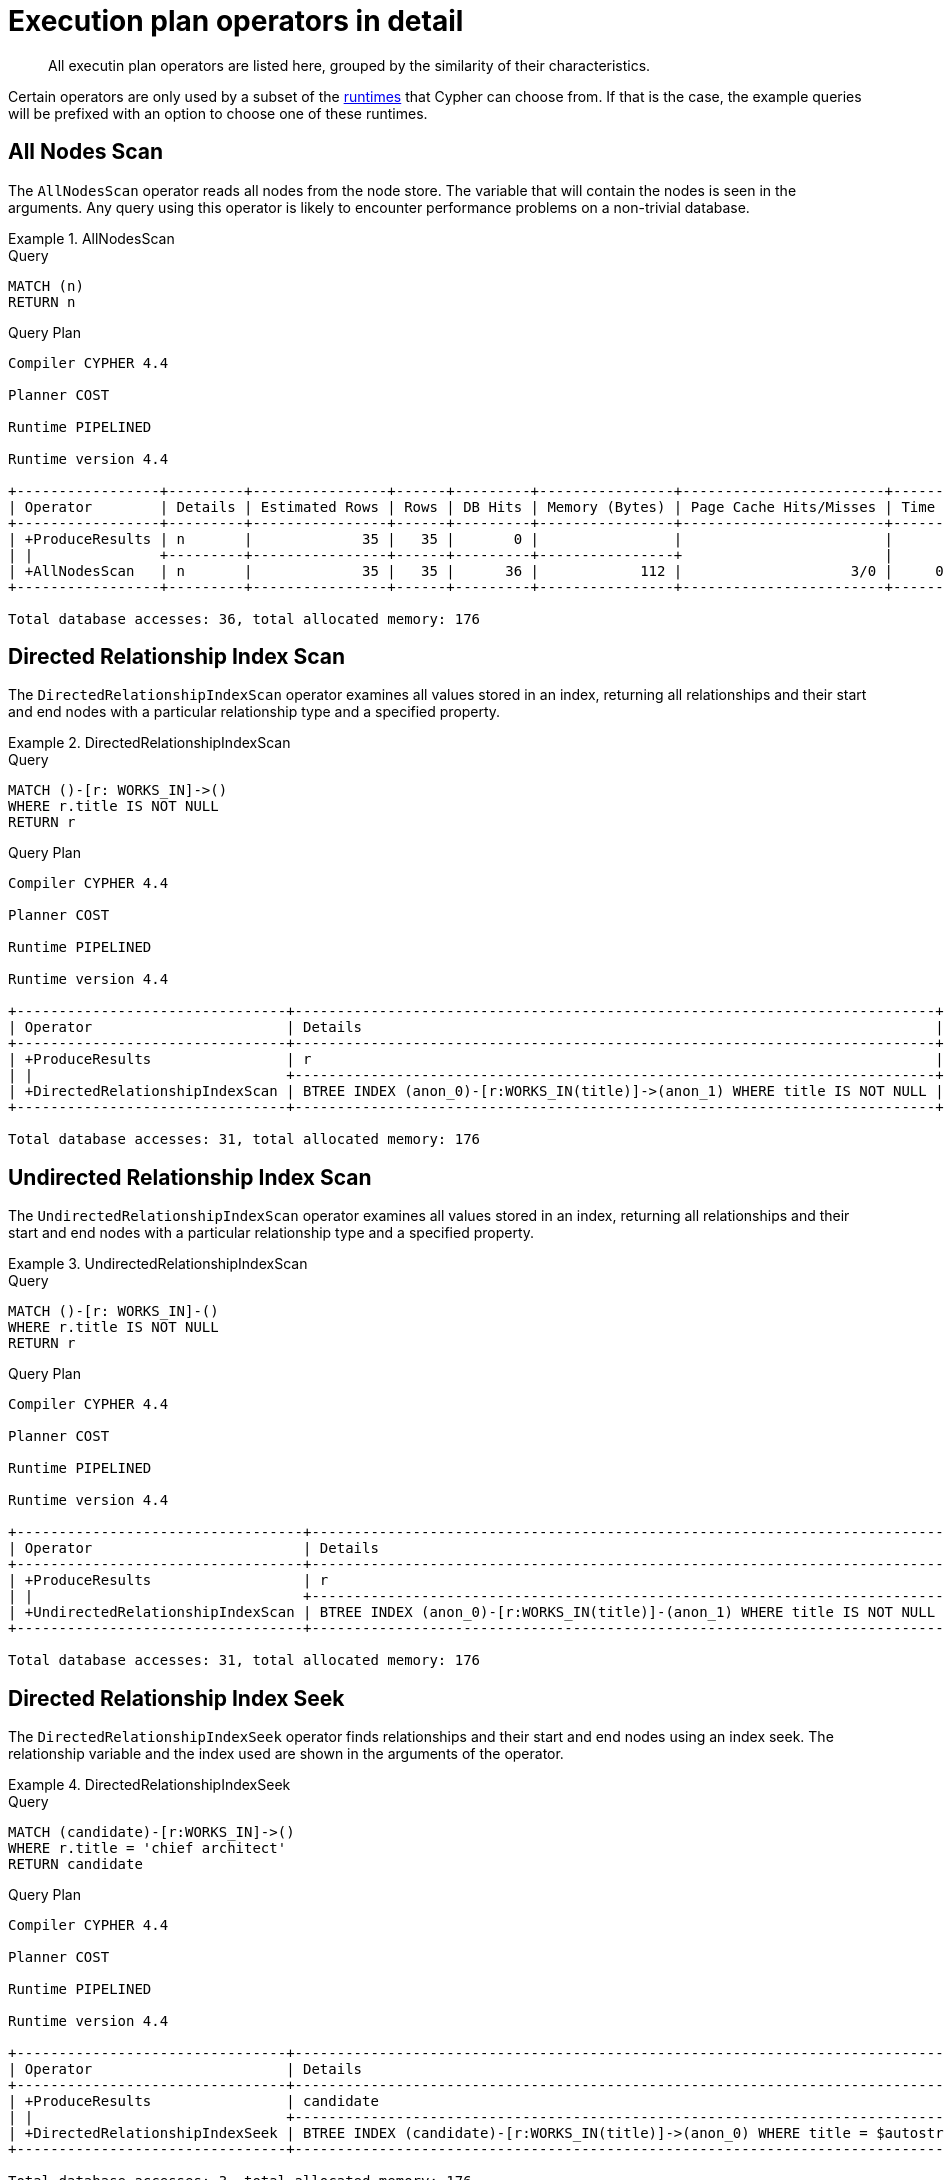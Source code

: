 :description: Execution plan operators.

[[execution-plans-operators]]
= Execution plan operators in detail

[abstract]
--
All executin plan operators are listed here, grouped by the similarity of their characteristics.
--

Certain operators are only used by a subset of the xref::query-tuning/index.adoc#cypher-runtime[runtimes] that Cypher can choose from.
If that is the case, the example queries will be prefixed with an option to choose one of these runtimes.


// --- scan and seek operators ---


[[query-plan-all-nodes-scan]]
== All Nodes Scan
// AllNodesScan

The `AllNodesScan` operator reads all nodes from the node store.
The variable that will contain the nodes is seen in the arguments.
Any query using this operator is likely to encounter performance problems on a non-trivial database.


.AllNodesScan
======

.Query
[source, cypher, role="noplay"]
----
MATCH (n)
RETURN n
----

.Query Plan
[source, query plan, role="noheader"]
----
Compiler CYPHER 4.4

Planner COST

Runtime PIPELINED

Runtime version 4.4

+-----------------+---------+----------------+------+---------+----------------+------------------------+-----------+---------------------+
| Operator        | Details | Estimated Rows | Rows | DB Hits | Memory (Bytes) | Page Cache Hits/Misses | Time (ms) | Other               |
+-----------------+---------+----------------+------+---------+----------------+------------------------+-----------+---------------------+
| +ProduceResults | n       |             35 |   35 |       0 |                |                        |           | Fused in Pipeline 0 |
| |               +---------+----------------+------+---------+----------------+                        |           +---------------------+
| +AllNodesScan   | n       |             35 |   35 |      36 |            112 |                    3/0 |     0.598 | Fused in Pipeline 0 |
+-----------------+---------+----------------+------+---------+----------------+------------------------+-----------+---------------------+

Total database accesses: 36, total allocated memory: 176
----

======


[[query-plan-directed-relationship-index-scan]]
== Directed Relationship Index Scan
// DirectedRelationshipIndexScan

The `DirectedRelationshipIndexScan` operator examines all values stored in an index, returning all relationships and their start and end nodes with a particular relationship type and a specified property.


.DirectedRelationshipIndexScan
======

.Query
[source, cypher, role="noplay"]
----
MATCH ()-[r: WORKS_IN]->()
WHERE r.title IS NOT NULL
RETURN r
----

.Query Plan
[source, query plan, role="noheader"]
----
Compiler CYPHER 4.4

Planner COST

Runtime PIPELINED

Runtime version 4.4

+--------------------------------+----------------------------------------------------------------------------+----------------+------+---------+----------------+------------------------+-----------+---------------------+
| Operator                       | Details                                                                    | Estimated Rows | Rows | DB Hits | Memory (Bytes) | Page Cache Hits/Misses | Time (ms) | Other               |
+--------------------------------+----------------------------------------------------------------------------+----------------+------+---------+----------------+------------------------+-----------+---------------------+
| +ProduceResults                | r                                                                          |             15 |   15 |       0 |                |                        |           | Fused in Pipeline 0 |
| |                              +----------------------------------------------------------------------------+----------------+------+---------+----------------+                        |           +---------------------+
| +DirectedRelationshipIndexScan | BTREE INDEX (anon_0)-[r:WORKS_IN(title)]->(anon_1) WHERE title IS NOT NULL |             15 |   15 |      31 |            112 |                    3/1 |     0.874 | Fused in Pipeline 0 |
+--------------------------------+----------------------------------------------------------------------------+----------------+------+---------+----------------+------------------------+-----------+---------------------+

Total database accesses: 31, total allocated memory: 176
----

======


[[query-plan-undirected-relationship-index-scan]]
== Undirected Relationship Index Scan
// UndirectedRelationshipIndexScan

The `UndirectedRelationshipIndexScan` operator examines all values stored in an index, returning all relationships and their start and end nodes with a particular relationship type and a specified property.


.UndirectedRelationshipIndexScan
======

.Query
[source, cypher, role="noplay"]
----
MATCH ()-[r: WORKS_IN]-()
WHERE r.title IS NOT NULL
RETURN r
----

.Query Plan
[source, query plan, role="noheader"]
----
Compiler CYPHER 4.4

Planner COST

Runtime PIPELINED

Runtime version 4.4

+----------------------------------+---------------------------------------------------------------------------+----------------+------+---------+----------------+------------------------+-----------+---------------------+
| Operator                         | Details                                                                   | Estimated Rows | Rows | DB Hits | Memory (Bytes) | Page Cache Hits/Misses | Time (ms) | Other               |
+----------------------------------+---------------------------------------------------------------------------+----------------+------+---------+----------------+------------------------+-----------+---------------------+
| +ProduceResults                  | r                                                                         |             30 |   30 |       0 |                |                        |           | Fused in Pipeline 0 |
| |                                +---------------------------------------------------------------------------+----------------+------+---------+----------------+                        |           +---------------------+
| +UndirectedRelationshipIndexScan | BTREE INDEX (anon_0)-[r:WORKS_IN(title)]-(anon_1) WHERE title IS NOT NULL |             30 |   30 |      31 |            112 |                    3/1 |     1.005 | Fused in Pipeline 0 |
+----------------------------------+---------------------------------------------------------------------------+----------------+------+---------+----------------+------------------------+-----------+---------------------+

Total database accesses: 31, total allocated memory: 176
----

======


[[query-plan-directed-relationship-index-seek]]
== Directed Relationship Index Seek
// DirectedRelationshipIndexSeek

The `DirectedRelationshipIndexSeek` operator finds relationships and their start and end nodes using an index seek.
The relationship variable and the index used are shown in the arguments of the operator.


.DirectedRelationshipIndexSeek
======

.Query
[source, cypher, role="noplay"]
----
MATCH (candidate)-[r:WORKS_IN]->()
WHERE r.title = 'chief architect'
RETURN candidate
----

.Query Plan
[source, query plan, role="noheader"]
----
Compiler CYPHER 4.4

Planner COST

Runtime PIPELINED

Runtime version 4.4

+--------------------------------+-----------------------------------------------------------------------------------+----------------+------+---------+----------------+------------------------+-----------+---------------------+
| Operator                       | Details                                                                           | Estimated Rows | Rows | DB Hits | Memory (Bytes) | Page Cache Hits/Misses | Time (ms) | Other               |
+--------------------------------+-----------------------------------------------------------------------------------+----------------+------+---------+----------------+------------------------+-----------+---------------------+
| +ProduceResults                | candidate                                                                         |              2 |    1 |       0 |                |                        |           | Fused in Pipeline 0 |
| |                              +-----------------------------------------------------------------------------------+----------------+------+---------+----------------+                        |           +---------------------+
| +DirectedRelationshipIndexSeek | BTREE INDEX (candidate)-[r:WORKS_IN(title)]->(anon_0) WHERE title = $autostring_0 |              2 |    1 |       3 |            112 |                    3/1 |     0.416 | Fused in Pipeline 0 |
+--------------------------------+-----------------------------------------------------------------------------------+----------------+------+---------+----------------+------------------------+-----------+---------------------+

Total database accesses: 3, total allocated memory: 176
----

======


[[query-plan-undirected-relationship-index-seek]]
== Undirected Relationship Index Seek
// UndirectedRelationshipIndexSeek

The `UndirectedRelationshipIndexSeek` operator finds relationships and their start and end nodes using an index seek.
The relationship variable and the index used are shown in the arguments of the operator.


.UndirectedRelationshipIndexSeek
======

.Query
[source, cypher, role="noplay"]
----
MATCH (candidate)-[r:WORKS_IN]-()
WHERE r.title = 'chief architect'
RETURN candidate
----

.Query Plan
[source, query plan, role="noheader"]
----
Compiler CYPHER 4.4

Planner COST

Runtime PIPELINED

Runtime version 4.4

+----------------------------------+----------------------------------------------------------------------------------+----------------+------+---------+----------------+------------------------+-----------+---------------------+
| Operator                         | Details                                                                          | Estimated Rows | Rows | DB Hits | Memory (Bytes) | Page Cache Hits/Misses | Time (ms) | Other               |
+----------------------------------+----------------------------------------------------------------------------------+----------------+------+---------+----------------+------------------------+-----------+---------------------+
| +ProduceResults                  | candidate                                                                        |              4 |    2 |       0 |                |                        |           | Fused in Pipeline 0 |
| |                                +----------------------------------------------------------------------------------+----------------+------+---------+----------------+                        |           +---------------------+
| +UndirectedRelationshipIndexSeek | BTREE INDEX (candidate)-[r:WORKS_IN(title)]-(anon_0) WHERE title = $autostring_0 |              4 |    2 |       3 |            112 |                    3/1 |     0.472 | Fused in Pipeline 0 |
+----------------------------------+----------------------------------------------------------------------------------+----------------+------+---------+----------------+------------------------+-----------+---------------------+

Total database accesses: 3, total allocated memory: 176
----

======


[[query-plan-directed-relationship-by-id-seek]]
== Directed Relationship By Id Seek
// DirectedRelationshipByIdSeek

The `DirectedRelationshipByIdSeek` operator reads one or more relationships by id from the relationship store, and produces both the relationship and the nodes on either side.


.DirectedRelationshipByIdSeek
======

.Query
[source, cypher, role="noplay"]
----
MATCH (n1)-[r]->()
WHERE id(r) = 0
RETURN r, n1
----

.Query Plan
[source, query plan, role="noheader"]
----
Compiler CYPHER 4.4

Planner COST

Runtime PIPELINED

Runtime version 4.4

+-------------------------------+---------------------------------------------+----------------+------+---------+----------------+------------------------+-----------+---------------------+
| Operator                      | Details                                     | Estimated Rows | Rows | DB Hits | Memory (Bytes) | Page Cache Hits/Misses | Time (ms) | Other               |
+-------------------------------+---------------------------------------------+----------------+------+---------+----------------+------------------------+-----------+---------------------+
| +ProduceResults               | r, n1                                       |              1 |    1 |       0 |                |                        |           | Fused in Pipeline 0 |
| |                             +---------------------------------------------+----------------+------+---------+----------------+                        |           +---------------------+
| +DirectedRelationshipByIdSeek | (n1)-[r]->(anon_0) WHERE id(r) = $autoint_0 |              1 |    1 |       1 |            112 |                    4/0 |     0.306 | Fused in Pipeline 0 |
+-------------------------------+---------------------------------------------+----------------+------+---------+----------------+------------------------+-----------+---------------------+

Total database accesses: 1, total allocated memory: 176
----

======


[[query-plan-undirected-relationship-by-id-seek]]
== Undirected Relationship By Id Seek
// UndirectedRelationshipByIdSeek

The `UndirectedRelationshipByIdSeek` operator reads one or more relationships by id from the relationship store.
As the direction is unspecified, two rows are produced for each relationship as a result of alternating the combination of the start and end node.


.UndirectedRelationshipByIdSeek
======

.Query
[source, cypher, role="noplay"]
----
MATCH (n1)-[r]-()
WHERE id(r) = 1
RETURN r, n1
----

.Query Plan
[source, query plan, role="noheader"]
----
Compiler CYPHER 4.4

Planner COST

Runtime PIPELINED

Runtime version 4.4

+---------------------------------+--------------------------------------------+----------------+------+---------+----------------+------------------------+-----------+---------------------+
| Operator                        | Details                                    | Estimated Rows | Rows | DB Hits | Memory (Bytes) | Page Cache Hits/Misses | Time (ms) | Other               |
+---------------------------------+--------------------------------------------+----------------+------+---------+----------------+------------------------+-----------+---------------------+
| +ProduceResults                 | r, n1                                      |              2 |    2 |       0 |                |                        |           | Fused in Pipeline 0 |
| |                               +--------------------------------------------+----------------+------+---------+----------------+                        |           +---------------------+
| +UndirectedRelationshipByIdSeek | (n1)-[r]-(anon_0) WHERE id(r) = $autoint_0 |              2 |    2 |       1 |            112 |                    4/0 |     0.890 | Fused in Pipeline 0 |
+---------------------------------+--------------------------------------------+----------------+------+---------+----------------+------------------------+-----------+---------------------+

Total database accesses: 1, total allocated memory: 176
----

======


[[query-plan-directed-relationship-index-contains-scan]]
== Directed Relationship Index Contains Scan
// DirectedRelationshipIndexContainsScan

The `DirectedRelationshipIndexContainsScan` operator examines all values stored in an index, searching for entries containing a specific string; for example, in queries including `CONTAINS`.
Although this is slower than an index seek (since all entries need to be examined), it is still faster than the indirection resulting from a type scan using `DirectedRelationshipTypeScan`, and a property store filter.


.DirectedRelationshipIndexContainsScan
======

.Query
[source, cypher, role="noplay"]
----
MATCH ()-[r: WORKS_IN]->()
WHERE r.title CONTAINS 'senior'
RETURN r
----

.Query Plan
[source, query plan, role="noheader"]
----
Compiler CYPHER 4.4

Planner COST

Runtime PIPELINED

Runtime version 4.4

+----------------------------------------+---------------------------------------------------------------------------------------+----------------+------+---------+----------------+------------------------+-----------+---------------------+
| Operator                               | Details                                                                               | Estimated Rows | Rows | DB Hits | Memory (Bytes) | Page Cache Hits/Misses | Time (ms) | Other               |
+----------------------------------------+---------------------------------------------------------------------------------------+----------------+------+---------+----------------+------------------------+-----------+---------------------+
| +ProduceResults                        | r                                                                                     |              0 |    4 |       0 |                |                        |           | Fused in Pipeline 0 |
| |                                      +---------------------------------------------------------------------------------------+----------------+------+---------+----------------+                        |           +---------------------+
| +DirectedRelationshipIndexContainsScan | BTREE INDEX (anon_0)-[r:WORKS_IN(title)]->(anon_1) WHERE title CONTAINS $autostring_0 |              0 |    4 |       9 |            112 |                    3/1 |     0.490 | Fused in Pipeline 0 |
+----------------------------------------+---------------------------------------------------------------------------------------+----------------+------+---------+----------------+------------------------+-----------+---------------------+

Total database accesses: 9, total allocated memory: 176
----

======


[[query-plan-undirected-relationship-index-contains-scan]]
== Undirected Relationship Index Contains Scan
// UndirectedRelationshipIndexContainsScan

The `UndirectedRelationshipIndexContainsScan` operator examines all values stored in an index, searching for entries containing a specific string; for example, in queries including `CONTAINS`.
Although this is slower than an index seek (since all entries need to be examined), it is still faster than the indirection resulting from a type scan using `DirectedRelationshipTypeScan`, and a property store filter.


.UndirectedRelationshipIndexContainsScan
======

.Query
[source, cypher, role="noplay"]
----
MATCH ()-[r: WORKS_IN]-()
WHERE r.title CONTAINS 'senior'
RETURN r
----

.Query Plan
[source, query plan, role="noheader"]
----
Compiler CYPHER 4.4

Planner COST

Runtime PIPELINED

Runtime version 4.4

+------------------------------------------+--------------------------------------------------------------------------------------+----------------+------+---------+----------------+------------------------+-----------+---------------------+
| Operator                                 | Details                                                                              | Estimated Rows | Rows | DB Hits | Memory (Bytes) | Page Cache Hits/Misses | Time (ms) | Other               |
+------------------------------------------+--------------------------------------------------------------------------------------+----------------+------+---------+----------------+------------------------+-----------+---------------------+
| +ProduceResults                          | r                                                                                    |              0 |    8 |       0 |                |                        |           | Fused in Pipeline 0 |
| |                                        +--------------------------------------------------------------------------------------+----------------+------+---------+----------------+                        |           +---------------------+
| +UndirectedRelationshipIndexContainsScan | BTREE INDEX (anon_0)-[r:WORKS_IN(title)]-(anon_1) WHERE title CONTAINS $autostring_0 |              0 |    8 |       9 |            112 |                    3/1 |     0.700 | Fused in Pipeline 0 |
+------------------------------------------+--------------------------------------------------------------------------------------+----------------+------+---------+----------------+------------------------+-----------+---------------------+

Total database accesses: 9, total allocated memory: 176
----

======


[[query-plan-directed-relationship-index-ends-with-scan]]
== Directed Relationship Index Ends With Scan
// DirectedRelationshipIndexEndsWithScan

The `DirectedRelationshipIndexEndsWithScan` operator examines all values stored in an index, searching for entries ending in a specific string; for example, in queries containing `ENDS WITH`.
Although this is slower than an index seek (since all entries need to be examined), it is still faster than the indirection resulting from a label scan using `NodeByLabelScan`, and a property store filter.


.DirectedRelationshipIndexEndsWithScan
======

.Query
[source, cypher, role="noplay"]
----
MATCH ()-[r: WORKS_IN]->()
WHERE r.title ENDS WITH 'developer'
RETURN r
----

.Query Plan
[source, query plan, role="noheader"]
----
Compiler CYPHER 4.4

Planner COST

Runtime PIPELINED

Runtime version 4.4

+----------------------------------------+----------------------------------------------------------------------------------------+----------------+------+---------+----------------+------------------------+-----------+---------------------+
| Operator                               | Details                                                                                | Estimated Rows | Rows | DB Hits | Memory (Bytes) | Page Cache Hits/Misses | Time (ms) | Other               |
+----------------------------------------+----------------------------------------------------------------------------------------+----------------+------+---------+----------------+------------------------+-----------+---------------------+
| +ProduceResults                        | r                                                                                      |              0 |    8 |       0 |                |                        |           | Fused in Pipeline 0 |
| |                                      +----------------------------------------------------------------------------------------+----------------+------+---------+----------------+                        |           +---------------------+
| +DirectedRelationshipIndexEndsWithScan | BTREE INDEX (anon_0)-[r:WORKS_IN(title)]->(anon_1) WHERE title ENDS WITH $autostring_0 |              0 |    8 |      17 |            112 |                    3/1 |     1.158 | Fused in Pipeline 0 |
+----------------------------------------+----------------------------------------------------------------------------------------+----------------+------+---------+----------------+------------------------+-----------+---------------------+

Total database accesses: 17, total allocated memory: 176
----

======


[[query-plan-undirected-relationship-index-ends-with-scan]]
== Undirected Relationship Index Ends With Scan
// UndirectedRelationshipIndexEndsWithScan

The `UndirectedRelationshipIndexEndsWithScan` operator examines all values stored in an index, searching for entries ending in a specific string; for example, in queries containing `ENDS WITH`.
Although this is slower than an index seek (since all entries need to be examined), it is still faster than the indirection resulting from a label scan using `NodeByLabelScan`, and a property store filter.


.UndirectedRelationshipIndexEndsWithScan
======

.Query
[source, cypher, role="noplay"]
----
MATCH ()-[r: WORKS_IN]-()
WHERE r.title ENDS WITH 'developer'
RETURN r
----

.Query Plan
[source, query plan, role="noheader"]
----
Compiler CYPHER 4.4

Planner COST

Runtime PIPELINED

Runtime version 4.4

+------------------------------------------+---------------------------------------------------------------------------------------+----------------+------+---------+----------------+------------------------+-----------+---------------------+
| Operator                                 | Details                                                                               | Estimated Rows | Rows | DB Hits | Memory (Bytes) | Page Cache Hits/Misses | Time (ms) | Other               |
+------------------------------------------+---------------------------------------------------------------------------------------+----------------+------+---------+----------------+------------------------+-----------+---------------------+
| +ProduceResults                          | r                                                                                     |              0 |   16 |       0 |                |                        |           | Fused in Pipeline 0 |
| |                                        +---------------------------------------------------------------------------------------+----------------+------+---------+----------------+                        |           +---------------------+
| +UndirectedRelationshipIndexEndsWithScan | BTREE INDEX (anon_0)-[r:WORKS_IN(title)]-(anon_1) WHERE title ENDS WITH $autostring_0 |              0 |   16 |      17 |            112 |                    3/1 |     0.655 | Fused in Pipeline 0 |
+------------------------------------------+---------------------------------------------------------------------------------------+----------------+------+---------+----------------+------------------------+-----------+---------------------+

Total database accesses: 17, total allocated memory: 176
----

======


[[query-plan-directed-relationship-index-seek-by-range]]
== Directed Relationship Index Seek By Range
// DirectedRelationshipIndexSeekByRange

The `DirectedRelationshipIndexSeekByRange` operator finds relationships and their start and end nodes using an index seek where the value of the property matches a given prefix string.
`DirectedRelationshipIndexSeekByRange` can be used for `STARTS WITH` and comparison operators such as `+<+`, `+>+`, `+<=+` and `+>=+`.


.DirectedRelationshipIndexSeekByRange
======

.Query
[source, cypher, role="noplay"]
----
MATCH (candidate: Person)-[r:WORKS_IN]->(location)
WHERE r.duration > 100
RETURN candidate
----

.Query Plan
[source, query plan, role="noheader"]
----
Compiler CYPHER 4.4

Planner COST

Runtime PIPELINED

Runtime version 4.4

+---------------------------------------+----------------------------------------------------------------------------------------+----------------+------+---------+----------------+------------------------+-----------+---------------------+
| Operator                              | Details                                                                                | Estimated Rows | Rows | DB Hits | Memory (Bytes) | Page Cache Hits/Misses | Time (ms) | Other               |
+---------------------------------------+----------------------------------------------------------------------------------------+----------------+------+---------+----------------+------------------------+-----------+---------------------+
| +ProduceResults                       | candidate                                                                              |              4 |   15 |       0 |                |                        |           | Fused in Pipeline 0 |
| |                                     +----------------------------------------------------------------------------------------+----------------+------+---------+----------------+                        |           +---------------------+
| +Filter                               | candidate:Person                                                                       |              4 |   15 |      15 |                |                        |           | Fused in Pipeline 0 |
| |                                     +----------------------------------------------------------------------------------------+----------------+------+---------+----------------+                        |           +---------------------+
| +DirectedRelationshipIndexSeekByRange | BTREE INDEX (candidate)-[r:WORKS_IN(duration)]->(location) WHERE duration > $autoint_0 |              4 |   15 |      31 |            112 |                    4/1 |     0.495 | Fused in Pipeline 0 |
+---------------------------------------+----------------------------------------------------------------------------------------+----------------+------+---------+----------------+------------------------+-----------+---------------------+

Total database accesses: 46, total allocated memory: 176
----

======


[[query-plan-undirected-relationship-index-seek-by-range]]
== Undirected Relationship Index Seek By Range
// UndirectedRelationshipIndexSeekByRange

The `UndirectedRelationshipIndexSeekByRange` operator finds relationships and their start and end nodes using an index seek where the value of the property matches a given prefix string.
`UndirectedRelationshipIndexSeekByRange` can be used for `STARTS WITH` and comparison operators such as `+<+`, `+>+`, `+<=+` and `+>=+`.


.UndirectedRelationshipIndexSeekByRange
======

.Query
[source, cypher, role="noplay"]
----
MATCH (candidate: Person)-[r:WORKS_IN]-(location)
WHERE r.duration > 100
RETURN candidate
----

.Query Plan
[source, query plan, role="noheader"]
----
Compiler CYPHER 4.4

Planner COST

Runtime PIPELINED

Runtime version 4.4

+-----------------------------------------+---------------------------------------------------------------------------------------+----------------+------+---------+----------------+------------------------+-----------+---------------------+
| Operator                                | Details                                                                               | Estimated Rows | Rows | DB Hits | Memory (Bytes) | Page Cache Hits/Misses | Time (ms) | Other               |
+-----------------------------------------+---------------------------------------------------------------------------------------+----------------+------+---------+----------------+------------------------+-----------+---------------------+
| +ProduceResults                         | candidate                                                                             |              4 |   15 |       0 |                |                        |           | Fused in Pipeline 0 |
| |                                       +---------------------------------------------------------------------------------------+----------------+------+---------+----------------+                        |           +---------------------+
| +Filter                                 | candidate:Person                                                                      |              4 |   15 |      30 |                |                        |           | Fused in Pipeline 0 |
| |                                       +---------------------------------------------------------------------------------------+----------------+------+---------+----------------+                        |           +---------------------+
| +UndirectedRelationshipIndexSeekByRange | BTREE INDEX (candidate)-[r:WORKS_IN(duration)]-(location) WHERE duration > $autoint_0 |              8 |   30 |      31 |            112 |                    4/1 |     0.728 | Fused in Pipeline 0 |
+-----------------------------------------+---------------------------------------------------------------------------------------+----------------+------+---------+----------------+------------------------+-----------+---------------------+

Total database accesses: 61, total allocated memory: 176
----

======


[[query-plan-directed-relationship-type-scan]]
== Directed Relationship Type Scan
// DirectedRelationshipTypeScan

The `DirectedRelationshipTypeScan` operator fetches all relationships and their start and end nodes with a specific type from the relationship type index.


.DirectedRelationshipTypeScan
======

.Query
[source, cypher, role="noplay"]
----
MATCH ()-[r: FRIENDS_WITH]->()
RETURN r
----

.Query Plan
[source, query plan, role="noheader"]
----
Compiler CYPHER 4.4

Planner COST

Runtime PIPELINED

Runtime version 4.4

+-------------------------------+-------------------------------------+----------------+------+---------+----------------+------------------------+-----------+---------------------+
| Operator                      | Details                             | Estimated Rows | Rows | DB Hits | Memory (Bytes) | Page Cache Hits/Misses | Time (ms) | Other               |
+-------------------------------+-------------------------------------+----------------+------+---------+----------------+------------------------+-----------+---------------------+
| +ProduceResults               | r                                   |              2 |    2 |       0 |                |                        |           | Fused in Pipeline 0 |
| |                             +-------------------------------------+----------------+------+---------+----------------+                        |           +---------------------+
| +DirectedRelationshipTypeScan | (anon_0)-[r:FRIENDS_WITH]->(anon_1) |              2 |    2 |       5 |            112 |                    2/1 |     0.470 | Fused in Pipeline 0 |
+-------------------------------+-------------------------------------+----------------+------+---------+----------------+------------------------+-----------+---------------------+

Total database accesses: 5, total allocated memory: 176
----

======


[[query-plan-undirected-relationship-type-scan]]
== Undirected Relationship Type Scan
// UndirectedRelationshipTypeScan

The `UndirectedRelationshipTypeScan` operator fetches all relationships and their start and end nodes with a specific type from the relationship type index.

======

.Query
[source, cypher, role="noplay"]
----
MATCH ()-[r: FRIENDS_WITH]-()
RETURN r
----

.Query Plan
[source, query plan, role="noheader"]
----
Compiler CYPHER 4.4

Planner COST

Runtime PIPELINED

Runtime version 4.4

+---------------------------------+------------------------------------+----------------+------+---------+----------------+------------------------+-----------+---------------------+
| Operator                        | Details                            | Estimated Rows | Rows | DB Hits | Memory (Bytes) | Page Cache Hits/Misses | Time (ms) | Other               |
+---------------------------------+------------------------------------+----------------+------+---------+----------------+------------------------+-----------+---------------------+
| +ProduceResults                 | r                                  |              4 |    4 |       0 |                |                        |           | Fused in Pipeline 0 |
| |                               +------------------------------------+----------------+------+---------+----------------+                        |           +---------------------+
| +UndirectedRelationshipTypeScan | (anon_0)-[r:FRIENDS_WITH]-(anon_1) |              4 |    4 |       5 |            112 |                    2/1 |     0.821 | Fused in Pipeline 0 |
+---------------------------------+------------------------------------+----------------+------+---------+----------------+------------------------+-----------+---------------------+

Total database accesses: 5, total allocated memory: 176
----

======


[[query-plan-node-by-id-seek]]
== Node By Id Seek
// NodeByIdSeek

The `NodeByIdSeek` operator reads one or more nodes by id from the node store.


.NodeByIdSeek
======

.Query
[source, cypher, role="noplay"]
----
MATCH (n)
WHERE id(n) = 0
RETURN n
----

.Query Plan
[source, query plan, role="noheader"]
----
Compiler CYPHER 4.4

Planner COST

Runtime PIPELINED

Runtime version 4.4

+-----------------+----------------------------+----------------+------+---------+----------------+------------------------+-----------+---------------------+
| Operator        | Details                    | Estimated Rows | Rows | DB Hits | Memory (Bytes) | Page Cache Hits/Misses | Time (ms) | Other               |
+-----------------+----------------------------+----------------+------+---------+----------------+------------------------+-----------+---------------------+
| +ProduceResults | n                          |              1 |    1 |       0 |                |                        |           | Fused in Pipeline 0 |
| |               +----------------------------+----------------+------+---------+----------------+                        |           +---------------------+
| +NodeByIdSeek   | n WHERE id(n) = $autoint_0 |              1 |    1 |       1 |            112 |                    3/0 |     0.252 | Fused in Pipeline 0 |
+-----------------+----------------------------+----------------+------+---------+----------------+------------------------+-----------+---------------------+

Total database accesses: 1, total allocated memory: 176
----

======


[[query-plan-node-by-label-scan]]
== Node By Label Scan
// NodeByLabelScan

The `NodeByLabelScan` operator fetches all nodes with a specific label from the node label index.


.NodeByLabelScan
======

.Query
[source, cypher, role="noplay"]
----
MATCH (person:Person)
RETURN person
----

.Query Plan
[source, query plan, role="noheader"]
----
Compiler CYPHER 4.4

Planner COST

Runtime PIPELINED

Runtime version 4.4

+------------------+---------------+----------------+------+---------+----------------+------------------------+-----------+---------------------+
| Operator         | Details       | Estimated Rows | Rows | DB Hits | Memory (Bytes) | Page Cache Hits/Misses | Time (ms) | Other               |
+------------------+---------------+----------------+------+---------+----------------+------------------------+-----------+---------------------+
| +ProduceResults  | person        |             14 |   14 |       0 |                |                        |           | Fused in Pipeline 0 |
| |                +---------------+----------------+------+---------+----------------+                        |           +---------------------+
| +NodeByLabelScan | person:Person |             14 |   14 |      15 |            112 |                    2/1 |     0.446 | Fused in Pipeline 0 |
+------------------+---------------+----------------+------+---------+----------------+------------------------+-----------+---------------------+

Total database accesses: 15, total allocated memory: 176
----

======


[[query-plan-node-index-seek]]
== Node Index Seek
// NodeIndexSeek

The `NodeIndexSeek` operator finds nodes using an index seek.
The node variable and the index used are shown in the arguments of the operator.
If the index is a unique index, the operator is instead called xref::execution-plans/operators.adoc#query-plan-node-unique-index-seek[NodeUniqueIndexSeek].


.NodeIndexSeek
======

.Query
[source, cypher, role="noplay"]
----
MATCH (location:Location {name: 'Malmo'})
RETURN location
----

.Query Plan
[source, query plan, role="noheader"]
----
Compiler CYPHER 4.4

Planner COST

Runtime PIPELINED

Runtime version 4.4

+-----------------+----------------------------------------------------------------+----------------+------+---------+----------------+------------------------+-----------+---------------------+
| Operator        | Details                                                        | Estimated Rows | Rows | DB Hits | Memory (Bytes) | Page Cache Hits/Misses | Time (ms) | Other               |
+-----------------+----------------------------------------------------------------+----------------+------+---------+----------------+------------------------+-----------+---------------------+
| +ProduceResults | location                                                       |              1 |    1 |       0 |                |                        |           | Fused in Pipeline 0 |
| |               +----------------------------------------------------------------+----------------+------+---------+----------------+                        |           +---------------------+
| +NodeIndexSeek  | BTREE INDEX location:Location(name) WHERE name = $autostring_0 |              1 |    1 |       2 |            112 |                    2/1 |     0.422 | Fused in Pipeline 0 |
+-----------------+----------------------------------------------------------------+----------------+------+---------+----------------+------------------------+-----------+---------------------+

Total database accesses: 2, total allocated memory: 176
----

======


[[query-plan-node-unique-index-seek]]
== Node Unique Index Seek
// NodeUniqueIndexSeek

The `NodeUniqueIndexSeek` operator finds nodes using an index seek within a unique index.
The node variable and the index used are shown in the arguments of the operator.
If the index is not unique, the operator is instead called xref::execution-plans/operators.adoc#query-plan-node-index-seek[NodeIndexSeek].
If the index seek is used to solve a xref::clauses/merge.adoc[MERGE] clause, it will also be marked with `(Locking)`.
This makes it clear that any nodes returned from the index will be locked in order to prevent concurrent conflicting updates.


.NodeUniqueIndexSeek
======

.Query
[source, cypher, role="noplay"]
----
MATCH (t:Team {name: 'Malmo'})
RETURN t
----

.Query Plan
[source, query plan, role="noheader"]
----
Compiler CYPHER 4.4

Planner COST

Runtime PIPELINED

Runtime version 4.4

+----------------------+------------------------------------------------+----------------+------+---------+----------------+------------------------+-----------+---------------------+
| Operator             | Details                                        | Estimated Rows | Rows | DB Hits | Memory (Bytes) | Page Cache Hits/Misses | Time (ms) | Other               |
+----------------------+------------------------------------------------+----------------+------+---------+----------------+------------------------+-----------+---------------------+
| +ProduceResults      | t                                              |              1 |    0 |       0 |                |                        |           | Fused in Pipeline 0 |
| |                    +------------------------------------------------+----------------+------+---------+----------------+                        |           +---------------------+
| +NodeUniqueIndexSeek | UNIQUE t:Team(name) WHERE name = $autostring_0 |              1 |    0 |       1 |            112 |                    0/1 |     0.414 | Fused in Pipeline 0 |
+----------------------+------------------------------------------------+----------------+------+---------+----------------+------------------------+-----------+---------------------+

Total database accesses: 1, total allocated memory: 176
----

======


[[query-plan-multi-node-index-seek]]
== Multi Node Index Seek
// MultiNodeIndexSeek

The `MultiNodeIndexSeek` operator finds nodes using multiple index seeks.
It supports using multiple distinct indexes for different nodes in the query.
The node variables and the indexes used are shown in the arguments of the operator.

The operator yields a cartesian product of all index seeks.
For example, if the operator does two seeks and the first seek finds the nodes `a1, a2` and the second `b1, b2, b3`, the `MultiNodeIndexSeek` will yield the rows `(a1, b1), (a1, b2), (a1, b3), (a2, b1), (a2, b2), (a2, b3)`.


.MultiNodeIndexSeek
======

.Query
[source, cypher, role="noplay"]
----
CYPHER runtime=pipelined
MATCH
  (location:Location {name: 'Malmo'}),
  (person:Person {name: 'Bob'})
RETURN location, person
----

.Query Plan
[source, query plan, role="noheader"]
----
Compiler CYPHER 4.4

Planner COST

Runtime PIPELINED

Runtime version 4.4

+---------------------+-----------------------------------------------------------------+----------------+------+---------+----------------+------------------------+-----------+---------------------+
| Operator            | Details                                                         | Estimated Rows | Rows | DB Hits | Memory (Bytes) | Page Cache Hits/Misses | Time (ms) | Other               |
+---------------------+-----------------------------------------------------------------+----------------+------+---------+----------------+------------------------+-----------+---------------------+
| +ProduceResults     | location, person                                                |              1 |    1 |       0 |                |                        |           | Fused in Pipeline 0 |
| |                   +-----------------------------------------------------------------+----------------+------+---------+----------------+                        |           +---------------------+
| +MultiNodeIndexSeek | BTREE INDEX location:Location(name) WHERE name = $autostring_0, |              1 |    0 |       0 |            112 |                    2/2 |     1.216 | Fused in Pipeline 0 |
|                     | BTREE INDEX person:Person(name) WHERE name = $autostring_1      |                |      |         |                |                        |           |                     |
+---------------------+-----------------------------------------------------------------+----------------+------+---------+----------------+------------------------+-----------+---------------------+

Total database accesses: 0, total allocated memory: 176
----

======


[[query-plan-asserting-multi-node-index-seek]]
== Asserting Multi Node Index Seek
// AssertingMultiNodeIndexSeek

The `AssertingMultiNodeIndexSeek` operator is used to ensure that no unique constraints are violated.
The example looks for the presence of a team with the supplied name and id, and if one does not exist, it will be created.
Owing to the existence of two unique constraints on `:Team(name)` and `:Team(id)`, any node that would be found by the `UniqueIndexSeek` must be the very same node, or the constraints would be violated.


.AssertingMultiNodeIndexSeek
======

.Query
[source, cypher, role="noplay"]
----
MERGE (t:Team {name: 'Engineering', id: 42})
----

.Query Plan
[source, query plan, role="noheader"]
----
Compiler CYPHER 4.4

Planner COST

Runtime PIPELINED

Runtime version 4.4

+------------------------------+-----------------------------------------------------------------------------------------+----------------+------+---------+----------------+------------------------+-----------+---------------------+
| Operator                     | Details                                                                                 | Estimated Rows | Rows | DB Hits | Memory (Bytes) | Page Cache Hits/Misses | Time (ms) | Other               |
+------------------------------+-----------------------------------------------------------------------------------------+----------------+------+---------+----------------+------------------------+-----------+---------------------+
| +ProduceResults              |                                                                                         |              1 |    0 |       0 |                |                        |           | Fused in Pipeline 0 |
| |                            +-----------------------------------------------------------------------------------------+----------------+------+---------+----------------+                        |           +---------------------+
| +EmptyResult                 |                                                                                         |              1 |    0 |       0 |                |                        |           | Fused in Pipeline 0 |
| |                            +-----------------------------------------------------------------------------------------+----------------+------+---------+----------------+                        |           +---------------------+
| +Merge                       | CREATE (t:Team {name: $autostring_0, id: $autoint_1})                                   |              1 |    1 |       0 |                |                        |           | Fused in Pipeline 0 |
| |                            +-----------------------------------------------------------------------------------------+----------------+------+---------+----------------+                        |           +---------------------+
| +AssertingMultiNodeIndexSeek | UNIQUE t:Team(name) WHERE name = $autostring_0, UNIQUE t:Team(id) WHERE id = $autoint_1 |              0 |    2 |       4 |            112 |                    0/2 |     2.260 | Fused in Pipeline 0 |
+------------------------------+-----------------------------------------------------------------------------------------+----------------+------+---------+----------------+------------------------+-----------+---------------------+

Total database accesses: 4, total allocated memory: 176
----

======


[[query-plan-node-index-seek-by-range]]
== Node Index Seek By Range
// NodeIndexSeekByRange

The `NodeIndexSeekByRange` operator finds nodes using an index seek where the value of the property matches a given prefix string.
`NodeIndexSeekByRange` can be used for `STARTS WITH` and comparison operators such as `+<+`, `+>+`, `+<=+` and `+>=+`.
If the index is a unique index, the operator is instead called `NodeUniqueIndexSeekByRange`.


.NodeIndexSeekByRange
======

.Query
[source, cypher, role="noplay"]
----
MATCH (l:Location)
WHERE l.name STARTS WITH 'Lon'
RETURN l
----

.Query Plan
[source, query plan, role="noheader"]
----
Compiler CYPHER 4.4

Planner COST

Runtime PIPELINED

Runtime version 4.4

+-----------------------+-------------------------------------------------------------------+----------------+------+---------+----------------+------------------------+-----------+---------------------+
| Operator              | Details                                                           | Estimated Rows | Rows | DB Hits | Memory (Bytes) | Page Cache Hits/Misses | Time (ms) | Other               |
+-----------------------+-------------------------------------------------------------------+----------------+------+---------+----------------+------------------------+-----------+---------------------+
| +ProduceResults       | l                                                                 |              2 |    1 |       0 |                |                        |           | Fused in Pipeline 0 |
| |                     +-------------------------------------------------------------------+----------------+------+---------+----------------+                        |           +---------------------+
| +NodeIndexSeekByRange | BTREE INDEX l:Location(name) WHERE name STARTS WITH $autostring_0 |              2 |    1 |       2 |            112 |                    3/0 |     1.095 | Fused in Pipeline 0 |
+-----------------------+-------------------------------------------------------------------+----------------+------+---------+----------------+------------------------+-----------+---------------------+

Total database accesses: 2, total allocated memory: 176
----

======


[[query-plan-node-unique-index-seek-by-range]]
== Node Unique Index Seek By Range
// NodeUniqueIndexSeekByRange

The `NodeUniqueIndexSeekByRange` operator finds nodes using an index seek within a unique index, where the value of the property matches a given prefix string.
`NodeUniqueIndexSeekByRange` is used by `STARTS WITH` and comparison operators such as `+<+`, `+>+`, `+<=+`, and `+>=+`.
If the index is not unique, the operator is instead called `NodeIndexSeekByRange`.


.NodeUniqueIndexSeekByRange
======

.Query
[source, cypher, role="noplay"]
----
MATCH (t:Team)
WHERE t.name STARTS WITH 'Ma'
RETURN t
----

.Query Plan
[source, query plan, role="noheader"]
----
Compiler CYPHER 4.4

Planner COST

Runtime PIPELINED

Runtime version 4.4

+-----------------------------+----------------------------------------------------------+----------------+------+---------+----------------+------------------------+-----------+---------------------+
| Operator                    | Details                                                  | Estimated Rows | Rows | DB Hits | Memory (Bytes) | Page Cache Hits/Misses | Time (ms) | Other               |
+-----------------------------+----------------------------------------------------------+----------------+------+---------+----------------+------------------------+-----------+---------------------+
| +ProduceResults             | t                                                        |              2 |    0 |       0 |                |                        |           | Fused in Pipeline 0 |
| |                           +----------------------------------------------------------+----------------+------+---------+----------------+                        |           +---------------------+
| +NodeUniqueIndexSeekByRange | UNIQUE t:Team(name) WHERE name STARTS WITH $autostring_0 |              2 |    0 |       1 |            112 |                    1/0 |     0.781 | Fused in Pipeline 0 |
+-----------------------------+----------------------------------------------------------+----------------+------+---------+----------------+------------------------+-----------+---------------------+

Total database accesses: 1, total allocated memory: 176
----

======


[[query-plan-node-index-contains-scan]]
== Node Index Contains Scan ==
// NodeIndexContainsScan

The `NodeIndexContainsScan` operator examines all values stored in an index, searching for entries containing a specific string; for example, in queries including `CONTAINS`.
Although this is slower than an index seek (since all entries need to be examined), it is still faster than the indirection resulting from a label scan using `NodeByLabelScan`, and a property store filter.


.NodeIndexContainsScan
======

.Query
[source, cypher, role="noplay"]
----
MATCH (l:Location)
WHERE l.name CONTAINS 'al'
RETURN l
----

.Query Plan
[source, query plan, role="noheader"]
----
Compiler CYPHER 4.4

Planner COST

Runtime PIPELINED

Runtime version 4.4

+------------------------+----------------------------------------------------------------+----------------+------+---------+----------------+------------------------+-----------+---------------------+
| Operator               | Details                                                        | Estimated Rows | Rows | DB Hits | Memory (Bytes) | Page Cache Hits/Misses | Time (ms) | Other               |
+------------------------+----------------------------------------------------------------+----------------+------+---------+----------------+------------------------+-----------+---------------------+
| +ProduceResults        | l                                                              |              0 |    2 |       0 |                |                        |           | Fused in Pipeline 0 |
| |                      +----------------------------------------------------------------+----------------+------+---------+----------------+                        |           +---------------------+
| +NodeIndexContainsScan | BTREE INDEX l:Location(name) WHERE name CONTAINS $autostring_0 |              0 |    2 |       3 |            112 |                    2/1 |     0.470 | Fused in Pipeline 0 |
+------------------------+----------------------------------------------------------------+----------------+------+---------+----------------+------------------------+-----------+---------------------+

Total database accesses: 3, total allocated memory: 176
----

======


[[query-plan-node-index-ends-with-scan]]
== Node Index Ends With Scan
// NodeIndexEndsWithScan

The `NodeIndexEndsWithScan` operator examines all values stored in an index, searching for entries ending in a specific string; for example, in queries containing `ENDS WITH`.
Although this is slower than an index seek (since all entries need to be examined), it is still faster than the indirection resulting from a label scan using `NodeByLabelScan`, and a property store filter.


.NodeIndexEndsWithScan
======

.Query
[source, cypher, role="noplay"]
----
MATCH (l:Location)
WHERE l.name ENDS WITH 'al'
RETURN l
----

.Query Plan
[source, query plan, role="noheader"]
----
Compiler CYPHER 4.4

Planner COST

Runtime PIPELINED

Runtime version 4.4

+------------------------+-----------------------------------------------------------------+----------------+------+---------+----------------+------------------------+-----------+---------------------+
| Operator               | Details                                                         | Estimated Rows | Rows | DB Hits | Memory (Bytes) | Page Cache Hits/Misses | Time (ms) | Other               |
+------------------------+-----------------------------------------------------------------+----------------+------+---------+----------------+------------------------+-----------+---------------------+
| +ProduceResults        | l                                                               |              0 |    0 |       0 |                |                        |           | Fused in Pipeline 0 |
| |                      +-----------------------------------------------------------------+----------------+------+---------+----------------+                        |           +---------------------+
| +NodeIndexEndsWithScan | BTREE INDEX l:Location(name) WHERE name ENDS WITH $autostring_0 |              0 |    0 |       1 |            112 |                    0/1 |     0.270 | Fused in Pipeline 0 |
+------------------------+-----------------------------------------------------------------+----------------+------+---------+----------------+------------------------+-----------+---------------------+

Total database accesses: 1, total allocated memory: 176
----

======


[[query-plan-node-index-scan]]
== Node Index Scan
// NodeIndexScan

The `NodeIndexScan` operator examines all values stored in an index, returning all nodes with a particular label and a specified property.


.NodeIndexScan
======

.Query
[source, cypher, role="noplay"]
----
MATCH (l:Location)
WHERE l.name IS NOT NULL
RETURN l
----

.Query Plan
[source, query plan, role="noheader"]
----
Compiler CYPHER 4.4

Planner COST

Runtime PIPELINED

Runtime version 4.4

+-----------------+-----------------------------------------------------+----------------+------+---------+----------------+------------------------+-----------+---------------------+
| Operator        | Details                                             | Estimated Rows | Rows | DB Hits | Memory (Bytes) | Page Cache Hits/Misses | Time (ms) | Other               |
+-----------------+-----------------------------------------------------+----------------+------+---------+----------------+------------------------+-----------+---------------------+
| +ProduceResults | l                                                   |             10 |   10 |       0 |                |                        |           | Fused in Pipeline 0 |
| |               +-----------------------------------------------------+----------------+------+---------+----------------+                        |           +---------------------+
| +NodeIndexScan  | BTREE INDEX l:Location(name) WHERE name IS NOT NULL |             10 |   10 |      11 |            112 |                    2/1 |     0.486 | Fused in Pipeline 0 |
+-----------------+-----------------------------------------------------+----------------+------+---------+----------------+------------------------+-----------+---------------------+

Total database accesses: 11, total allocated memory: 176
----

======



// --- apply operators ---

[[query-plan-apply]]
== Apply
// Apply

All the different `Apply` operators (listed below) share the same basic functionality: they perform a nested loop by taking a single row from the left-hand side, and using the xref::execution-plans/operators.adoc#query-plan-argument[Argument] operator on the right-hand side, execute the operator tree on the right-hand side.
The versions of the `Apply` operators differ in how the results are managed.
The `Apply` operator (i.e. the standard version) takes the row produced by the right-hand side -- which at this point contains data from both the left-hand and right-hand sides -- and yields it.


.Apply
======

.Query
[source, cypher, role="noplay"]
----
MATCH (p:Person {name: 'me'})
MATCH (q:Person {name: p.secondName})
RETURN p, q
----

.Query Plan
[source, query plan, role="noheader"]
----
Compiler CYPHER 4.4

Planner COST

Runtime PIPELINED

Runtime version 4.4

+------------------+-------------------------------------------------------+----------------+------+---------+----------------+------------------------+-----------+---------------------+
| Operator         | Details                                               | Estimated Rows | Rows | DB Hits | Memory (Bytes) | Page Cache Hits/Misses | Time (ms) | Other               |
+------------------+-------------------------------------------------------+----------------+------+---------+----------------+------------------------+-----------+---------------------+
| +ProduceResults  | p, q                                                  |              1 |    0 |       0 |                |                        |           | Fused in Pipeline 1 |
| |                +-------------------------------------------------------+----------------+------+---------+----------------+                        |           +---------------------+
| +Apply           |                                                       |              1 |    0 |       0 |                |                        |           |                     |
| |\               +-------------------------------------------------------+----------------+------+---------+----------------+                        |           +---------------------+
| | +NodeIndexSeek | BTREE INDEX q:Person(name) WHERE name = p.secondName  |              1 |    0 |       0 |           2152 |                    0/0 |     0.173 | Fused in Pipeline 1 |
| |                +-------------------------------------------------------+----------------+------+---------+----------------+------------------------+-----------+---------------------+
| +NodeIndexSeek   | BTREE INDEX p:Person(name) WHERE name = $autostring_0 |              1 |    1 |       2 |            112 |                    0/1 |     0.227 | In Pipeline 0       |
+------------------+-------------------------------------------------------+----------------+------+---------+----------------+------------------------+-----------+---------------------+

Total database accesses: 2, total allocated memory: 2216
----

======


[[query-plan-semi-apply]]
== Semi Apply
// SemiApply

The `SemiApply` operator tests for the presence of a pattern predicate, and is a variation of the xref::execution-plans/operators.adoc#query-plan-apply[Apply] operator.
If the right-hand side operator yields at least one row, the row from the left-hand side operator is yielded by the `SemiApply` operator.
This makes `SemiApply` a filtering operator, used mostly for pattern predicates in queries.


.SemiApply
======

.Query
[source, cypher, role="noplay"]
----
CYPHER runtime=slotted
MATCH (p:Person)
WHERE (p)-[:FRIENDS_WITH]->(:Person)
RETURN p.name
----

.Query Plan
[source, query plan, role="noheader"]
----
Compiler CYPHER 4.4

Planner COST

Runtime SLOTTED

Runtime version 4.4

+-----------------+-------------------------------------+----------------+------+---------+------------------------+
| Operator        | Details                             | Estimated Rows | Rows | DB Hits | Page Cache Hits/Misses |
+-----------------+-------------------------------------+----------------+------+---------+------------------------+
| +ProduceResults | `p.name`                            |             11 |    2 |       0 |                    0/0 |
| |               +-------------------------------------+----------------+------+---------+------------------------+
| +Projection     | p.name AS `p.name`                  |             11 |    2 |       2 |                    1/0 |
| |               +-------------------------------------+----------------+------+---------+------------------------+
| +SemiApply      |                                     |             11 |    2 |       0 |                    0/0 |
| |\              +-------------------------------------+----------------+------+---------+------------------------+
| | +Filter       | anon_3:Person                       |              2 |    0 |       2 |                    0/0 |
| | |             +-------------------------------------+----------------+------+---------+------------------------+
| | +Expand(All)  | (p)-[anon_2:FRIENDS_WITH]->(anon_3) |              2 |    2 |      33 |                   28/0 |
| | |             +-------------------------------------+----------------+------+---------+------------------------+
| | +Argument     | p                                   |             14 |   14 |       0 |                    0/0 |
| |               +-------------------------------------+----------------+------+---------+------------------------+
| +Filter         | p:Person                            |             14 |   14 |      35 |                    1/0 |
| |               +-------------------------------------+----------------+------+---------+------------------------+
| +AllNodesScan   | p                                   |             35 |   35 |      36 |                    1/0 |
+-----------------+-------------------------------------+----------------+------+---------+------------------------+

Total database accesses: 108, total allocated memory: 64
----

======


[[query-plan-anti-semi-apply]]
== Anti Semi Apply
// AntiSemiApply

The `AntiSemiApply` operator tests for the absence of a pattern, and is a variation of the xref::execution-plans/operators.adoc#query-plan-apply[Apply] operator.
If the right-hand side operator yields no rows, the row from the left-hand side operator is yielded by the `AntiSemiApply` operator.
This makes `AntiSemiApply` a filtering operator, used for pattern predicates in queries.

.AntiSemiApply
======

.Query
[source, cypher, role="noplay"]
----
CYPHER runtime=slotted
MATCH
  (me:Person {name: 'me'}),
  (other:Person)
WHERE NOT (me)-[:FRIENDS_WITH]->(other)
RETURN other.name
----

.Query Plan
[source, query plan, role="noheader"]
----
Compiler CYPHER 4.4

Planner COST

Runtime SLOTTED

Runtime version 4.4

+-------------------+--------------------------------------------------------+----------------+------+---------+----------------+------------------------+
| Operator          | Details                                                | Estimated Rows | Rows | DB Hits | Memory (Bytes) | Page Cache Hits/Misses |
+-------------------+--------------------------------------------------------+----------------+------+---------+----------------+------------------------+
| +ProduceResults   | `other.name`                                           |              4 |   13 |       0 |                |                    0/0 |
| |                 +--------------------------------------------------------+----------------+------+---------+----------------+------------------------+
| +Projection       | other.name AS `other.name`                             |              4 |   13 |      13 |                |                    1/0 |
| |                 +--------------------------------------------------------+----------------+------+---------+----------------+------------------------+
| +AntiSemiApply    |                                                        |              4 |   13 |       0 |                |                    0/0 |
| |\                +--------------------------------------------------------+----------------+------+---------+----------------+------------------------+
| | +Expand(Into)   | (me)-[anon_2:FRIENDS_WITH]->(other)                    |              0 |    0 |      55 |            888 |                   28/0 |
| | |               +--------------------------------------------------------+----------------+------+---------+----------------+------------------------+
| | +Argument       | me, other                                              |             14 |   14 |       0 |                |                    0/0 |
| |                 +--------------------------------------------------------+----------------+------+---------+----------------+------------------------+
| +CartesianProduct |                                                        |             14 |   14 |       0 |                |                    0/0 |
| |\                +--------------------------------------------------------+----------------+------+---------+----------------+------------------------+
| | +Filter         | other:Person                                           |             14 |   14 |      35 |                |                    1/0 |
| | |               +--------------------------------------------------------+----------------+------+---------+----------------+------------------------+
| | +AllNodesScan   | other                                                  |             35 |   35 |      36 |                |                    1/0 |
| |                 +--------------------------------------------------------+----------------+------+---------+----------------+------------------------+
| +NodeIndexSeek    | BTREE INDEX me:Person(name) WHERE name = $autostring_0 |              1 |    1 |       2 |                |                    0/1 |
+-------------------+--------------------------------------------------------+----------------+------+---------+----------------+------------------------+

Total database accesses: 141, total allocated memory: 968
----

======


[[query-plan-anti]]
== Anti
// Anti

The `Anti` operator tests for the absence of a pattern.
If there are incoming rows, the `Anti` operator will yield no rows.
If there are no incoming rows, the `Anti` operator will yield a single row.


.Anti
======

.Query
[source, cypher, role="noplay"]
----
CYPHER runtime=pipelined
MATCH
  (me:Person {name: 'me'}),
  (other:Person)
WHERE NOT (me)-[:FRIENDS_WITH]->(other)
RETURN other.name
----

.Query Plan
[source, query plan, role="noheader"]
----
Compiler CYPHER 4.4

Planner COST

Runtime PIPELINED

Runtime version 4.4

+-------------------+--------------------------------------------------------+----------------+------+---------+----------------+------------------------+-----------+---------------------+
| Operator          | Details                                                | Estimated Rows | Rows | DB Hits | Memory (Bytes) | Page Cache Hits/Misses | Time (ms) | Other               |
+-------------------+--------------------------------------------------------+----------------+------+---------+----------------+------------------------+-----------+---------------------+
| +ProduceResults   | `other.name`                                           |              4 |   13 |       0 |                |                    0/0 |     0.086 | In Pipeline 4       |
| |                 +--------------------------------------------------------+----------------+------+---------+----------------+------------------------+-----------+---------------------+
| +Projection       | other.name AS `other.name`                             |              4 |   13 |      26 |                |                    2/0 |     0.069 | In Pipeline 4       |
| |                 +--------------------------------------------------------+----------------+------+---------+----------------+------------------------+-----------+---------------------+
| +Apply            |                                                        |              4 |   13 |       0 |                |                    0/0 |           |                     |
| |\                +--------------------------------------------------------+----------------+------+---------+----------------+------------------------+-----------+---------------------+
| | +Anti           |                                                        |             14 |   13 |       0 |           1256 |                    0/0 |     0.070 | In Pipeline 4       |
| | |               +--------------------------------------------------------+----------------+------+---------+----------------+------------------------+-----------+---------------------+
| | +Limit          | 1                                                      |             14 |    1 |       0 |            752 |                        |           | Fused in Pipeline 3 |
| | |               +--------------------------------------------------------+----------------+------+---------+----------------+                        |           +---------------------+
| | +Expand(Into)   | (me)-[anon_2:FRIENDS_WITH]->(other)                    |              0 |    1 |      55 |           2848 |                        |           | Fused in Pipeline 3 |
| | |               +--------------------------------------------------------+----------------+------+---------+----------------+                        |           +---------------------+
| | +Argument       | me, other                                              |             14 |   14 |       0 |           3184 |                    1/0 |     1.158 | Fused in Pipeline 3 |
| |                 +--------------------------------------------------------+----------------+------+---------+----------------+------------------------+-----------+---------------------+
| +CartesianProduct |                                                        |             14 |   14 |       0 |           3664 |                        |     0.107 | In Pipeline 2       |
| |\                +--------------------------------------------------------+----------------+------+---------+----------------+------------------------+-----------+---------------------+
| | +Filter         | other:Person                                           |             14 |   14 |       0 |                |                        |           | Fused in Pipeline 1 |
| | |               +--------------------------------------------------------+----------------+------+---------+----------------+                        |           +---------------------+
| | +AllNodesScan   | other                                                  |             35 |   35 |      36 |            128 |                    1/0 |     0.158 | Fused in Pipeline 1 |
| |                 +--------------------------------------------------------+----------------+------+---------+----------------+------------------------+-----------+---------------------+
| +NodeIndexSeek    | BTREE INDEX me:Person(name) WHERE name = $autostring_0 |              1 |    1 |       2 |            112 |                    0/1 |     0.168 | In Pipeline 0       |
+-------------------+--------------------------------------------------------+----------------+------+---------+----------------+------------------------+-----------+---------------------+

Total database accesses: 119, total allocated memory: 6736
----

======


[[query-plan-let-semi-apply]]
== Let Semi Apply
// LetSemiApply

The `LetSemiApply` operator tests for the presence of a pattern predicate, and is a variation of the xref::execution-plans/operators.adoc#query-plan-apply[Apply] operator.
When a query contains multiple pattern predicates separated with `OR`, `LetSemiApply` will be used to evaluate the first of these.
It will record the result of evaluating the predicate but will leave any filtering to another operator.
In the example, `LetSemiApply` will be used to check for the presence of the `FRIENDS_WITH` relationship from each person.


.LetSemiApply
======

.Query
[source, cypher, role="noplay"]
----
CYPHER runtime=slotted
MATCH (other:Person)
WHERE (other)-[:FRIENDS_WITH]->(:Person) OR (other)-[:WORKS_IN]->(:Location)
RETURN other.name
----

.Query Plan
[source, query plan, role="noheader"]
----
Compiler CYPHER 4.4

Planner COST

Runtime SLOTTED

Runtime version 4.4

+--------------------+-----------------------------------------+----------------+------+---------+------------------------+
| Operator           | Details                                 | Estimated Rows | Rows | DB Hits | Page Cache Hits/Misses |
+--------------------+-----------------------------------------+----------------+------+---------+------------------------+
| +ProduceResults    | `other.name`                            |             13 |   14 |       0 |                    0/0 |
| |                  +-----------------------------------------+----------------+------+---------+------------------------+
| +Projection        | other.name AS `other.name`              |             13 |   14 |      14 |                    1/0 |
| |                  +-----------------------------------------+----------------+------+---------+------------------------+
| +SelectOrSemiApply | anon_9                                  |             14 |   14 |       0 |                    0/0 |
| |\                 +-----------------------------------------+----------------+------+---------+------------------------+
| | +Filter          | anon_7:Location                         |             14 |    0 |      12 |                    0/0 |
| | |                +-----------------------------------------+----------------+------+---------+------------------------+
| | +Expand(All)     | (other)-[anon_6:WORKS_IN]->(anon_7)     |             14 |   12 |      26 |                   24/0 |
| | |                +-----------------------------------------+----------------+------+---------+------------------------+
| | +Argument        | other                                   |             14 |   12 |       0 |                    0/0 |
| |                  +-----------------------------------------+----------------+------+---------+------------------------+
| +LetSemiApply      |                                         |             14 |   14 |       0 |                    0/0 |
| |\                 +-----------------------------------------+----------------+------+---------+------------------------+
| | +Filter          | anon_5:Person                           |              2 |    0 |       2 |                    0/0 |
| | |                +-----------------------------------------+----------------+------+---------+------------------------+
| | +Expand(All)     | (other)-[anon_4:FRIENDS_WITH]->(anon_5) |              2 |    2 |      33 |                   28/0 |
| | |                +-----------------------------------------+----------------+------+---------+------------------------+
| | +Argument        | other                                   |             14 |   14 |       0 |                    0/0 |
| |                  +-----------------------------------------+----------------+------+---------+------------------------+
| +Filter            | other:Person                            |             14 |   14 |      35 |                    1/0 |
| |                  +-----------------------------------------+----------------+------+---------+------------------------+
| +AllNodesScan      | other                                   |             35 |   35 |      36 |                    1/0 |
+--------------------+-----------------------------------------+----------------+------+---------+------------------------+

Total database accesses: 158, total allocated memory: 64
----

======


[[query-plan-let-anti-semi-apply]]
== Let Anti Semi Apply
// LetAntiSemiApply

The `LetAntiSemiApply` operator tests for the absence of a pattern, and is a variation of the xref::execution-plans/operators.adoc#query-plan-apply[Apply] operator.
When a query contains multiple negated pattern predicates -- i.e. predicates separated with `OR`, where at least one predicate contains `NOT` -- `LetAntiSemiApply` will be used to evaluate the first of these.
It will record the result of evaluating the predicate but will leave any filtering to another operator.
In the example, `LetAntiSemiApply` will be used to check for the absence of the `FRIENDS_WITH` relationship from each person.


.LetAntiSemiApply
======

.Query
[source, cypher, role="noplay"]
----
CYPHER runtime=slotted
MATCH (other:Person)
WHERE NOT ((other)-[:FRIENDS_WITH]->(:Person)) OR (other)-[:WORKS_IN]->(:Location)
RETURN other.name
----

.Query Plan
[source, query plan, role="noheader"]
----
Compiler CYPHER 4.4

Planner COST

Runtime SLOTTED

Runtime version 4.4

+--------------------+-----------------------------------------+----------------+------+---------+------------------------+
| Operator           | Details                                 | Estimated Rows | Rows | DB Hits | Page Cache Hits/Misses |
+--------------------+-----------------------------------------+----------------+------+---------+------------------------+
| +ProduceResults    | `other.name`                            |             11 |   14 |       0 |                    0/0 |
| |                  +-----------------------------------------+----------------+------+---------+------------------------+
| +Projection        | other.name AS `other.name`              |             11 |   14 |      14 |                    1/0 |
| |                  +-----------------------------------------+----------------+------+---------+------------------------+
| +SelectOrSemiApply | anon_9                                  |             14 |   14 |       0 |                    0/0 |
| |\                 +-----------------------------------------+----------------+------+---------+------------------------+
| | +Filter          | anon_7:Location                         |             14 |    0 |       2 |                    0/0 |
| | |                +-----------------------------------------+----------------+------+---------+------------------------+
| | +Expand(All)     | (other)-[anon_6:WORKS_IN]->(anon_7)     |             14 |    2 |       7 |                    4/0 |
| | |                +-----------------------------------------+----------------+------+---------+------------------------+
| | +Argument        | other                                   |             14 |    2 |       0 |                    0/0 |
| |                  +-----------------------------------------+----------------+------+---------+------------------------+
| +LetAntiSemiApply  |                                         |             14 |   14 |       0 |                    0/0 |
| |\                 +-----------------------------------------+----------------+------+---------+------------------------+
| | +Filter          | anon_5:Person                           |              2 |    0 |       2 |                    0/0 |
| | |                +-----------------------------------------+----------------+------+---------+------------------------+
| | +Expand(All)     | (other)-[anon_4:FRIENDS_WITH]->(anon_5) |              2 |    2 |      33 |                   28/0 |
| | |                +-----------------------------------------+----------------+------+---------+------------------------+
| | +Argument        | other                                   |             14 |   14 |       0 |                    0/0 |
| |                  +-----------------------------------------+----------------+------+---------+------------------------+
| +Filter            | other:Person                            |             14 |   14 |      35 |                    1/0 |
| |                  +-----------------------------------------+----------------+------+---------+------------------------+
| +AllNodesScan      | other                                   |             35 |   35 |      36 |                    1/0 |
+--------------------+-----------------------------------------+----------------+------+---------+------------------------+

Total database accesses: 129, total allocated memory: 64
----

======


[[query-plan-select-or-semi-apply]]
== Select Or Semi Apply
// SelectOrSemiApply

The `SelectOrSemiApply` operator tests for the presence of a pattern predicate and evaluates a predicate,
and is a variation of the xref::execution-plans/operators.adoc#query-plan-apply[Apply] operator.
This operator allows for the mixing of normal predicates and pattern predicates that check for the presence of a pattern.
First, the normal expression predicate is evaluated, and, only if it returns `false`, is the costly pattern predicate evaluated.


.SelectOrSemiApply
======

.Query
[source, cypher, role="noplay"]
----
MATCH (other:Person)
WHERE other.age > 25 OR (other)-[:FRIENDS_WITH]->(:Person)
RETURN other.name
----

.Query Plan
[source, query plan, role="noheader"]
----
Compiler CYPHER 4.4

Planner COST

Runtime PIPELINED

Runtime version 4.4

+--------------------+-----------------------------------------+----------------+------+---------+----------------+------------------------+-----------+---------------------+
| Operator           | Details                                 | Estimated Rows | Rows | DB Hits | Memory (Bytes) | Page Cache Hits/Misses | Time (ms) | Other               |
+--------------------+-----------------------------------------+----------------+------+---------+----------------+------------------------+-----------+---------------------+
| +ProduceResults    | `other.name`                            |             11 |    2 |       0 |                |                        |           | Fused in Pipeline 2 |
| |                  +-----------------------------------------+----------------+------+---------+----------------+                        |           +---------------------+
| +Projection        | other.name AS `other.name`              |             11 |    2 |       4 |                |                        |           | Fused in Pipeline 2 |
| |                  +-----------------------------------------+----------------+------+---------+----------------+                        |           +---------------------+
| +SelectOrSemiApply | other.age > $autoint_0                  |             14 |    2 |       0 |           4200 |                    0/0 |     0.153 | Fused in Pipeline 2 |
| |\                 +-----------------------------------------+----------------+------+---------+----------------+------------------------+-----------+---------------------+
| | +Limit           | 1                                       |             14 |    2 |       0 |            752 |                        |           | Fused in Pipeline 1 |
| | |                +-----------------------------------------+----------------+------+---------+----------------+                        |           +---------------------+
| | +Filter          | anon_3:Person                           |              2 |    2 |       2 |                |                        |           | Fused in Pipeline 1 |
| | |                +-----------------------------------------+----------------+------+---------+----------------+                        |           +---------------------+
| | +Expand(All)     | (other)-[anon_2:FRIENDS_WITH]->(anon_3) |              2 |    2 |      32 |                |                        |           | Fused in Pipeline 1 |
| | |                +-----------------------------------------+----------------+------+---------+----------------+                        |           +---------------------+
| | +Argument        | other                                   |             14 |   14 |       0 |           2160 |                    2/0 |     0.376 | Fused in Pipeline 1 |
| |                  +-----------------------------------------+----------------+------+---------+----------------+------------------------+-----------+---------------------+
| +Filter            | other:Person                            |             14 |   14 |       0 |                |                        |           | Fused in Pipeline 0 |
| |                  +-----------------------------------------+----------------+------+---------+----------------+                        |           +---------------------+
| +AllNodesScan      | other                                   |             35 |   35 |      36 |            112 |                    1/0 |     0.166 | Fused in Pipeline 0 |
+--------------------+-----------------------------------------+----------------+------+---------+----------------+------------------------+-----------+---------------------+

Total database accesses: 74, total allocated memory: 5040
----

======


[[query-plan-select-or-anti-semi-apply]]
== Select Or Anti Semi Apply
// SelectOrAntiSemiApply

The `SelectOrAntiSemiApply` operator is used to evaluate `OR` between a predicate and a negative pattern predicate (i.e. a pattern predicate preceded with `NOT`), and is a variation of the xref::execution-plans/operators.adoc#query-plan-apply[Apply] operator.
If the predicate returns `true`, the pattern predicate is not tested.
If the predicate returns `false` or `null`, `SelectOrAntiSemiApply` will instead test the pattern predicate.


.SelectOrAntiSemiApply
======

.Query
[source, cypher, role="noplay"]
----
MATCH (other:Person)
WHERE other.age > 25 OR NOT (other)-[:FRIENDS_WITH]->(:Person)
RETURN other.name
----

.Query Plan
[source, query plan, role="noheader"]
----
Compiler CYPHER 4.4

Planner COST

Runtime PIPELINED

Runtime version 4.4

+------------------------+-----------------------------------------+----------------+------+---------+----------------+------------------------+-----------+---------------------+
| Operator               | Details                                 | Estimated Rows | Rows | DB Hits | Memory (Bytes) | Page Cache Hits/Misses | Time (ms) | Other               |
+------------------------+-----------------------------------------+----------------+------+---------+----------------+------------------------+-----------+---------------------+
| +ProduceResults        | `other.name`                            |              4 |   12 |       0 |                |                        |           | Fused in Pipeline 3 |
| |                      +-----------------------------------------+----------------+------+---------+----------------+                        |           +---------------------+
| +Projection            | other.name AS `other.name`              |              4 |   12 |      24 |                |                        |           | Fused in Pipeline 3 |
| |                      +-----------------------------------------+----------------+------+---------+----------------+                        |           +---------------------+
| +SelectOrAntiSemiApply | other.age > $autoint_0                  |             14 |   12 |       0 |           4200 |                    0/0 |     0.215 | Fused in Pipeline 3 |
| |\                     +-----------------------------------------+----------------+------+---------+----------------+------------------------+-----------+---------------------+
| | +Anti                |                                         |             14 |   12 |       0 |           1256 |                    0/0 |     0.127 | In Pipeline 2       |
| | |                    +-----------------------------------------+----------------+------+---------+----------------+------------------------+-----------+---------------------+
| | +Limit               | 1                                       |             14 |    2 |       0 |            752 |                        |           | Fused in Pipeline 1 |
| | |                    +-----------------------------------------+----------------+------+---------+----------------+                        |           +---------------------+
| | +Filter              | anon_3:Person                           |              2 |    2 |       2 |                |                        |           | Fused in Pipeline 1 |
| | |                    +-----------------------------------------+----------------+------+---------+----------------+                        |           +---------------------+
| | +Expand(All)         | (other)-[anon_2:FRIENDS_WITH]->(anon_3) |              2 |    2 |      32 |                |                        |           | Fused in Pipeline 1 |
| | |                    +-----------------------------------------+----------------+------+---------+----------------+                        |           +---------------------+
| | +Argument            | other                                   |             14 |   14 |       0 |           2160 |                    2/0 |     1.109 | Fused in Pipeline 1 |
| |                      +-----------------------------------------+----------------+------+---------+----------------+------------------------+-----------+---------------------+
| +Filter                | other:Person                            |             14 |   14 |       0 |                |                        |           | Fused in Pipeline 0 |
| |                      +-----------------------------------------+----------------+------+---------+----------------+                        |           +---------------------+
| +AllNodesScan          | other                                   |             35 |   35 |      36 |            112 |                    1/0 |     0.160 | Fused in Pipeline 0 |
+------------------------+-----------------------------------------+----------------+------+---------+----------------+------------------------+-----------+---------------------+

Total database accesses: 94, total allocated memory: 5736
----

======


[[query-plan-let-select-or-semi-apply]]
== Let Select Or Semi Apply
// LetSelectOrSemiApply

The `LetSelectOrSemiApply` operator is planned for pattern predicates that are combined with other predicates using `OR`.
This is a variation of the xref::execution-plans/operators.adoc#query-plan-apply[Apply] operator.


.LetSelectOrSemiApply
======

.Query
[source, cypher, role="noplay"]
----
CYPHER runtime=slotted
MATCH (other:Person)
WHERE (other)-[:FRIENDS_WITH]->(:Person) OR (other)-[:WORKS_IN]->(:Location) OR other.age = 5
RETURN other.name
----

.Query Plan
[source, query plan, role="noheader"]
----
Compiler CYPHER 4.4

Planner COST

Runtime SLOTTED

Runtime version 4.4

+-----------------------+-----------------------------------------+----------------+------+---------+------------------------+
| Operator              | Details                                 | Estimated Rows | Rows | DB Hits | Page Cache Hits/Misses |
+-----------------------+-----------------------------------------+----------------+------+---------+------------------------+
| +ProduceResults       | `other.name`                            |             13 |   14 |       0 |                    0/0 |
| |                     +-----------------------------------------+----------------+------+---------+------------------------+
| +Projection           | other.name AS `other.name`              |             13 |   14 |      14 |                    1/0 |
| |                     +-----------------------------------------+----------------+------+---------+------------------------+
| +SelectOrSemiApply    | anon_9                                  |             14 |   14 |       0 |                    0/0 |
| |\                    +-----------------------------------------+----------------+------+---------+------------------------+
| | +Filter             | anon_7:Location                         |             14 |    0 |      12 |                    0/0 |
| | |                   +-----------------------------------------+----------------+------+---------+------------------------+
| | +Expand(All)        | (other)-[anon_6:WORKS_IN]->(anon_7)     |             14 |   12 |      26 |                   24/0 |
| | |                   +-----------------------------------------+----------------+------+---------+------------------------+
| | +Argument           | other                                   |             14 |   12 |       0 |                    0/0 |
| |                     +-----------------------------------------+----------------+------+---------+------------------------+
| +LetSelectOrSemiApply | other.age = $autoint_0                  |             14 |   14 |      14 |                    0/0 |
| |\                    +-----------------------------------------+----------------+------+---------+------------------------+
| | +Filter             | anon_5:Person                           |              2 |    0 |       2 |                    0/0 |
| | |                   +-----------------------------------------+----------------+------+---------+------------------------+
| | +Expand(All)        | (other)-[anon_4:FRIENDS_WITH]->(anon_5) |              2 |    2 |      33 |                   28/0 |
| | |                   +-----------------------------------------+----------------+------+---------+------------------------+
| | +Argument           | other                                   |             14 |   14 |       0 |                    0/0 |
| |                     +-----------------------------------------+----------------+------+---------+------------------------+
| +Filter               | other:Person                            |             14 |   14 |      35 |                    1/0 |
| |                     +-----------------------------------------+----------------+------+---------+------------------------+
| +AllNodesScan         | other                                   |             35 |   35 |      36 |                    1/0 |
+-----------------------+-----------------------------------------+----------------+------+---------+------------------------+

Total database accesses: 172, total allocated memory: 64
----

======


[[query-plan-let-select-or-anti-semi-apply]]
== Let Select Or Anti Semi Apply
// LetSelectOrAntiSemiApply

The `LetSelectOrAntiSemiApply` operator is planned for negated pattern predicates -- i.e. pattern predicates preceded with `NOT` -- that are combined with other predicates using `OR`.
This operator is a variation of the xref::execution-plans/operators.adoc#query-plan-apply[Apply] operator.


.LetSelectOrAntiSemiApply
======

.Query
[source, cypher, role="noplay"]
----
CYPHER runtime=slotted
MATCH (other:Person)
WHERE NOT (other)-[:FRIENDS_WITH]->(:Person) OR (other)-[:WORKS_IN]->(:Location) OR other.age = 5
RETURN other.name
----

.Query Plan
[source, query plan, role="noheader"]
----
Compiler CYPHER 4.4

Planner COST

Runtime SLOTTED

Runtime version 4.4

+---------------------------+-----------------------------------------+----------------+------+---------+------------------------+
| Operator                  | Details                                 | Estimated Rows | Rows | DB Hits | Page Cache Hits/Misses |
+---------------------------+-----------------------------------------+----------------+------+---------+------------------------+
| +ProduceResults           | `other.name`                            |             12 |   14 |       0 |                    0/0 |
| |                         +-----------------------------------------+----------------+------+---------+------------------------+
| +Projection               | other.name AS `other.name`              |             12 |   14 |      14 |                    1/0 |
| |                         +-----------------------------------------+----------------+------+---------+------------------------+
| +SelectOrSemiApply        | anon_9                                  |             14 |   14 |       0 |                    0/0 |
| |\                        +-----------------------------------------+----------------+------+---------+------------------------+
| | +Filter                 | anon_7:Location                         |             14 |    0 |       2 |                    0/0 |
| | |                       +-----------------------------------------+----------------+------+---------+------------------------+
| | +Expand(All)            | (other)-[anon_6:WORKS_IN]->(anon_7)     |             14 |    2 |       7 |                    4/0 |
| | |                       +-----------------------------------------+----------------+------+---------+------------------------+
| | +Argument               | other                                   |             14 |    2 |       0 |                    0/0 |
| |                         +-----------------------------------------+----------------+------+---------+------------------------+
| +LetSelectOrAntiSemiApply | other.age = $autoint_0                  |             14 |   14 |      14 |                    0/0 |
| |\                        +-----------------------------------------+----------------+------+---------+------------------------+
| | +Filter                 | anon_5:Person                           |              2 |    0 |       2 |                    0/0 |
| | |                       +-----------------------------------------+----------------+------+---------+------------------------+
| | +Expand(All)            | (other)-[anon_4:FRIENDS_WITH]->(anon_5) |              2 |    2 |      33 |                   28/0 |
| | |                       +-----------------------------------------+----------------+------+---------+------------------------+
| | +Argument               | other                                   |             14 |   14 |       0 |                    0/0 |
| |                         +-----------------------------------------+----------------+------+---------+------------------------+
| +Filter                   | other:Person                            |             14 |   14 |      35 |                    1/0 |
| |                         +-----------------------------------------+----------------+------+---------+------------------------+
| +AllNodesScan             | other                                   |             35 |   35 |      36 |                    1/0 |
+---------------------------+-----------------------------------------+----------------+------+---------+------------------------+

Total database accesses: 143, total allocated memory: 64
----

======


[[query-plan-merge]]
== Merge
// ConditionalApply -- changed in 4.3 to Merge.
// AntiConditionalApply -- removed in 4.3 (by Merge).
// Merge

The `Merge` operator will either read or create nodes and/or relationships.

If matches are found it will execute the provided `ON MATCH` operations foreach incoming row.
If no matches are found instead nodes and relationships are created and all `ON CREATE` operations are run.


.Merge
======

.Query
[source, cypher, role="noplay"]
----
MERGE (p:Person {name: 'Andy'})
ON MATCH SET p.existed = true
ON CREATE SET p.existed = false
----

.Query Plan
[source, query plan, role="noheader"]
----
Compiler CYPHER 4.4

Planner COST

Runtime PIPELINED

Runtime version 4.4

+-----------------+-------------------------------------------------------------------------+----------------+------+---------+----------------+------------------------+-----------+---------------------+
| Operator        | Details                                                                 | Estimated Rows | Rows | DB Hits | Memory (Bytes) | Page Cache Hits/Misses | Time (ms) | Other               |
+-----------------+-------------------------------------------------------------------------+----------------+------+---------+----------------+------------------------+-----------+---------------------+
| +ProduceResults |                                                                         |              1 |    0 |       0 |                |                        |           | Fused in Pipeline 0 |
| |               +-------------------------------------------------------------------------+----------------+------+---------+----------------+                        |           +---------------------+
| +EmptyResult    |                                                                         |              1 |    0 |       0 |                |                        |           | Fused in Pipeline 0 |
| |               +-------------------------------------------------------------------------+----------------+------+---------+----------------+                        |           +---------------------+
| +Merge          | CREATE (p:Person {name: $autostring_0}), ON MATCH SET p.existed = true, |              1 |    1 |       2 |                |                        |           | Fused in Pipeline 0 |
| |               | ON CREATE SET p.existed = false                                         |                |      |         |                |                        |           |                     |
| |               +-------------------------------------------------------------------------+----------------+------+---------+----------------+                        |           +---------------------+
| +NodeIndexSeek  | BTREE INDEX p:Person(name) WHERE name = $autostring_0                   |              1 |    1 |       2 |            112 |                    2/1 |     0.512 | Fused in Pipeline 0 |
+-----------------+-------------------------------------------------------------------------+----------------+------+---------+----------------+------------------------+-----------+---------------------+

Total database accesses: 4, total allocated memory: 176
----

======


[[query-plan-locking-merge]]
== Locking Merge
// LockingMerge

The `LockingMerge` operator is just like a normal `Merge` but will lock the start and end node when creating a relationship if necessary.


.LockingMerge
======

.Query
[source, cypher, role="noplay"]
----
MATCH (s:Person {name: 'me'})
MERGE (s)-[:FRIENDS_WITH]->(s)
----

.Query Plan
[source, query plan, role="noheader"]
----
Compiler CYPHER 4.4

Planner COST

Runtime PIPELINED

Runtime version 4.4

+-----------------+-------------------------------------------------------+----------------+------+---------+----------------+------------------------+-----------+---------------------+
| Operator        | Details                                               | Estimated Rows | Rows | DB Hits | Memory (Bytes) | Page Cache Hits/Misses | Time (ms) | Other               |
+-----------------+-------------------------------------------------------+----------------+------+---------+----------------+------------------------+-----------+---------------------+
| +ProduceResults |                                                       |              1 |    0 |       0 |                |                        |           | Fused in Pipeline 1 |
| |               +-------------------------------------------------------+----------------+------+---------+----------------+                        |           +---------------------+
| +EmptyResult    |                                                       |              1 |    0 |       0 |                |                        |           | Fused in Pipeline 1 |
| |               +-------------------------------------------------------+----------------+------+---------+----------------+                        |           +---------------------+
| +Apply          |                                                       |              1 |    1 |       0 |                |                        |           |                     |
| |\              +-------------------------------------------------------+----------------+------+---------+----------------+                        |           +---------------------+
| | +LockingMerge | CREATE (s)-[anon_0:FRIENDS_WITH]->(s), LOCK(s)        |              1 |    1 |       1 |                |                        |           | Fused in Pipeline 1 |
| | |             +-------------------------------------------------------+----------------+------+---------+----------------+                        |           +---------------------+
| | +Expand(Into) | (s)-[anon_0:FRIENDS_WITH]->(s)                        |              0 |    0 |       8 |            888 |                        |           | Fused in Pipeline 1 |
| | |             +-------------------------------------------------------+----------------+------+---------+----------------+                        |           +---------------------+
| | +Argument     | s                                                     |              1 |    3 |       0 |           2152 |                    3/0 |     0.616 | Fused in Pipeline 1 |
| |               +-------------------------------------------------------+----------------+------+---------+----------------+------------------------+-----------+---------------------+
| +NodeIndexSeek  | BTREE INDEX s:Person(name) WHERE name = $autostring_0 |              1 |    1 |       2 |            112 |                    0/1 |     0.235 | In Pipeline 0       |
+-----------------+-------------------------------------------------------+----------------+------+---------+----------------+------------------------+-----------+---------------------+

Total database accesses: 11, total allocated memory: 2232
----

======


[[query-plan-roll-up-apply]]
== Roll Up Apply
// RollUpApply

The `RollUpApply` operator is used to execute an expression which takes as input a pattern, and returns a list with content from the matched pattern; for example, when using a pattern expression or pattern comprehension in a query.
This operator is a variation of the xref::execution-plans/operators.adoc#query-plan-apply[Apply] operator.


.RollUpApply
======

.Query
[source, cypher, role="noplay"]
----
CYPHER runtime=slotted
MATCH (p:Person)
RETURN p.name, [(p)-[:WORKS_IN]->(location) | location.name] AS cities
----

.Query Plan
[source, query plan, role="noheader"]
----
Compiler CYPHER 4.4

Planner COST

Runtime SLOTTED

Runtime version 4.4

+-----------------+-----------------------------------+----------------+------+---------+------------------------+
| Operator        | Details                           | Estimated Rows | Rows | DB Hits | Page Cache Hits/Misses |
+-----------------+-----------------------------------+----------------+------+---------+------------------------+
| +ProduceResults | `p.name`, cities                  |             14 |   14 |       0 |                    0/0 |
| |               +-----------------------------------+----------------+------+---------+------------------------+
| +Projection     | p.name AS `p.name`                |             14 |   14 |      14 |                    0/0 |
| |               +-----------------------------------+----------------+------+---------+------------------------+
| +RollUpApply    | cities, anon_0                    |             14 |   14 |       0 |                    0/0 |
| |\              +-----------------------------------+----------------+------+---------+------------------------+
| | +Projection   | location.name AS anon_0           |              6 |   15 |      15 |                    1/0 |
| | |             +-----------------------------------+----------------+------+---------+------------------------+
| | +Expand(All)  | (p)-[anon_2:WORKS_IN]->(location) |              6 |   15 |      33 |                   28/0 |
| | |             +-----------------------------------+----------------+------+---------+------------------------+
| | +Argument     | p                                 |             14 |   14 |       0 |                    0/0 |
| |               +-----------------------------------+----------------+------+---------+------------------------+
| +Filter         | p:Person                          |             14 |   14 |      35 |                    1/0 |
| |               +-----------------------------------+----------------+------+---------+------------------------+
| +AllNodesScan   | p                                 |             35 |   35 |      36 |                    1/0 |
+-----------------+-----------------------------------+----------------+------+---------+------------------------+

Total database accesses: 133, total allocated memory: 64
----

======


[[query-plan-argument]]
== Argument
// Argument

The `Argument` operator indicates the variable to be used as an argument to the right-hand side of an xref::execution-plans/operators.adoc#query-plan-apply[Apply] operator.


.Argument
======

.Query
[source, cypher, role="noplay"]
----
MATCH (s:Person {name: 'me'})
MERGE (s)-[:FRIENDS_WITH]->(s)
----

.Query Plan
[source, query plan, role="noheader"]
----
Compiler CYPHER 4.4

Planner COST

Runtime PIPELINED

Runtime version 4.4

+-----------------+-------------------------------------------------------+----------------+------+---------+----------------+------------------------+-----------+---------------------+
| Operator        | Details                                               | Estimated Rows | Rows | DB Hits | Memory (Bytes) | Page Cache Hits/Misses | Time (ms) | Other               |
+-----------------+-------------------------------------------------------+----------------+------+---------+----------------+------------------------+-----------+---------------------+
| +ProduceResults |                                                       |              1 |    0 |       0 |                |                        |           | Fused in Pipeline 1 |
| |               +-------------------------------------------------------+----------------+------+---------+----------------+                        |           +---------------------+
| +EmptyResult    |                                                       |              1 |    0 |       0 |                |                        |           | Fused in Pipeline 1 |
| |               +-------------------------------------------------------+----------------+------+---------+----------------+                        |           +---------------------+
| +Apply          |                                                       |              1 |    1 |       0 |                |                        |           |                     |
| |\              +-------------------------------------------------------+----------------+------+---------+----------------+                        |           +---------------------+
| | +LockingMerge | CREATE (s)-[anon_0:FRIENDS_WITH]->(s), LOCK(s)        |              1 |    1 |       1 |                |                        |           | Fused in Pipeline 1 |
| | |             +-------------------------------------------------------+----------------+------+---------+----------------+                        |           +---------------------+
| | +Expand(Into) | (s)-[anon_0:FRIENDS_WITH]->(s)                        |              0 |    0 |       8 |            888 |                        |           | Fused in Pipeline 1 |
| | |             +-------------------------------------------------------+----------------+------+---------+----------------+                        |           +---------------------+
| | +Argument     | s                                                     |              1 |    3 |       0 |           2152 |                    3/0 |     0.894 | Fused in Pipeline 1 |
| |               +-------------------------------------------------------+----------------+------+---------+----------------+------------------------+-----------+---------------------+
| +NodeIndexSeek  | BTREE INDEX s:Person(name) WHERE name = $autostring_0 |              1 |    1 |       2 |            112 |                    0/1 |     1.055 | In Pipeline 0       |
+-----------------+-------------------------------------------------------+----------------+------+---------+----------------+------------------------+-----------+---------------------+

Total database accesses: 11, total allocated memory: 2232
----

======



// --- expand operators ---

[[query-plan-expand-all]]
== Expand All
// Expand(All)

Given a start node, and depending on the pattern relationship, the `Expand(All)` operator will traverse incoming or outgoing relationships.


.Expand(All)
======

.Query
[source, cypher, role="noplay"]
----
MATCH (p:Person {name: 'me'})-[:FRIENDS_WITH]->(fof)
RETURN fof
----

.Query Plan
[source, query plan, role="noheader"]
----
Compiler CYPHER 4.4

Planner COST

Runtime PIPELINED

Runtime version 4.4

+-----------------+-------------------------------------------------------+----------------+------+---------+----------------+------------------------+-----------+---------------------+
| Operator        | Details                                               | Estimated Rows | Rows | DB Hits | Memory (Bytes) | Page Cache Hits/Misses | Time (ms) | Other               |
+-----------------+-------------------------------------------------------+----------------+------+---------+----------------+------------------------+-----------+---------------------+
| +ProduceResults | fof                                                   |              0 |    1 |       0 |                |                        |           | Fused in Pipeline 0 |
| |               +-------------------------------------------------------+----------------+------+---------+----------------+                        |           +---------------------+
| +Expand(All)    | (p)-[anon_0:FRIENDS_WITH]->(fof)                      |              0 |    1 |       3 |                |                        |           | Fused in Pipeline 0 |
| |               +-------------------------------------------------------+----------------+------+---------+----------------+                        |           +---------------------+
| +NodeIndexSeek  | BTREE INDEX p:Person(name) WHERE name = $autostring_0 |              1 |    1 |       2 |            112 |                    4/1 |     0.533 | Fused in Pipeline 0 |
+-----------------+-------------------------------------------------------+----------------+------+---------+----------------+------------------------+-----------+---------------------+

Total database accesses: 5, total allocated memory: 176
----

======


[[query-plan-expand-into]]
== Expand Into
// Expand(Into)

When both the start and end node have already been found, the `Expand(Into)` operator is used to find all relationships connecting the two nodes.
As both the start and end node of the relationship are already in scope, the node with the smallest degree will be used.
This can make a noticeable difference when dense nodes appear as end points.


.Expand(Into)
======

.Query
[source, cypher, role="noplay"]
----
MATCH (p:Person {name: 'me'})-[:FRIENDS_WITH]->(fof)-->(p)
RETURN fof
----

.Query Plan
[source, query plan, role="noheader"]
----
Compiler CYPHER 4.4

Planner COST

Runtime PIPELINED

Runtime version 4.4

+-----------------+-------------------------------------------------------+----------------+------+---------+----------------+------------------------+-----------+---------------------+
| Operator        | Details                                               | Estimated Rows | Rows | DB Hits | Memory (Bytes) | Page Cache Hits/Misses | Time (ms) | Other               |
+-----------------+-------------------------------------------------------+----------------+------+---------+----------------+------------------------+-----------+---------------------+
| +ProduceResults | fof                                                   |              0 |    0 |       0 |                |                        |           | Fused in Pipeline 0 |
| |               +-------------------------------------------------------+----------------+------+---------+----------------+                        |           +---------------------+
| +Filter         | not anon_0 = anon_1                                   |              0 |    0 |       0 |                |                        |           | Fused in Pipeline 0 |
| |               +-------------------------------------------------------+----------------+------+---------+----------------+                        |           +---------------------+
| +Expand(Into)   | (p)-[anon_0:FRIENDS_WITH]->(fof)                      |              0 |    0 |       0 |              0 |                        |           | Fused in Pipeline 0 |
| |               +-------------------------------------------------------+----------------+------+---------+----------------+                        |           +---------------------+
| +Expand(All)    | (p)<-[anon_1]-(fof)                                   |              0 |    0 |       3 |                |                        |           | Fused in Pipeline 0 |
| |               +-------------------------------------------------------+----------------+------+---------+----------------+                        |           +---------------------+
| +NodeIndexSeek  | BTREE INDEX p:Person(name) WHERE name = $autostring_0 |              1 |    1 |       2 |            112 |                    2/1 |     0.314 | Fused in Pipeline 0 |
+-----------------+-------------------------------------------------------+----------------+------+---------+----------------+------------------------+-----------+---------------------+

Total database accesses: 5, total allocated memory: 192
----

======


[[query-plan-optional-expand-all]]
== Optional Expand All
// OptionalExpand(All)

The `OptionalExpand(All)` operator is analogous to xref::execution-plans/operators.adoc#query-plan-expand-all[Expand(All)], apart from when no relationships match the direction, type and property predicates.
In this situation, `OptionalExpand(all)` will return a single row with the relationship and end node set to `null`.


.OptionalExpand(All)
======

.Query
[source, cypher, role="noplay"]
----
MATCH (p:Person)
OPTIONAL MATCH (p)-[works_in:WORKS_IN]->(l)
  WHERE works_in.duration > 180
RETURN p, l
----

.Query Plan
[source, query plan, role="noheader"]
----
Compiler CYPHER 4.4

Planner COST

Runtime PIPELINED

Runtime version 4.4

+----------------------+-------------------------------------------------------------------+----------------+------+---------+----------------+------------------------+-----------+---------------------+
| Operator             | Details                                                           | Estimated Rows | Rows | DB Hits | Memory (Bytes) | Page Cache Hits/Misses | Time (ms) | Other               |
+----------------------+-------------------------------------------------------------------+----------------+------+---------+----------------+------------------------+-----------+---------------------+
| +ProduceResults      | p, l                                                              |             14 |   15 |       1 |                |                        |           | Fused in Pipeline 0 |
| |                    +-------------------------------------------------------------------+----------------+------+---------+----------------+                        |           +---------------------+
| +OptionalExpand(All) | (p)-[works_in:WORKS_IN]->(l) WHERE works_in.duration > $autoint_0 |             14 |   15 |      33 |                |                        |           | Fused in Pipeline 0 |
| |                    +-------------------------------------------------------------------+----------------+------+---------+----------------+                        |           +---------------------+
| +Filter              | p:Person                                                          |             14 |   14 |       0 |                |                        |           | Fused in Pipeline 0 |
| |                    +-------------------------------------------------------------------+----------------+------+---------+----------------+                        |           +---------------------+
| +AllNodesScan        | p                                                                 |             35 |   35 |      36 |            112 |                    5/0 |     0.764 | Fused in Pipeline 0 |
+----------------------+-------------------------------------------------------------------+----------------+------+---------+----------------+------------------------+-----------+---------------------+

Total database accesses: 70, total allocated memory: 176
----

======


[[query-plan-optional-expand-into]]
== Optional Expand Into
// OptionalExpand(Into)

The `OptionalExpand(Into)` operator is analogous to xref::execution-plans/operators.adoc#query-plan-expand-into[Expand(Into)], apart from when no matching relationships are found.
In this situation, `OptionalExpand(Into)` will return a single row with the relationship and end node set to `null`.
As both the start and end node of the relationship are already in scope, the node with the smallest degree will be used.
This can make a noticeable difference when dense nodes appear as end points.


.OptionalExpand(Into)
======

.Query
[source, cypher, role="noplay"]
----
MATCH (p:Person)-[works_in:WORKS_IN]->(l)
OPTIONAL MATCH (l)-->(p)
RETURN p
----

.Query Plan
[source, query plan, role="noheader"]
----
Compiler CYPHER 4.4

Planner COST

Runtime PIPELINED

Runtime version 4.4

+-----------------------+------------------------------+----------------+------+---------+----------------+------------------------+-----------+---------------------+
| Operator              | Details                      | Estimated Rows | Rows | DB Hits | Memory (Bytes) | Page Cache Hits/Misses | Time (ms) | Other               |
+-----------------------+------------------------------+----------------+------+---------+----------------+------------------------+-----------+---------------------+
| +ProduceResults       | p                            |             15 |   15 |       0 |                |                        |           | Fused in Pipeline 0 |
| |                     +------------------------------+----------------+------+---------+----------------+                        |           +---------------------+
| +OptionalExpand(Into) | (l)-[anon_0]->(p)            |             15 |   15 |     105 |           3352 |                        |           | Fused in Pipeline 0 |
| |                     +------------------------------+----------------+------+---------+----------------+                        |           +---------------------+
| +Expand(All)          | (p)-[works_in:WORKS_IN]->(l) |             15 |   15 |      19 |                |                        |           | Fused in Pipeline 0 |
| |                     +------------------------------+----------------+------+---------+----------------+                        |           +---------------------+
| +Filter               | p:Person                     |             14 |   14 |       0 |                |                        |           | Fused in Pipeline 0 |
| |                     +------------------------------+----------------+------+---------+----------------+                        |           +---------------------+
| +AllNodesScan         | p                            |             35 |   35 |      36 |            112 |                    6/0 |     1.131 | Fused in Pipeline 0 |
+-----------------------+------------------------------+----------------+------+---------+----------------+------------------------+-----------+---------------------+

Total database accesses: 160, total allocated memory: 3432
----

======


[[query-plan-varlength-expand-all]]
== VarLength Expand All
// VarLengthExpand(All)

Given a start node, the `VarLengthExpand(All)` operator will traverse variable-length relationships.


.VarLengthExpand(All)
======

.Query
[source, cypher, role="noplay"]
----
MATCH (p:Person)-[:FRIENDS_WITH *1..2]-(q:Person)
RETURN p, q
----

.Query Plan
[source, query plan, role="noheader"]
----
Compiler CYPHER 4.4

Planner COST

Runtime PIPELINED

Runtime version 4.4

+-----------------------+-----------------------------------+----------------+------+---------+----------------+------------------------+-----------+---------------------+
| Operator              | Details                           | Estimated Rows | Rows | DB Hits | Memory (Bytes) | Page Cache Hits/Misses | Time (ms) | Other               |
+-----------------------+-----------------------------------+----------------+------+---------+----------------+------------------------+-----------+---------------------+
| +ProduceResults       | p, q                              |              4 |    6 |       0 |                |                        |           | Fused in Pipeline 0 |
| |                     +-----------------------------------+----------------+------+---------+----------------+                        |           +---------------------+
| +Filter               | q:Person                          |              4 |    6 |       6 |                |                        |           | Fused in Pipeline 0 |
| |                     +-----------------------------------+----------------+------+---------+----------------+                        |           +---------------------+
| +VarLengthExpand(All) | (p)-[anon_0:FRIENDS_WITH*..2]-(q) |              4 |    6 |      47 |            128 |                        |           | Fused in Pipeline 0 |
| |                     +-----------------------------------+----------------+------+---------+----------------+                        |           +---------------------+
| +Filter               | p:Person                          |             14 |   14 |       0 |                |                        |           | Fused in Pipeline 0 |
| |                     +-----------------------------------+----------------+------+---------+----------------+                        |           +---------------------+
| +AllNodesScan         | p                                 |             35 |   35 |      36 |            112 |                    7/0 |     1.033 | Fused in Pipeline 0 |
+-----------------------+-----------------------------------+----------------+------+---------+----------------+------------------------+-----------+---------------------+

Total database accesses: 89, total allocated memory: 208
----

======


[[query-plan-varlength-expand-into]]
== VarLength Expand Into
// VarLengthExpand(Into)

When both the start and end node have already been found, the `VarLengthExpand(Into)` operator is used to find all variable-length relationships connecting the two nodes.


.VarLengthExpand(Into)
======

.Query
[source, cypher, role="noplay"]
----
MATCH (p:Person)-[:FRIENDS_WITH *1..2]-(p:Person)
RETURN p
----

.Query Plan
[source, query plan, role="noheader"]
----
Compiler CYPHER 4.4

Planner COST

Runtime PIPELINED

Runtime version 4.4

+------------------------+-----------------------------------+----------------+------+---------+----------------+------------------------+-----------+---------------------+
| Operator               | Details                           | Estimated Rows | Rows | DB Hits | Memory (Bytes) | Page Cache Hits/Misses | Time (ms) | Other               |
+------------------------+-----------------------------------+----------------+------+---------+----------------+------------------------+-----------+---------------------+
| +ProduceResults        | p                                 |              0 |    0 |       0 |                |                        |           | Fused in Pipeline 0 |
| |                      +-----------------------------------+----------------+------+---------+----------------+                        |           +---------------------+
| +VarLengthExpand(Into) | (p)-[anon_0:FRIENDS_WITH*..2]-(p) |              0 |    0 |      47 |            128 |                        |           | Fused in Pipeline 0 |
| |                      +-----------------------------------+----------------+------+---------+----------------+                        |           +---------------------+
| +Filter                | p:Person                          |             14 |   14 |       0 |                |                        |           | Fused in Pipeline 0 |
| |                      +-----------------------------------+----------------+------+---------+----------------+                        |           +---------------------+
| +AllNodesScan          | p                                 |             35 |   35 |      36 |            112 |                    4/0 |     0.622 | Fused in Pipeline 0 |
+------------------------+-----------------------------------+----------------+------+---------+----------------+------------------------+-----------+---------------------+

Total database accesses: 83, total allocated memory: 192
----

======


[[query-plan-varlength-expand-pruning]]
== VarLength Expand Pruning
// VarLengthExpand(Pruning)

Given a start node, the `VarLengthExpand(Pruning)` operator will traverse variable-length relationships much like the xref::execution-plans/operators.adoc#query-plan-varlength-expand-all[`VarLengthExpand(All)`] operator.
However, as an optimization, some paths will not be explored if they are guaranteed to produce an end node that has already been found (by means of a previous path traversal).

This kind of expand is only planned when:

* The individual paths are not of interest.
* The relationships have an upper bound.

This operator guarantees that all the end nodes produced will be unique.


.VarLengthExpand(Pruning)
======

.Query
[source, cypher, role="noplay"]
----
MATCH (p:Person)-[:FRIENDS_WITH *3..4]-(q:Person)
RETURN DISTINCT p, q
----

.Query Plan
[source, query plan, role="noheader"]
----
Compiler CYPHER 4.4

Planner COST

Runtime PIPELINED

Runtime version 4.4

+---------------------------+------------------------------+----------------+------+---------+----------------+------------------------+-----------+---------------------+
| Operator                  | Details                      | Estimated Rows | Rows | DB Hits | Memory (Bytes) | Page Cache Hits/Misses | Time (ms) | Other               |
+---------------------------+------------------------------+----------------+------+---------+----------------+------------------------+-----------+---------------------+
| +ProduceResults           | p, q                         |              0 |    0 |       0 |                |                    0/0 |     0.049 | In Pipeline 1       |
| |                         +------------------------------+----------------+------+---------+----------------+------------------------+-----------+---------------------+
| +Distinct                 | p, q                         |              0 |    0 |       0 |            224 |                    0/0 |     4.258 | In Pipeline 1       |
| |                         +------------------------------+----------------+------+---------+----------------+------------------------+-----------+---------------------+
| +Filter                   | q:Person                     |              0 |    0 |       0 |                |                    0/0 |     0.165 | In Pipeline 1       |
| |                         +------------------------------+----------------+------+---------+----------------+------------------------+-----------+---------------------+
| +VarLengthExpand(Pruning) | (p)-[:FRIENDS_WITH*3..4]-(q) |              0 |    0 |      32 |           1128 |                        |           | In Pipeline 1       |
| |                         +------------------------------+----------------+------+---------+----------------+------------------------+-----------+---------------------+
| +Filter                   | p:Person                     |             14 |   14 |       0 |                |                        |           | Fused in Pipeline 0 |
| |                         +------------------------------+----------------+------+---------+----------------+                        |           +---------------------+
| +AllNodesScan             | p                            |             35 |   35 |      36 |            112 |                    1/0 |     0.224 | Fused in Pipeline 0 |
+---------------------------+------------------------------+----------------+------+---------+----------------+------------------------+-----------+---------------------+

Total database accesses: 68, total allocated memory: 1208
----

======


[[query-plan-assert-same-node]]
== Assert Same Node
// AssertSameNode

The `AssertSameNode` operator is used to ensure that no unique constraints are violated in the slotted and interpreted runtime.
The example looks for the presence of a team with the supplied name and id, and if one does not exist, it will be created.
Owing to the existence of two unique constraints on `:Team(name)` and `:Team(id)`, any node that would be found by the `UniqueIndexSeek` must be the very same node, or the constraints would be violated.


.AssertSameNode
======

.Query
[source, cypher, role="noplay"]
----
CYPHER runtime=slotted
MERGE (t:Team {name: 'Engineering', id: 42})
----

.Query Plan
[source, query plan, role="noheader"]
----
Compiler CYPHER 4.4

Planner COST

Runtime SLOTTED

Runtime version 4.4

+---------------------------------+-------------------------------------------------------+----------------+------+---------+------------------------+
| Operator                        | Details                                               | Estimated Rows | Rows | DB Hits | Page Cache Hits/Misses |
+---------------------------------+-------------------------------------------------------+----------------+------+---------+------------------------+
| +ProduceResults                 |                                                       |              1 |    0 |       0 |                    0/0 |
| |                               +-------------------------------------------------------+----------------+------+---------+------------------------+
| +EmptyResult                    |                                                       |              1 |    0 |       0 |                    0/0 |
| |                               +-------------------------------------------------------+----------------+------+---------+------------------------+
| +Merge                          | CREATE (t:Team {name: $autostring_0, id: $autoint_1}) |              1 |    1 |       0 |                    0/0 |
| |                               +-------------------------------------------------------+----------------+------+---------+------------------------+
| +AssertSameNode                 | t                                                     |              0 |    1 |       0 |                    0/0 |
| |\                              +-------------------------------------------------------+----------------+------+---------+------------------------+
| | +NodeUniqueIndexSeek(Locking) | UNIQUE t:Team(id) WHERE id = $autoint_1               |              1 |    1 |       1 |                    0/1 |
| |                               +-------------------------------------------------------+----------------+------+---------+------------------------+
| +NodeUniqueIndexSeek(Locking)   | UNIQUE t:Team(name) WHERE name = $autostring_0        |              1 |    1 |       1 |                    0/1 |
+---------------------------------+-------------------------------------------------------+----------------+------+---------+------------------------+

Total database accesses: 2, total allocated memory: 64
----

======


// DropResult -- removed in 4.3


[[query-plan-empty-result]]
== Empty Result
// EmptyResult

The `EmptyResult` operator eagerly loads all incoming data and discards it.


.EmptyResult
======

.Query
[source, cypher, role="noplay"]
----
CREATE (:Person)
----

.Query Plan
[source, query plan, role="noheader"]
----
Compiler CYPHER 4.4

Planner COST

Runtime PIPELINED

Runtime version 4.4

+-----------------+-----------------+----------------+------+---------+------------------------+-----------+---------------------+
| Operator        | Details         | Estimated Rows | Rows | DB Hits | Page Cache Hits/Misses | Time (ms) | Other               |
+-----------------+-----------------+----------------+------+---------+------------------------+-----------+---------------------+
| +ProduceResults |                 |              1 |    0 |       0 |                        |           | Fused in Pipeline 0 |
| |               +-----------------+----------------+------+---------+                        |           +---------------------+
| +EmptyResult    |                 |              1 |    0 |       0 |                        |           | Fused in Pipeline 0 |
| |               +-----------------+----------------+------+---------+                        |           +---------------------+
| +Create         | (anon_0:Person) |              1 |    1 |       1 |                    0/0 |     0.000 | Fused in Pipeline 0 |
+-----------------+-----------------+----------------+------+---------+------------------------+-----------+---------------------+

Total database accesses: 1, total allocated memory: 176
----

======


[[query-plan-produce-results]]
== Produce Results
// ProduceResults

The `ProduceResults` operator prepares the result so that it is consumable by the user, such as transforming internal values to user values.
It is present in every single query that returns data to the user, and has little bearing on performance optimisation.


.ProduceResults
======

.Query
[source, cypher, role="noplay"]
----
MATCH (n)
RETURN n
----

.Query Plan
[source, query plan, role="noheader"]
----
Compiler CYPHER 4.4

Planner COST

Runtime PIPELINED

Runtime version 4.4

+-----------------+---------+----------------+------+---------+----------------+------------------------+-----------+---------------------+
| Operator        | Details | Estimated Rows | Rows | DB Hits | Memory (Bytes) | Page Cache Hits/Misses | Time (ms) | Other               |
+-----------------+---------+----------------+------+---------+----------------+------------------------+-----------+---------------------+
| +ProduceResults | n       |             35 |   35 |       0 |                |                        |           | Fused in Pipeline 0 |
| |               +---------+----------------+------+---------+----------------+                        |           +---------------------+
| +AllNodesScan   | n       |             35 |   35 |      36 |            112 |                    3/0 |     0.853 | Fused in Pipeline 0 |
+-----------------+---------+----------------+------+---------+----------------+------------------------+-----------+---------------------+

Total database accesses: 36, total allocated memory: 176
----

======


[[query-plan-load-csv]]
== Load CSV
// LoadCSV

The `LoadCSV` operator loads data from a CSV source into the query.
It is used whenever the xref::clauses/load-csv.adoc[LOAD CSV] clause is used in a query.


.LoadCSV
======

.Query
[source, cypher, role="noplay"]
----
LOAD CSV FROM 'https://neo4j.com/docs/cypher-refcard/3.3/csv/artists.csv' AS line
RETURN line
----

.Query Plan
[source, query plan, role="noheader"]
----
Compiler CYPHER 4.4

Planner COST

Runtime PIPELINED

Runtime version 4.4

+-----------------+---------+----------------+------+---------+----------------+------------------------+-----------+---------------+
| Operator        | Details | Estimated Rows | Rows | DB Hits | Memory (Bytes) | Page Cache Hits/Misses | Time (ms) | Other         |
+-----------------+---------+----------------+------+---------+----------------+------------------------+-----------+---------------+
| +ProduceResults | line    |             10 |    4 |       0 |                |                    0/0 |     0.414 | In Pipeline 1 |
| |               +---------+----------------+------+---------+----------------+------------------------+-----------+---------------+
| +LoadCSV        | line    |             10 |    4 |       0 |            104 |                        |           | In Pipeline 1 |
+-----------------+---------+----------------+------+---------+----------------+------------------------+-----------+---------------+

Total database accesses: 0, total allocated memory: 176
----

======


[[execution-plans-operators-hash-join-general]]
== Hash joins in general

Hash joins have two inputs: the build input and probe input.
The query planner assigns these roles so that the smaller of the two inputs is the build input.
The build input is pulled in eagerly, and is used to build a probe table.
Once this is complete, the probe table is checked for each row coming from the probe input side.

In query plans, the build input is always the left operator, and the probe input the right operator.

There are four hash join operators:

* xref::execution-plans/operators.adoc#query-plan-node-hash-join[NodeHashJoin]
* xref::execution-plans/operators.adoc#query-plan-value-hash-join[ValueHashJoin]
* xref::execution-plans/operators.adoc#query-plan-node-left-right-outer-hash-join[NodeLeftOuterHashJoin]
* xref::execution-plans/operators.adoc#query-plan-node-left-right-outer-hash-join[NodeRightOuterHashJoin]


[[query-plan-node-hash-join]]
== Node Hash Join
// NodeHashJoin

The `NodeHashJoin` operator is a variation of the xref::execution-plans/operators.adoc#execution-plans-operators-hash-join-general[hash join].
`NodeHashJoin` executes the hash join on node ids.
As primitive types and arrays can be used, it can be done very efficiently.


.NodeHashJoin
======

.Query
[source, cypher, role="noplay"]
----
MATCH (bob:Person {name: 'Bob'})-[:WORKS_IN]->(loc)<-[:WORKS_IN]-(matt:Person {name: 'Mattis'})
RETURN loc.name
----

.Query Plan
[source, query plan, role="noheader"]
----
Compiler CYPHER 4.4

Planner COST

Runtime PIPELINED

Runtime version 4.4

+------------------+----------------------------------------------------------+----------------+------+---------+----------------+------------------------+-----------+---------------------+
| Operator         | Details                                                  | Estimated Rows | Rows | DB Hits | Memory (Bytes) | Page Cache Hits/Misses | Time (ms) | Other               |
+------------------+----------------------------------------------------------+----------------+------+---------+----------------+------------------------+-----------+---------------------+
| +ProduceResults  | `loc.name`                                               |             10 |    0 |       0 |                |                    0/0 |     0.000 | In Pipeline 2       |
| |                +----------------------------------------------------------+----------------+------+---------+----------------+------------------------+-----------+---------------------+
| +Projection      | loc.name AS `loc.name`                                   |             10 |    0 |       0 |                |                    0/0 |     0.000 | In Pipeline 2       |
| |                +----------------------------------------------------------+----------------+------+---------+----------------+------------------------+-----------+---------------------+
| +Filter          | not anon_0 = anon_1                                      |             10 |    0 |       0 |                |                    0/0 |     0.000 | In Pipeline 2       |
| |                +----------------------------------------------------------+----------------+------+---------+----------------+------------------------+-----------+---------------------+
| +NodeHashJoin    | loc                                                      |             10 |    0 |       0 |           3680 |                        |     0.022 | In Pipeline 2       |
| |\               +----------------------------------------------------------+----------------+------+---------+----------------+------------------------+-----------+---------------------+
| | +Expand(All)   | (matt)-[anon_1:WORKS_IN]->(loc)                          |             19 |    0 |       0 |                |                        |           | Fused in Pipeline 1 |
| | |              +----------------------------------------------------------+----------------+------+---------+----------------+                        |           +---------------------+
| | +NodeIndexSeek | BTREE INDEX matt:Person(name) WHERE name = $autostring_1 |              1 |    0 |       1 |            112 |                    1/0 |     0.199 | Fused in Pipeline 1 |
| |                +----------------------------------------------------------+----------------+------+---------+----------------+------------------------+-----------+---------------------+
| +Expand(All)     | (bob)-[anon_0:WORKS_IN]->(loc)                           |             19 |    1 |       3 |                |                        |           | Fused in Pipeline 0 |
| |                +----------------------------------------------------------+----------------+------+---------+----------------+                        |           +---------------------+
| +NodeIndexSeek   | BTREE INDEX bob:Person(name) WHERE name = $autostring_0  |              1 |    1 |       2 |            112 |                    3/0 |     0.349 | Fused in Pipeline 0 |
+------------------+----------------------------------------------------------+----------------+------+---------+----------------+------------------------+-----------+---------------------+

Total database accesses: 6, total allocated memory: 3872
----

======


[[query-plan-value-hash-join]]
== Value Hash Join
// ValueHashJoin

The `ValueHashJoin` operator is a variation of the xref::execution-plans/operators.adoc#execution-plans-operators-hash-join-general[hash join].
This operator allows for arbitrary values to be used as the join key.
It is most frequently used to solve predicates of the form: `n.prop1 = m.prop2` (i.e. equality predicates between two property columns).


.ValueHashJoin
======

.Query
[source, cypher, role="noplay"]
----
MATCH
  (p:Person),
  (q:Person)
WHERE p.age = q.age
RETURN p, q
----

.Query Plan
[source, query plan, role="noheader"]
----
Compiler CYPHER 4.4

Planner COST

Runtime PIPELINED

Runtime version 4.4

+-----------------+---------------+----------------+------+---------+----------------+------------------------+-----------+---------------------+
| Operator        | Details       | Estimated Rows | Rows | DB Hits | Memory (Bytes) | Page Cache Hits/Misses | Time (ms) | Other               |
+-----------------+---------------+----------------+------+---------+----------------+------------------------+-----------+---------------------+
| +ProduceResults | p, q          |             10 |    0 |       0 |                |                    0/0 |     0.000 | In Pipeline 2       |
| |               +---------------+----------------+------+---------+----------------+------------------------+-----------+---------------------+
| +ValueHashJoin  | p.age = q.age |             10 |    0 |       0 |            344 |                        |           | In Pipeline 2       |
| |\              +---------------+----------------+------+---------+----------------+------------------------+-----------+---------------------+
| | +Filter       | q:Person      |             14 |    0 |       0 |                |                        |           | Fused in Pipeline 1 |
| | |             +---------------+----------------+------+---------+----------------+                        |           +---------------------+
| | +AllNodesScan | q             |             35 |    0 |       0 |            112 |                    0/0 |     0.000 | Fused in Pipeline 1 |
| |               +---------------+----------------+------+---------+----------------+------------------------+-----------+---------------------+
| +Filter         | p:Person      |             14 |   14 |       0 |                |                        |           | Fused in Pipeline 0 |
| |               +---------------+----------------+------+---------+----------------+                        |           +---------------------+
| +AllNodesScan   | p             |             35 |   35 |      36 |            112 |                    1/0 |     0.340 | Fused in Pipeline 0 |
+-----------------+---------------+----------------+------+---------+----------------+------------------------+-----------+---------------------+

Total database accesses: 36, total allocated memory: 648
----

======


[[query-plan-node-left-right-outer-hash-join]]
== Node Left/Right Outer Hash Join
// NodeLeftOuterHashJoin
// NodeRightOuterHashJoin

The `NodeLeftOuterHashJoin` and `NodeRightOuterHashJoin` operators are variations of the xref::execution-plans/operators.adoc#execution-plans-operators-hash-join-general[hash join].
The query below can be planned with either a left or a right outer join.
The decision depends on the cardinalities of the left-hand and right-hand sides; i.e. how many rows would be returned, respectively, for `(a:Person)` and `(a)-->(b:Person)`.
If `(a:Person)` returns fewer results than `(a)-->(b:Person)`, a left outer join -- indicated by `NodeLeftOuterHashJoin` -- is planned.
On the other hand, if `(a:Person)` returns more results than `(a)-->(b:Person)`, a right outer join -- indicated by `NodeRightOuterHashJoin` -- is planned instead.


.NodeRightOuterHashJoin
======

.Query
[source, cypher, role="noplay"]
----
MATCH (a:Person)
OPTIONAL MATCH (a)-->(b:Person)
USING JOIN ON a
RETURN a.name, b.name
----

.Query Plan
[source, query plan, role="noheader"]
----
Compiler CYPHER 4.4

Planner COST

Runtime PIPELINED

Runtime version 4.4

+-------------------------+------------------------------------------------------+----------------+------+---------+----------------+------------------------+-----------+---------------------+
| Operator                | Details                                              | Estimated Rows | Rows | DB Hits | Memory (Bytes) | Page Cache Hits/Misses | Time (ms) | Other               |
+-------------------------+------------------------------------------------------+----------------+------+---------+----------------+------------------------+-----------+---------------------+
| +ProduceResults         | `a.name`, `b.name`                                   |             14 |   14 |       0 |                |                    0/0 |     0.122 | In Pipeline 2       |
| |                       +------------------------------------------------------+----------------+------+---------+----------------+------------------------+-----------+---------------------+
| +Projection             | cache[a.name] AS `a.name`, cache[b.name] AS `b.name` |             14 |   14 |      24 |                |                    0/0 |     0.287 | In Pipeline 2       |
| |                       +------------------------------------------------------+----------------+------+---------+----------------+------------------------+-----------+---------------------+
| +NodeRightOuterHashJoin | a                                                    |             14 |   14 |       0 |           6176 |                        |     0.377 | In Pipeline 2       |
| |\                      +------------------------------------------------------+----------------+------+---------+----------------+------------------------+-----------+---------------------+
| | +Filter               | a:Person                                             |             14 |   14 |       0 |                |                        |           | Fused in Pipeline 1 |
| | |                     +------------------------------------------------------+----------------+------+---------+----------------+                        |           +---------------------+
| | +AllNodesScan         | a                                                    |             35 |   35 |      36 |            112 |                    0/0 |     0.170 | Fused in Pipeline 1 |
| |                       +------------------------------------------------------+----------------+------+---------+----------------+------------------------+-----------+---------------------+
| +CacheProperties        | cache[a.name], cache[b.name]                         |              2 |    2 |       6 |                |                        |           | Fused in Pipeline 0 |
| |                       +------------------------------------------------------+----------------+------+---------+----------------+                        |           +---------------------+
| +Expand(All)            | (b)<-[anon_0]-(a)                                    |              2 |    2 |      19 |                |                        |           | Fused in Pipeline 0 |
| |                       +------------------------------------------------------+----------------+------+---------+----------------+                        |           +---------------------+
| +Filter                 | b:Person                                             |             14 |   14 |       0 |                |                        |           | Fused in Pipeline 0 |
| |                       +------------------------------------------------------+----------------+------+---------+----------------+                        |           +---------------------+
| +AllNodesScan           | b                                                    |             35 |   35 |      36 |            112 |                    4/0 |     0.347 | Fused in Pipeline 0 |
+-------------------------+------------------------------------------------------+----------------+------+---------+----------------+------------------------+-----------+---------------------+

Total database accesses: 121, total allocated memory: 6264
----

======


[[query-plan-triadic-selection]]
== Triadic Selection
// TriadicSelection

The `TriadicSelection` operator is used to solve triangular queries, such as the very common 'find my friend-of-friends that are not already my friend'.
It does so by putting all the friends into a set, and uses the set to check if the friend-of-friends are already connected to me.
The example finds the names of all friends of my friends that are not already my friends.


.TriadicSelection
======

.Query
[source, cypher, role="noplay"]
----
CYPHER runtime=slotted
MATCH (me:Person)-[:FRIENDS_WITH]-()-[:FRIENDS_WITH]-(other)
WHERE NOT (me)-[:FRIENDS_WITH]-(other)
RETURN other.name
----

.Query Plan
[source, query plan, role="noheader"]
----
Compiler CYPHER 4.4

Planner COST

Runtime SLOTTED

Runtime version 4.4

+-------------------+----------------------------------------+----------------+------+---------+------------------------+
| Operator          | Details                                | Estimated Rows | Rows | DB Hits | Page Cache Hits/Misses |
+-------------------+----------------------------------------+----------------+------+---------+------------------------+
| +ProduceResults   | `other.name`                           |              0 |    2 |       0 |                    0/0 |
| |                 +----------------------------------------+----------------+------+---------+------------------------+
| +Projection       | other.name AS `other.name`             |              0 |    2 |       2 |                    1/0 |
| |                 +----------------------------------------+----------------+------+---------+------------------------+
| +TriadicSelection | WHERE NOT (me)--(other)                |              0 |    2 |       0 |                    0/0 |
| |\                +----------------------------------------+----------------+------+---------+------------------------+
| | +Filter         | not anon_2 = anon_4                    |              0 |    2 |       0 |                    0/0 |
| | |               +----------------------------------------+----------------+------+---------+------------------------+
| | +Expand(All)    | (anon_3)-[anon_4:FRIENDS_WITH]-(other) |              0 |    6 |      14 |                    8/0 |
| | |               +----------------------------------------+----------------+------+---------+------------------------+
| | +Argument       | anon_3, anon_2                         |              4 |    4 |       0 |                    0/0 |
| |                 +----------------------------------------+----------------+------+---------+------------------------+
| +Expand(All)      | (me)-[anon_2:FRIENDS_WITH]-(anon_3)    |              4 |    4 |      33 |                   28/0 |
| |                 +----------------------------------------+----------------+------+---------+------------------------+
| +Filter           | me:Person                              |             14 |   14 |      35 |                    1/0 |
| |                 +----------------------------------------+----------------+------+---------+------------------------+
| +AllNodesScan     | me                                     |             35 |   35 |      36 |                    1/0 |
+-------------------+----------------------------------------+----------------+------+---------+------------------------+

Total database accesses: 120, total allocated memory: 64
----

======


[[query-plan-triadic-build]]
== Triadic Build
// TriadicBuild

The `TriadicBuild` operator is used in conjunction with `TriadicFilter` to solve triangular queries, such as the very common 'find my friend-of-friends that are not already my friend'.
These two operators are specific to Pipelined runtime and together perform the same logic as `TriadicSelection` does for other runtimes.
`TriadicBuild` builds a set of all friends, which is later used by `TriadicFilter`.
The example finds the names of all friends of my friends that are not already my friends.


.TriadicBuild
======

.Query
[source, cypher, role="noplay"]
----
CYPHER runtime=pipelined
MATCH (me:Person)-[:FRIENDS_WITH]-()-[:FRIENDS_WITH]-(other)
WHERE NOT (me)-[:FRIENDS_WITH]-(other)
RETURN other.name
----

.Query Plan
[source, query plan, role="noheader"]
----
Compiler CYPHER 4.4

Planner COST

Runtime PIPELINED

Runtime version 4.4

+-----------------+----------------------------------------+----------------+------+---------+----------------+------------------------+-----------+---------------------+
| Operator        | Details                                | Estimated Rows | Rows | DB Hits | Memory (Bytes) | Page Cache Hits/Misses | Time (ms) | Other               |
+-----------------+----------------------------------------+----------------+------+---------+----------------+------------------------+-----------+---------------------+
| +ProduceResults | `other.name`                           |              0 |    2 |       0 |                |                    0/0 |     0.121 | In Pipeline 3       |
| |               +----------------------------------------+----------------+------+---------+----------------+------------------------+-----------+---------------------+
| +Projection     | other.name AS `other.name`             |              0 |    2 |       4 |                |                    2/0 |     0.092 | In Pipeline 3       |
| |               +----------------------------------------+----------------+------+---------+----------------+------------------------+-----------+---------------------+
| +TriadicFilter  | WHERE NOT (me)--(other)                |              0 |    2 |       0 |           6984 |                    0/0 |     0.122 | In Pipeline 3       |
| |               +----------------------------------------+----------------+------+---------+----------------+------------------------+-----------+---------------------+
| +Apply          |                                        |              0 |    2 |       0 |                |                    0/0 |           |                     |
| |\              +----------------------------------------+----------------+------+---------+----------------+------------------------+-----------+---------------------+
| | +Filter       | not anon_2 = anon_4                    |              0 |    2 |       0 |                |                        |           | Fused in Pipeline 2 |
| | |             +----------------------------------------+----------------+------+---------+----------------+                        |           +---------------------+
| | +Expand(All)  | (anon_3)-[anon_4:FRIENDS_WITH]-(other) |              0 |    6 |      14 |                |                        |           | Fused in Pipeline 2 |
| | |             +----------------------------------------+----------------+------+---------+----------------+                        |           +---------------------+
| | +Argument     | anon_3, anon_2                         |              4 |    4 |       0 |           4200 |                    0/0 |     0.397 | Fused in Pipeline 2 |
| |               +----------------------------------------+----------------+------+---------+----------------+------------------------+-----------+---------------------+
| +TriadicBuild   | (me)--(anon_3)                         |              4 |    4 |       0 |           3392 |                    0/0 |     0.481 | In Pipeline 1       |
| |               +----------------------------------------+----------------+------+---------+----------------+------------------------+-----------+---------------------+
| +Expand(All)    | (me)-[anon_2:FRIENDS_WITH]-(anon_3)    |              4 |    4 |      19 |                |                        |           | Fused in Pipeline 0 |
| |               +----------------------------------------+----------------+------+---------+----------------+                        |           +---------------------+
| +Filter         | me:Person                              |             14 |   14 |       0 |                |                        |           | Fused in Pipeline 0 |
| |               +----------------------------------------+----------------+------+---------+----------------+                        |           +---------------------+
| +AllNodesScan   | me                                     |             35 |   35 |      36 |            112 |                    2/0 |     0.584 | Fused in Pipeline 0 |
+-----------------+----------------------------------------+----------------+------+---------+----------------+------------------------+-----------+---------------------+

Total database accesses: 73, total allocated memory: 7248
----

======


[[query-plan-triadic-filter]]
== Triadic Filter
// TriadicFilter

The `TriadicFilter` operator is used in conjunction with `TriadicBuild` to solve triangular queries, such as the very common 'find my friend-of-friends that are not already my friend'.
These two operators are specific to Pipelined runtime and together perform the same logic as `TriadicSelection` does for other runtimes.
`TriadicFilter` uses a set of friends previously built by `TriadicBuild` to check if the friend-of-friends are already connected to me.
The example finds the names of all friends of my friends that are not already my friends.


.TriadicFilter
======

.Query
[source, cypher, role="noplay"]
----
CYPHER runtime=pipelined
MATCH (me:Person)-[:FRIENDS_WITH]-()-[:FRIENDS_WITH]-(other)
WHERE NOT (me)-[:FRIENDS_WITH]-(other)
RETURN other.name
----

.Query Plan
[source, query plan, role="noheader"]
----
Compiler CYPHER 4.4

Planner COST

Runtime PIPELINED

Runtime version 4.4

+-----------------+----------------------------------------+----------------+------+---------+----------------+------------------------+-----------+---------------------+
| Operator        | Details                                | Estimated Rows | Rows | DB Hits | Memory (Bytes) | Page Cache Hits/Misses | Time (ms) | Other               |
+-----------------+----------------------------------------+----------------+------+---------+----------------+------------------------+-----------+---------------------+
| +ProduceResults | `other.name`                           |              0 |    2 |       0 |                |                    0/0 |     0.061 | In Pipeline 3       |
| |               +----------------------------------------+----------------+------+---------+----------------+------------------------+-----------+---------------------+
| +Projection     | other.name AS `other.name`             |              0 |    2 |       4 |                |                    2/0 |     0.148 | In Pipeline 3       |
| |               +----------------------------------------+----------------+------+---------+----------------+------------------------+-----------+---------------------+
| +TriadicFilter  | WHERE NOT (me)--(other)                |              0 |    2 |       0 |           6984 |                    0/0 |     0.411 | In Pipeline 3       |
| |               +----------------------------------------+----------------+------+---------+----------------+------------------------+-----------+---------------------+
| +Apply          |                                        |              0 |    2 |       0 |                |                    0/0 |           |                     |
| |\              +----------------------------------------+----------------+------+---------+----------------+------------------------+-----------+---------------------+
| | +Filter       | not anon_2 = anon_4                    |              0 |    2 |       0 |                |                        |           | Fused in Pipeline 2 |
| | |             +----------------------------------------+----------------+------+---------+----------------+                        |           +---------------------+
| | +Expand(All)  | (anon_3)-[anon_4:FRIENDS_WITH]-(other) |              0 |    6 |      14 |                |                        |           | Fused in Pipeline 2 |
| | |             +----------------------------------------+----------------+------+---------+----------------+                        |           +---------------------+
| | +Argument     | anon_3, anon_2                         |              4 |    4 |       0 |           4200 |                    0/0 |     0.362 | Fused in Pipeline 2 |
| |               +----------------------------------------+----------------+------+---------+----------------+------------------------+-----------+---------------------+
| +TriadicBuild   | (me)--(anon_3)                         |              4 |    4 |       0 |           3392 |                    0/0 |     3.763 | In Pipeline 1       |
| |               +----------------------------------------+----------------+------+---------+----------------+------------------------+-----------+---------------------+
| +Expand(All)    | (me)-[anon_2:FRIENDS_WITH]-(anon_3)    |              4 |    4 |      19 |                |                        |           | Fused in Pipeline 0 |
| |               +----------------------------------------+----------------+------+---------+----------------+                        |           +---------------------+
| +Filter         | me:Person                              |             14 |   14 |       0 |                |                        |           | Fused in Pipeline 0 |
| |               +----------------------------------------+----------------+------+---------+----------------+                        |           +---------------------+
| +AllNodesScan   | me                                     |             35 |   35 |      36 |            112 |                    2/0 |     0.279 | Fused in Pipeline 0 |
+-----------------+----------------------------------------+----------------+------+---------+----------------+------------------------+-----------+---------------------+

Total database accesses: 73, total allocated memory: 7248
----

======


[[query-plan-cartesian-product]]
== Cartesian Product
// CartesianProduct

The `CartesianProduct` operator produces a cartesian product of the two inputs -- each row coming from the left child operator will be combined with all the rows from the right child operator.
`CartesianProduct` generally exhibits bad performance and ought to be avoided if possible.


.CartesianProduct
======

.Query
[source, cypher, role="noplay"]
----
MATCH
  (p:Person),
  (t:Team)
RETURN p, t
----

.Query Plan
[source, query plan, role="noheader"]
----
Compiler CYPHER 4.4

Planner COST

Runtime PIPELINED

Runtime version 4.4

+-------------------+----------+----------------+------+---------+----------------+------------------------+-----------+---------------------+
| Operator          | Details  | Estimated Rows | Rows | DB Hits | Memory (Bytes) | Page Cache Hits/Misses | Time (ms) | Other               |
+-------------------+----------+----------------+------+---------+----------------+------------------------+-----------+---------------------+
| +ProduceResults   | p, t     |            140 |  140 |       0 |                |                    2/0 |     1.868 | In Pipeline 2       |
| |                 +----------+----------------+------+---------+----------------+------------------------+-----------+---------------------+
| +CartesianProduct |          |            140 |  140 |       0 |           3656 |                        |     0.528 | In Pipeline 2       |
| |\                +----------+----------------+------+---------+----------------+------------------------+-----------+---------------------+
| | +Filter         | t:Team   |             10 |   10 |       0 |                |                        |           | Fused in Pipeline 1 |
| | |               +----------+----------------+------+---------+----------------+                        |           +---------------------+
| | +AllNodesScan   | t        |             35 |   35 |      36 |            128 |                    0/0 |     0.123 | Fused in Pipeline 1 |
| |                 +----------+----------------+------+---------+----------------+------------------------+-----------+---------------------+
| +Filter           | p:Person |             14 |   14 |       0 |                |                        |           | Fused in Pipeline 0 |
| |                 +----------+----------------+------+---------+----------------+                        |           +---------------------+
| +AllNodesScan     | p        |             35 |   35 |      36 |            112 |                    1/0 |     0.164 | Fused in Pipeline 0 |
+-------------------+----------+----------------+------+---------+----------------+------------------------+-----------+---------------------+

Total database accesses: 72, total allocated memory: 3736
----

======


[[query-plan-foreach]]
== Foreach
// Foreach

The `Foreach` operator executes a nested loop between the left child operator and the right child operator.
In an analogous manner to the xref::execution-plans/operators.adoc#query-plan-apply[Apply] operator, it takes a row from the left-hand side and, using the xref::execution-plans/operators.adoc#query-plan-argument[Argument] operator, provides it to the operator tree on the right-hand side.
`Foreach` will yield all the rows coming in from the left-hand side; all results from the right-hand side are pulled in and discarded.


.Foreach
======

.Query
[source, cypher, role="noplay"]
----
CYPHER runtime=slotted
FOREACH (value IN [1,2,3] | CREATE (:Person {age: value}))
----

.Query Plan
[source, query plan, role="noheader"]
----
Compiler CYPHER 4.4

Planner COST

Runtime SLOTTED

Runtime version 4.4

+-----------------+---------------------------------------------------------+----------------+------+---------+------------------------+
| Operator        | Details                                                 | Estimated Rows | Rows | DB Hits | Page Cache Hits/Misses |
+-----------------+---------------------------------------------------------+----------------+------+---------+------------------------+
| +ProduceResults |                                                         |              1 |    0 |       0 |                    0/0 |
| |               +---------------------------------------------------------+----------------+------+---------+------------------------+
| +EmptyResult    |                                                         |              1 |    0 |       0 |                    0/0 |
| |               +---------------------------------------------------------+----------------+------+---------+------------------------+
| +Foreach        | value IN [1, 2, 3], CREATE (anon_0:Person {age: value}) |              1 |    1 |       9 |                    0/0 |
+-----------------+---------------------------------------------------------+----------------+------+---------+------------------------+

Total database accesses: 9, total allocated memory: 64
----

======


[[query-plan-eager]]
== Eager
// Eager

For isolation purposes, the `Eager` operator ensures that operations affecting subsequent operations are executed fully for the whole dataset before continuing execution.

Information from the stores is fetched in a lazy manner; i.e. the pattern matching might not be fully exhausted before updates are applied.
To guarantee reasonable semantics, the query planner will insert `Eager` operators into the query plan to prevent updates from influencing pattern matching; this scenario is exemplified by the query below, where the `DELETE` clause influences the `MATCH` clause.

The `Eager` operator can cause high memory usage when importing data or migrating graph structures.
In such cases, the operations should be split into simpler steps; e.g. importing nodes and relationships separately.
Alternatively, the records to be updated can be returned, followed by an update statement.


.Eager
======

.Query
[source, cypher, role="noplay"]
----
MATCH (a)-[r]-(b)
DELETE r, a, b
MERGE ()
----

.Query Plan
[source, query plan, role="noheader"]
----
Compiler CYPHER 4.4

Planner COST

Runtime PIPELINED

Runtime version 4.4

+-----------------+----------------------+----------------+------+---------+----------------+------------------------+-----------+---------------------+
| Operator        | Details              | Estimated Rows | Rows | DB Hits | Memory (Bytes) | Page Cache Hits/Misses | Time (ms) | Other               |
+-----------------+----------------------+----------------+------+---------+----------------+------------------------+-----------+---------------------+
| +ProduceResults |                      |             36 |    0 |       0 |                |                        |           | Fused in Pipeline 3 |
| |               +----------------------+----------------+------+---------+----------------+                        |           +---------------------+
| +EmptyResult    |                      |             36 |    0 |       0 |                |                        |           | Fused in Pipeline 3 |
| |               +----------------------+----------------+------+---------+----------------+                        |           +---------------------+
| +Apply          |                      |             36 |  504 |       0 |                |                        |           |                     |
| |\              +----------------------+----------------+------+---------+----------------+                        |           +---------------------+
| | +Merge        | CREATE (anon_0)      |             36 |  504 |       0 |                |                        |           | Fused in Pipeline 3 |
| | |             +----------------------+----------------+------+---------+----------------+                        |           +---------------------+
| | +AllNodesScan | anon_0               |           1260 |  504 |     540 |          32872 |                    0/0 |     0.794 | Fused in Pipeline 3 |
| |               +----------------------+----------------+------+---------+----------------+------------------------+-----------+---------------------+
| +Eager          |                      |             36 |   36 |       0 |          24696 |                    0/0 |     0.081 | In Pipeline 2       |
| |               +----------------------+----------------+------+---------+----------------+------------------------+-----------+---------------------+
| +Delete         | b                    |             36 |   36 |       9 |                |                        |           | Fused in Pipeline 1 |
| |               +----------------------+----------------+------+---------+----------------+                        |           +---------------------+
| +Delete         | a                    |             36 |   36 |      12 |                |                        |           | Fused in Pipeline 1 |
| |               +----------------------+----------------+------+---------+----------------+                        |           +---------------------+
| +Delete         | r                    |             36 |   36 |      18 |                |                        |           | Fused in Pipeline 1 |
| |               +----------------------+----------------+------+---------+----------------+                        |           +---------------------+
| +Eager          | delete overlap: b, r |             36 |   36 |       0 |          24696 |                    2/0 |     1.629 | Fused in Pipeline 1 |
| |               +----------------------+----------------+------+---------+----------------+------------------------+-----------+---------------------+
| +Expand(All)    | (a)-[r]-(b)          |             36 |   36 |      36 |                |                        |           | Fused in Pipeline 0 |
| |               +----------------------+----------------+------+---------+----------------+                        |           +---------------------+
| +AllNodesScan   | a                    |             35 |   35 |      36 |            112 |                    2/0 |     0.245 | Fused in Pipeline 0 |
+-----------------+----------------------+----------------+------+---------+----------------+------------------------+-----------+---------------------+

Total database accesses: 651, total allocated memory: 33000
----

======


[[query-plan-eager-aggregation]]
== Eager Aggregation
// EagerAggregation

The `EagerAggregation` operator evaluates a grouping expression and uses the result to group rows into different groupings.
For each of these groupings, `EagerAggregation` will then evaluate all aggregation functions and return the result.
To do this, `EagerAggregation`, as the name implies, needs to pull in all data eagerly from its source and build up state, which leads to increased memory pressure in the system.


.EagerAggregation
======

.Query
[source, cypher, role="noplay"]
----
MATCH (l:Location)<-[:WORKS_IN]-(p:Person)
RETURN
  l.name AS location,
  collect(p.name) AS people
----

.Query Plan
[source, query plan, role="noheader"]
----
Compiler CYPHER 4.4

Planner COST

Runtime PIPELINED

Runtime version 4.4

+-------------------+------------------------------------------------------+----------------+------+---------+----------------+------------------------+-----------+---------------------+
| Operator          | Details                                              | Estimated Rows | Rows | DB Hits | Memory (Bytes) | Page Cache Hits/Misses | Time (ms) | Other               |
+-------------------+------------------------------------------------------+----------------+------+---------+----------------+------------------------+-----------+---------------------+
| +ProduceResults   | location, people                                     |              4 |    6 |       0 |                |                    0/0 |     0.138 | In Pipeline 1       |
| |                 +------------------------------------------------------+----------------+------+---------+----------------+------------------------+-----------+---------------------+
| +EagerAggregation | cache[l.name] AS location, collect(p.name) AS people |              4 |    6 |      30 |           3168 |                        |           | Fused in Pipeline 0 |
| |                 +------------------------------------------------------+----------------+------+---------+----------------+                        |           +---------------------+
| +Filter           | p:Person                                             |             15 |   15 |      15 |                |                        |           | Fused in Pipeline 0 |
| |                 +------------------------------------------------------+----------------+------+---------+----------------+                        |           +---------------------+
| +Expand(All)      | (l)<-[anon_0:WORKS_IN]-(p)                           |             15 |   15 |      16 |                |                        |           | Fused in Pipeline 0 |
| |                 +------------------------------------------------------+----------------+------+---------+----------------+                        |           +---------------------+
| +CacheProperties  | cache[l.name]                                        |             10 |   10 |      10 |                |                        |           | Fused in Pipeline 0 |
| |                 +------------------------------------------------------+----------------+------+---------+----------------+                        |           +---------------------+
| +Filter           | l:Location                                           |             10 |   10 |       0 |                |                        |           | Fused in Pipeline 0 |
| |                 +------------------------------------------------------+----------------+------+---------+----------------+                        |           +---------------------+
| +AllNodesScan     | l                                                    |             35 |   35 |      36 |            112 |                    4/0 |     0.484 | Fused in Pipeline 0 |
+-------------------+------------------------------------------------------+----------------+------+---------+----------------+------------------------+-----------+---------------------+

Total database accesses: 107, total allocated memory: 3248
----

======


[[query-plan-ordered-aggregation]]
== Ordered Aggregation
// OrderedAggregation

The `OrderedAggregation` operator is an optimization of the `EagerAggregation` operator that takes advantage of the ordering of the incoming rows.
This operator uses lazy evaluation and has a lower memory pressure in the system than the `EagerAggregation` operator.


.OrderedAggregation
======

.Query
[source, cypher, role="noplay"]
----
MATCH (p:Person)
WHERE p.name STARTS WITH 'P'
RETURN p.name, count(*) AS count
----

.Query Plan
[source, query plan, role="noheader"]
----
Compiler CYPHER 4.4

Planner COST

Runtime PIPELINED

Runtime version 4.4

+-----------------------+--------------------------------------------------------------------------------+----------------+------+---------+----------------+------------------------+-----------+------------+---------------+
| Operator              | Details                                                                        | Estimated Rows | Rows | DB Hits | Memory (Bytes) | Page Cache Hits/Misses | Time (ms) | Ordered by | Other         |
+-----------------------+--------------------------------------------------------------------------------+----------------+------+---------+----------------+------------------------+-----------+------------+---------------+
| +ProduceResults       | `p.name`, count                                                                |              0 |    2 |       0 |                |                    0/0 |     0.060 | p.name ASC | In Pipeline 1 |
| |                     +--------------------------------------------------------------------------------+----------------+------+---------+----------------+------------------------+-----------+------------+---------------+
| +OrderedAggregation   | cache[p.name] AS `p.name`, count(*) AS count                                   |              0 |    2 |       0 |           1832 |                    0/0 |     0.154 | p.name ASC | In Pipeline 1 |
| |                     +--------------------------------------------------------------------------------+----------------+------+---------+----------------+------------------------+-----------+------------+---------------+
| +NodeIndexSeekByRange | BTREE INDEX p:Person(name) WHERE name STARTS WITH $autostring_0, cache[p.name] |              0 |    2 |       3 |            112 |                    0/1 |     0.711 | p.name ASC | In Pipeline 0 |
+-----------------------+--------------------------------------------------------------------------------+----------------+------+---------+----------------+------------------------+-----------+------------+---------------+

Total database accesses: 3, total allocated memory: 1896
----

======


[[query-plan-node-count-from-count-store]]
== Node Count From Count Store
// NodeCountFromCountStore

The `NodeCountFromCountStore` operator uses the count store to answer questions about node counts.
This is much faster than the `EagerAggregation` operator which achieves the same result by actually counting.
However, as the count store only stores a limited range of combinations, `EagerAggregation` will still be used for more complex queries.
For example, we can get counts for all nodes, and nodes with a label, but not nodes with more than one label.


.NodeCountFromCountStore
======

.Query
[source, cypher, role="noplay"]
----
MATCH (p:Person)
RETURN count(p) AS people
----

.Query Plan
[source, query plan, role="noheader"]
----
Compiler CYPHER 4.4

Planner COST

Runtime PIPELINED

Runtime version 4.4

+--------------------------+------------------------------+----------------+------+---------+----------------+------------------------+-----------+---------------------+
| Operator                 | Details                      | Estimated Rows | Rows | DB Hits | Memory (Bytes) | Page Cache Hits/Misses | Time (ms) | Other               |
+--------------------------+------------------------------+----------------+------+---------+----------------+------------------------+-----------+---------------------+
| +ProduceResults          | people                       |              1 |    1 |       0 |                |                        |           | Fused in Pipeline 0 |
| |                        +------------------------------+----------------+------+---------+----------------+                        |           +---------------------+
| +NodeCountFromCountStore | count( (:Person) ) AS people |              1 |    1 |       1 |            112 |                    0/0 |     0.187 | Fused in Pipeline 0 |
+--------------------------+------------------------------+----------------+------+---------+----------------+------------------------+-----------+---------------------+

Total database accesses: 1, total allocated memory: 176
----

======


[[query-plan-relationship-count-from-count-store]]
== Relationship Count From Count Store ==
// RelationshipCountFromCountStore

The `RelationshipCountFromCountStore` operator uses the count store to answer questions about relationship counts.
This is much faster than the `EagerAggregation` operator which achieves the same result by actually counting.
However, as the count store only stores a limited range of combinations, `EagerAggregation` will still be used for more complex queries.
For example, we can get counts for all relationships, relationships with a type, relationships with a label on one end, but not relationships with labels on both end nodes.


.RelationshipCountFromCountStore
======

.Query
[source, cypher, role="noplay"]
----
MATCH (p:Person)-[r:WORKS_IN]->()
RETURN count(r) AS jobs
----

.Query Plan
[source, query plan, role="noheader"]
----
Compiler CYPHER 4.4

Planner COST

Runtime PIPELINED

Runtime version 4.4

+----------------------------------+--------------------------------------------+----------------+------+---------+----------------+------------------------+-----------+---------------------+
| Operator                         | Details                                    | Estimated Rows | Rows | DB Hits | Memory (Bytes) | Page Cache Hits/Misses | Time (ms) | Other               |
+----------------------------------+--------------------------------------------+----------------+------+---------+----------------+------------------------+-----------+---------------------+
| +ProduceResults                  | jobs                                       |              1 |    1 |       0 |                |                        |           | Fused in Pipeline 0 |
| |                                +--------------------------------------------+----------------+------+---------+----------------+                        |           +---------------------+
| +RelationshipCountFromCountStore | count( (:Person)-[:WORKS_IN]->() ) AS jobs |              1 |    1 |       1 |            112 |                    0/0 |     0.159 | Fused in Pipeline 0 |
+----------------------------------+--------------------------------------------+----------------+------+---------+----------------+------------------------+-----------+---------------------+

Total database accesses: 1, total allocated memory: 176
----

======


[[query-plan-distinct]]
== Distinct
// Distinct

The `Distinct` operator removes duplicate rows from the incoming stream of rows.
To ensure only distinct elements are returned, `Distinct` will pull in data lazily from its source and build up state.
This may lead to increased memory pressure in the system.


.Distinct
======

.Query
[source, cypher, role="noplay"]
----
MATCH (l:Location)<-[:WORKS_IN]-(p:Person)
RETURN DISTINCT l
----

.Query Plan
[source, query plan, role="noheader"]
----
Compiler CYPHER 4.4

Planner COST

Runtime PIPELINED

Runtime version 4.4

+-----------------+----------------------------+----------------+------+---------+----------------+------------------------+-----------+---------------------+
| Operator        | Details                    | Estimated Rows | Rows | DB Hits | Memory (Bytes) | Page Cache Hits/Misses | Time (ms) | Other               |
+-----------------+----------------------------+----------------+------+---------+----------------+------------------------+-----------+---------------------+
| +ProduceResults | l                          |             14 |    6 |       0 |                |                        |           | Fused in Pipeline 0 |
| |               +----------------------------+----------------+------+---------+----------------+                        |           +---------------------+
| +Distinct       | l                          |             14 |    6 |       0 |            224 |                        |           | Fused in Pipeline 0 |
| |               +----------------------------+----------------+------+---------+----------------+                        |           +---------------------+
| +Filter         | p:Person                   |             15 |   15 |      15 |                |                        |           | Fused in Pipeline 0 |
| |               +----------------------------+----------------+------+---------+----------------+                        |           +---------------------+
| +Expand(All)    | (l)<-[anon_0:WORKS_IN]-(p) |             15 |   15 |      16 |                |                        |           | Fused in Pipeline 0 |
| |               +----------------------------+----------------+------+---------+----------------+                        |           +---------------------+
| +Filter         | l:Location                 |             10 |   10 |       0 |                |                        |           | Fused in Pipeline 0 |
| |               +----------------------------+----------------+------+---------+----------------+                        |           +---------------------+
| +AllNodesScan   | l                          |             35 |   35 |      36 |            112 |                    5/0 |     0.628 | Fused in Pipeline 0 |
+-----------------+----------------------------+----------------+------+---------+----------------+------------------------+-----------+---------------------+

Total database accesses: 67, total allocated memory: 304
----

======


[[query-plan-ordered-distinct]]
== Ordered Distinct
// OrderedDistinct

The `OrderedDistinct` operator is an optimization of the `Distinct` operator that takes advantage of the ordering of the incoming rows.
This operator has a lower memory pressure in the system than the `Distinct` operator.


.OrderedDistinct
======

.Query
[source, cypher, role="noplay"]
----
MATCH (p:Person)
WHERE p.name STARTS WITH 'P'
RETURN DISTINCT p.name
----

.Query Plan
[source, query plan, role="noheader"]
----
Compiler CYPHER 4.4

Planner COST

Runtime PIPELINED

Runtime version 4.4

+-----------------------+--------------------------------------------------------------------------------+----------------+------+---------+----------------+------------------------+-----------+------------+---------------+
| Operator              | Details                                                                        | Estimated Rows | Rows | DB Hits | Memory (Bytes) | Page Cache Hits/Misses | Time (ms) | Ordered by | Other         |
+-----------------------+--------------------------------------------------------------------------------+----------------+------+---------+----------------+------------------------+-----------+------------+---------------+
| +ProduceResults       | `p.name`                                                                       |              0 |    2 |       0 |                |                    0/0 |     0.071 | p.name ASC | In Pipeline 0 |
| |                     +--------------------------------------------------------------------------------+----------------+------+---------+----------------+------------------------+-----------+------------+---------------+
| +OrderedDistinct      | cache[p.name] AS `p.name`                                                      |              0 |    2 |       0 |             32 |                    0/0 |     1.923 | p.name ASC | In Pipeline 0 |
| |                     +--------------------------------------------------------------------------------+----------------+------+---------+----------------+------------------------+-----------+------------+---------------+
| +NodeIndexSeekByRange | BTREE INDEX p:Person(name) WHERE name STARTS WITH $autostring_0, cache[p.name] |              0 |    2 |       3 |            112 |                    0/1 |     0.239 | p.name ASC | In Pipeline 0 |
+-----------------------+--------------------------------------------------------------------------------+----------------+------+---------+----------------+------------------------+-----------+------------+---------------+

Total database accesses: 3, total allocated memory: 176
----

======


[[query-plan-filter]]
== Filter
// Filter

The `Filter` operator filters each row coming from the child operator, only passing through rows that evaluate the predicates to `true`.


.Filter
======

.Query
[source, cypher, role="noplay"]
----
MATCH (p:Person)
WHERE p.name =~ '^a.*'
RETURN p
----

.Query Plan
[source, query plan, role="noheader"]
----
Compiler CYPHER 4.4

Planner COST

Runtime PIPELINED

Runtime version 4.4

+-----------------+------------------------------------------------------------------+----------------+------+---------+----------------+------------------------+-----------+---------------------+
| Operator        | Details                                                          | Estimated Rows | Rows | DB Hits | Memory (Bytes) | Page Cache Hits/Misses | Time (ms) | Other               |
+-----------------+------------------------------------------------------------------+----------------+------+---------+----------------+------------------------+-----------+---------------------+
| +ProduceResults | p                                                                |             14 |    0 |       0 |                |                        |           | Fused in Pipeline 0 |
| |               +------------------------------------------------------------------+----------------+------+---------+----------------+                        |           +---------------------+
| +Filter         | cache[p.name] =~ $autostring_0                                   |             14 |    0 |       0 |                |                        |           | Fused in Pipeline 0 |
| |               +------------------------------------------------------------------+----------------+------+---------+----------------+                        |           +---------------------+
| +NodeIndexScan  | BTREE INDEX p:Person(name) WHERE name IS NOT NULL, cache[p.name] |             14 |   14 |      15 |            112 |                    0/1 |     0.373 | Fused in Pipeline 0 |
+-----------------+------------------------------------------------------------------+----------------+------+---------+----------------+------------------------+-----------+---------------------+

Total database accesses: 15, total allocated memory: 176
----

======


[[query-plan-limit]]
== Limit
// Limit

The `Limit` operator returns the first `+n+` rows from the incoming input.


.Limit
======

.Query
[source, cypher, role="noplay"]
----
MATCH (p:Person)
RETURN p
LIMIT 3
----

.Query Plan
[source, query plan, role="noheader"]
----
Compiler CYPHER 4.4

Planner COST

Runtime PIPELINED

Runtime version 4.4

+-----------------+----------+----------------+------+---------+----------------+------------------------+-----------+---------------------+
| Operator        | Details  | Estimated Rows | Rows | DB Hits | Memory (Bytes) | Page Cache Hits/Misses | Time (ms) | Other               |
+-----------------+----------+----------------+------+---------+----------------+------------------------+-----------+---------------------+
| +ProduceResults | p        |              3 |    3 |       0 |                |                        |           | Fused in Pipeline 0 |
| |               +----------+----------------+------+---------+----------------+                        |           +---------------------+
| +Limit          | 3        |              3 |    3 |       0 |             32 |                        |           | Fused in Pipeline 0 |
| |               +----------+----------------+------+---------+----------------+                        |           +---------------------+
| +Filter         | p:Person |              3 |    3 |       0 |                |                        |           | Fused in Pipeline 0 |
| |               +----------+----------------+------+---------+----------------+                        |           +---------------------+
| +AllNodesScan   | p        |              8 |    4 |       5 |            112 |                    3/0 |     0.320 | Fused in Pipeline 0 |
+-----------------+----------+----------------+------+---------+----------------+------------------------+-----------+---------------------+

Total database accesses: 5, total allocated memory: 176
----

======


[[query-plan-skip]]
== Skip
// Skip

The `Skip` operator skips `+n+` rows from the incoming rows.


.Skip
======

.Query
[source, cypher, role="noplay"]
----
MATCH (p:Person)
RETURN p
ORDER BY p.id
SKIP 1
----

.Query Plan
[source, query plan, role="noheader"]
----
Compiler CYPHER 4.4

Planner COST

Runtime PIPELINED

Runtime version 4.4

+-----------------+----------------+----------------+------+---------+----------------+------------------------+-----------+------------+---------------------+
| Operator        | Details        | Estimated Rows | Rows | DB Hits | Memory (Bytes) | Page Cache Hits/Misses | Time (ms) | Ordered by | Other               |
+-----------------+----------------+----------------+------+---------+----------------+------------------------+-----------+------------+---------------------+
| +ProduceResults | p              |             13 |   13 |       0 |                |                    2/0 |     0.698 | p.id ASC   | In Pipeline 1       |
| |               +----------------+----------------+------+---------+----------------+------------------------+-----------+------------+---------------------+
| +Skip           | $autoint_0     |             13 |   13 |       0 |             32 |                    0/0 |     2.206 | p.id ASC   | In Pipeline 1       |
| |               +----------------+----------------+------+---------+----------------+------------------------+-----------+------------+---------------------+
| +Sort           | `p.id` ASC     |             14 |   14 |       0 |           1800 |                    0/0 |     0.708 | p.id ASC   | In Pipeline 1       |
| |               +----------------+----------------+------+---------+----------------+------------------------+-----------+------------+---------------------+
| +Projection     | p.id AS `p.id` |             14 |   14 |       0 |                |                        |           |            | Fused in Pipeline 0 |
| |               +----------------+----------------+------+---------+----------------+                        |           +------------+---------------------+
| +Filter         | p:Person       |             14 |   14 |       0 |                |                        |           |            | Fused in Pipeline 0 |
| |               +----------------+----------------+------+---------+----------------+                        |           +------------+---------------------+
| +AllNodesScan   | p              |             35 |   35 |      36 |            112 |                    2/0 |     1.153 |            | Fused in Pipeline 0 |
+-----------------+----------------+----------------+------+---------+----------------+------------------------+-----------+------------+---------------------+

Total database accesses: 36, total allocated memory: 1912
----

======


[[query-plan-sort]]
== Sort
// Sort

The `Sort` operator sorts rows by a provided key.
In order to sort the data, all data from the source operator needs to be pulled in eagerly and kept in the query state, which will lead to increased memory pressure in the system.


.Sort
======

.Query
[source, cypher, role="noplay"]
----
MATCH (p:Person)
RETURN p
ORDER BY p.name
----

.Query Plan
[source, query plan, role="noheader"]
----
Compiler CYPHER 4.4

Planner COST

Runtime PIPELINED

Runtime version 4.4

+-----------------+--------------------+----------------+------+---------+----------------+------------------------+-----------+------------+---------------------+
| Operator        | Details            | Estimated Rows | Rows | DB Hits | Memory (Bytes) | Page Cache Hits/Misses | Time (ms) | Ordered by | Other               |
+-----------------+--------------------+----------------+------+---------+----------------+------------------------+-----------+------------+---------------------+
| +ProduceResults | p                  |             14 |   14 |       0 |                |                    2/0 |     1.224 | p.name ASC | In Pipeline 1       |
| |               +--------------------+----------------+------+---------+----------------+------------------------+-----------+------------+---------------------+
| +Sort           | `p.name` ASC       |             14 |   14 |       0 |           2592 |                    0/0 |     0.922 | p.name ASC | In Pipeline 1       |
| |               +--------------------+----------------+------+---------+----------------+------------------------+-----------+------------+---------------------+
| +Projection     | p.name AS `p.name` |             14 |   14 |      14 |                |                        |           |            | Fused in Pipeline 0 |
| |               +--------------------+----------------+------+---------+----------------+                        |           +------------+---------------------+
| +Filter         | p:Person           |             14 |   14 |       0 |                |                        |           |            | Fused in Pipeline 0 |
| |               +--------------------+----------------+------+---------+----------------+                        |           +------------+---------------------+
| +AllNodesScan   | p                  |             35 |   35 |      36 |            112 |                    2/0 |     0.990 |            | Fused in Pipeline 0 |
+-----------------+--------------------+----------------+------+---------+----------------+------------------------+-----------+------------+---------------------+

Total database accesses: 50, total allocated memory: 2672
----

======


[[query-plan-partial-sort]]
== Partial Sort
// PartialSort

The `PartialSort` operator is an optimization of the `Sort` operator that takes advantage of the ordering of the incoming rows.
This operator uses lazy evaluation and has a lower memory pressure in the system than the `Sort` operator.
Partial sort is only applicable when sorting on multiple columns.


.PartialSort
======

.Query
[source, cypher, role="noplay"]
----
MATCH (p:Person)
WHERE p.name STARTS WITH 'P'
RETURN p
ORDER BY p.name, p.age
----

.Query Plan
[source, query plan, role="noheader"]
----
Compiler CYPHER 4.4

Planner COST

Runtime PIPELINED

Runtime version 4.4

+-----------------------+--------------------------------------------------------------------------------+----------------+------+---------+----------------+------------------------+-----------+-----------------------+---------------------+
| Operator              | Details                                                                        | Estimated Rows | Rows | DB Hits | Memory (Bytes) | Page Cache Hits/Misses | Time (ms) | Ordered by            | Other               |
+-----------------------+--------------------------------------------------------------------------------+----------------+------+---------+----------------+------------------------+-----------+-----------------------+---------------------+
| +ProduceResults       | p                                                                              |              0 |    2 |       0 |                |                    2/0 |     0.550 | p.name ASC, p.age ASC | In Pipeline 1       |
| |                     +--------------------------------------------------------------------------------+----------------+------+---------+----------------+------------------------+-----------+-----------------------+---------------------+
| +PartialSort          | `p.name` ASC, `p.age` ASC                                                      |              0 |    2 |       0 |           3096 |                    0/0 |     0.535 | p.name ASC, p.age ASC | In Pipeline 1       |
| |                     +--------------------------------------------------------------------------------+----------------+------+---------+----------------+------------------------+-----------+-----------------------+---------------------+
| +Projection           | cache[p.name] AS `p.name`, p.age AS `p.age`                                    |              0 |    2 |       0 |                |                        |           | p.name ASC            | Fused in Pipeline 0 |
| |                     +--------------------------------------------------------------------------------+----------------+------+---------+----------------+                        |           +-----------------------+---------------------+
| +NodeIndexSeekByRange | BTREE INDEX p:Person(name) WHERE name STARTS WITH $autostring_0, cache[p.name] |              0 |    2 |       3 |            112 |                    0/1 |     1.068 | p.name ASC            | Fused in Pipeline 0 |
+-----------------------+--------------------------------------------------------------------------------+----------------+------+---------+----------------+------------------------+-----------+-----------------------+---------------------+

Total database accesses: 3, total allocated memory: 3160
----

======


[[query-plan-top]]
== Top
// Top

The `Top` operator returns the first `+n+` rows sorted by a provided key.
Instead of sorting the entire input, only the top `+n+` rows are retained.


.Top
======

.Query
[source, cypher, role="noplay"]
----
MATCH (p:Person)
RETURN p
ORDER BY p.name
LIMIT 2
----

.Query Plan
[source, query plan, role="noheader"]
----
Compiler CYPHER 4.4

Planner COST

Runtime PIPELINED

Runtime version 4.4

+-----------------+----------------------+----------------+------+---------+----------------+------------------------+-----------+------------+---------------------+
| Operator        | Details              | Estimated Rows | Rows | DB Hits | Memory (Bytes) | Page Cache Hits/Misses | Time (ms) | Ordered by | Other               |
+-----------------+----------------------+----------------+------+---------+----------------+------------------------+-----------+------------+---------------------+
| +ProduceResults | p                    |              2 |    2 |       0 |                |                    2/0 |     0.093 | p.name ASC | In Pipeline 1       |
| |               +----------------------+----------------+------+---------+----------------+------------------------+-----------+------------+---------------------+
| +Top            | `p.name` ASC LIMIT 2 |              2 |    2 |       0 |           2584 |                    0/0 |     0.638 | p.name ASC | In Pipeline 1       |
| |               +----------------------+----------------+------+---------+----------------+------------------------+-----------+------------+---------------------+
| +Projection     | p.name AS `p.name`   |             14 |   14 |      14 |                |                        |           |            | Fused in Pipeline 0 |
| |               +----------------------+----------------+------+---------+----------------+                        |           +------------+---------------------+
| +Filter         | p:Person             |             14 |   14 |       0 |                |                        |           |            | Fused in Pipeline 0 |
| |               +----------------------+----------------+------+---------+----------------+                        |           +------------+---------------------+
| +AllNodesScan   | p                    |             35 |   35 |      36 |            112 |                    2/0 |     0.173 |            | Fused in Pipeline 0 |
+-----------------+----------------------+----------------+------+---------+----------------+------------------------+-----------+------------+---------------------+

Total database accesses: 50, total allocated memory: 2664
----

======


[[query-plan-partial-top]]
== Partial Top
// PartialTop

The `PartialTop` operator is an optimization of the `Top` operator that takes advantage of the ordering of the incoming rows.
This operator uses lazy evaluation and has a lower memory pressure in the system than the `Top` operator.
Partial top is only applicable when sorting on multiple columns.


.PartialTop
======

.Query
[source, cypher, role="noplay"]
----
MATCH (p:Person)
WHERE p.name STARTS WITH 'P'
RETURN p
ORDER BY p.name, p.age
LIMIT 2
----

.Query Plan
[source, query plan, role="noheader"]
----
Compiler CYPHER 4.4

Planner COST

Runtime PIPELINED

Runtime version 4.4

+-----------------------+--------------------------------------------------------------------------------+----------------+------+---------+----------------+------------------------+-----------+-----------------------+---------------------+
| Operator              | Details                                                                        | Estimated Rows | Rows | DB Hits | Memory (Bytes) | Page Cache Hits/Misses | Time (ms) | Ordered by            | Other               |
+-----------------------+--------------------------------------------------------------------------------+----------------+------+---------+----------------+------------------------+-----------+-----------------------+---------------------+
| +ProduceResults       | p                                                                              |              0 |    2 |       0 |                |                    2/0 |     0.101 | p.name ASC, p.age ASC | In Pipeline 1       |
| |                     +--------------------------------------------------------------------------------+----------------+------+---------+----------------+------------------------+-----------+-----------------------+---------------------+
| +PartialTop           | `p.name` ASC, `p.age` ASC LIMIT 2                                              |              0 |    2 |       0 |            632 |                    0/0 |     0.650 | p.name ASC, p.age ASC | In Pipeline 1       |
| |                     +--------------------------------------------------------------------------------+----------------+------+---------+----------------+------------------------+-----------+-----------------------+---------------------+
| +Projection           | cache[p.name] AS `p.name`, p.age AS `p.age`                                    |              0 |    2 |       0 |                |                        |           | p.name ASC            | Fused in Pipeline 0 |
| |                     +--------------------------------------------------------------------------------+----------------+------+---------+----------------+                        |           +-----------------------+---------------------+
| +NodeIndexSeekByRange | BTREE INDEX p:Person(name) WHERE name STARTS WITH $autostring_0, cache[p.name] |              0 |    2 |       3 |            112 |                    0/1 |     0.492 | p.name ASC            | Fused in Pipeline 0 |
+-----------------------+--------------------------------------------------------------------------------+----------------+------+---------+----------------+------------------------+-----------+-----------------------+---------------------+

Total database accesses: 3, total allocated memory: 696
----

======


[[query-plan-union]]
== Union
// Union

The `Union` operator concatenates the results from the right child operator with the results from the left child operator.


.Union
======

.Query
[source, cypher, role="noplay"]
----
MATCH (p:Location)
  RETURN p.name
UNION ALL
MATCH (p:Country)
  RETURN p.name
----

.Query Plan
[source, query plan, role="noheader"]
----
Compiler CYPHER 4.4

Planner COST

Runtime PIPELINED

Runtime version 4.4

+-----------------+--------------------+----------------+------+---------+----------------+------------------------+-----------+---------------------+
| Operator        | Details            | Estimated Rows | Rows | DB Hits | Memory (Bytes) | Page Cache Hits/Misses | Time (ms) | Other               |
+-----------------+--------------------+----------------+------+---------+----------------+------------------------+-----------+---------------------+
| +ProduceResults | `p.name`           |             20 |   11 |       0 |                |                        |           | Fused in Pipeline 2 |
| |               +--------------------+----------------+------+---------+----------------+                        |           +---------------------+
| +Union          |                    |             20 |   11 |       0 |           2224 |                    0/0 |     0.158 | Fused in Pipeline 2 |
| |\              +--------------------+----------------+------+---------+----------------+------------------------+-----------+---------------------+
| | +Projection   | `p.name`           |             10 |    1 |       0 |                |                        |           | Fused in Pipeline 1 |
| | |             +--------------------+----------------+------+---------+----------------+                        |           +---------------------+
| | +Projection   | p.name AS `p.name` |             10 |    1 |       1 |                |                        |           | Fused in Pipeline 1 |
| | |             +--------------------+----------------+------+---------+----------------+                        |           +---------------------+
| | +Filter       | p:Country          |             10 |    1 |       0 |                |                        |           | Fused in Pipeline 1 |
| | |             +--------------------+----------------+------+---------+----------------+                        |           +---------------------+
| | +AllNodesScan | p                  |             35 |   35 |      36 |            112 |                    0/0 |     0.106 | Fused in Pipeline 1 |
| |               +--------------------+----------------+------+---------+----------------+------------------------+-----------+---------------------+
| +Projection     | `p.name`           |             10 |   10 |       0 |                |                        |           | Fused in Pipeline 0 |
| |               +--------------------+----------------+------+---------+----------------+                        |           +---------------------+
| +Projection     | p.name AS `p.name` |             10 |   10 |      10 |                |                        |           | Fused in Pipeline 0 |
| |               +--------------------+----------------+------+---------+----------------+                        |           +---------------------+
| +Filter         | p:Location         |             10 |   10 |       0 |                |                        |           | Fused in Pipeline 0 |
| |               +--------------------+----------------+------+---------+----------------+                        |           +---------------------+
| +AllNodesScan   | p                  |             35 |   35 |      36 |            112 |                    2/0 |     0.243 | Fused in Pipeline 0 |
+-----------------+--------------------+----------------+------+---------+----------------+------------------------+-----------+---------------------+

Total database accesses: 83, total allocated memory: 2424
----

======


[[query-plan-unwind]]
== Unwind
// Unwind

The `Unwind` operator returns one row per item in a list.


.Unwind
======

.Query
[source, cypher, role="noplay"]
----
UNWIND range(1, 5) AS value
RETURN value
----

.Query Plan
[source, query plan, role="noheader"]
----
Compiler CYPHER 4.4

Planner COST

Runtime PIPELINED

Runtime version 4.4

+-----------------+----------------------------------------+----------------+------+---------+------------------------+-----------+---------------------+
| Operator        | Details                                | Estimated Rows | Rows | DB Hits | Page Cache Hits/Misses | Time (ms) | Other               |
+-----------------+----------------------------------------+----------------+------+---------+------------------------+-----------+---------------------+
| +ProduceResults | value                                  |             10 |    5 |       0 |                        |           | Fused in Pipeline 0 |
| |               +----------------------------------------+----------------+------+---------+                        |           +---------------------+
| +Unwind         | range($autoint_0, $autoint_1) AS value |             10 |    5 |       0 |                    0/0 |     0.000 | Fused in Pipeline 0 |
+-----------------+----------------------------------------+----------------+------+---------+------------------------+-----------+---------------------+

Total database accesses: 0, total allocated memory: 176
----

======


[[query-plan-exhaustive-limit]]
== Exhaustive Limit
// LockNodes - changed in 4.3
// ExhaustiveLimit

The `ExhaustiveLimit` operator is just like a normal `Limit` but will always exhaust the input.
Used when combining `LIMIT` and updates


.ExhaustiveLimit
======

.Query
[source, cypher, role="noplay"]
----
MATCH (p:Person)
SET p.seen = true
RETURN p
LIMIT 3
----

.Query Plan
[source, query plan, role="noheader"]
----
Compiler CYPHER 4.4

Planner COST

Runtime PIPELINED

Runtime version 4.4

+------------------+---------------+----------------+------+---------+----------------+------------------------+-----------+---------------------+
| Operator         | Details       | Estimated Rows | Rows | DB Hits | Memory (Bytes) | Page Cache Hits/Misses | Time (ms) | Other               |
+------------------+---------------+----------------+------+---------+----------------+------------------------+-----------+---------------------+
| +ProduceResults  | p             |              3 |    3 |       0 |                |                        |           | Fused in Pipeline 0 |
| |                +---------------+----------------+------+---------+----------------+                        |           +---------------------+
| +ExhaustiveLimit | 3             |              3 |    3 |       0 |             32 |                        |           | Fused in Pipeline 0 |
| |                +---------------+----------------+------+---------+----------------+                        |           +---------------------+
| +SetProperty     | p.seen = true |             14 |   14 |      28 |                |                        |           | Fused in Pipeline 0 |
| |                +---------------+----------------+------+---------+----------------+                        |           +---------------------+
| +Filter          | p:Person      |             14 |   14 |       0 |                |                        |           | Fused in Pipeline 0 |
| |                +---------------+----------------+------+---------+----------------+                        |           +---------------------+
| +AllNodesScan    | p             |             35 |   35 |      36 |            112 |                    3/0 |     1.062 | Fused in Pipeline 0 |
+------------------+---------------+----------------+------+---------+----------------+------------------------+-----------+---------------------+

Total database accesses: 64, total allocated memory: 192
----

======


[[query-plan-optional]]
== Optional
// Optional

The `Optional` operator is used to solve some xref::clauses/optional-match.adoc[OPTIONAL MATCH] queries.
It will pull data from its source, simply passing it through if any data exists.
However, if no data is returned by its source, `Optional` will yield a single row with all columns set to `null`.


.Optional
======

.Query
[source, cypher, role="noplay"]
----
MATCH (p:Person {name: 'me'})
OPTIONAL MATCH (q:Person {name: 'Lulu'})
RETURN p, q
----

.Query Plan
[source, query plan, role="noheader"]
----
Compiler CYPHER 4.4

Planner COST

Runtime PIPELINED

Runtime version 4.4

+------------------+-------------------------------------------------------+----------------+------+---------+----------------+------------------------+-----------+---------------+
| Operator         | Details                                               | Estimated Rows | Rows | DB Hits | Memory (Bytes) | Page Cache Hits/Misses | Time (ms) | Other         |
+------------------+-------------------------------------------------------+----------------+------+---------+----------------+------------------------+-----------+---------------+
| +ProduceResults  | p, q                                                  |              1 |    1 |       0 |                |                    2/0 |     0.097 | In Pipeline 2 |
| |                +-------------------------------------------------------+----------------+------+---------+----------------+------------------------+-----------+---------------+
| +Apply           |                                                       |              1 |    1 |       0 |                |                    0/0 |     0.012 |               |
| |\               +-------------------------------------------------------+----------------+------+---------+----------------+------------------------+-----------+---------------+
| | +Optional      | p                                                     |              1 |    1 |       0 |            768 |                    0/0 |     0.339 | In Pipeline 2 |
| | |              +-------------------------------------------------------+----------------+------+---------+----------------+------------------------+-----------+---------------+
| | +NodeIndexSeek | BTREE INDEX q:Person(name) WHERE name = $autostring_1 |              1 |    0 |       1 |           2152 |                    1/0 |     0.483 | In Pipeline 1 |
| |                +-------------------------------------------------------+----------------+------+---------+----------------+------------------------+-----------+---------------+
| +NodeIndexSeek   | BTREE INDEX p:Person(name) WHERE name = $autostring_0 |              1 |    1 |       2 |            112 |                    0/1 |     0.188 | In Pipeline 0 |
+------------------+-------------------------------------------------------+----------------+------+---------+----------------+------------------------+-----------+---------------+

Total database accesses: 3, total allocated memory: 3000
----

======


[[query-plan-project-endpoints]]
== Project Endpoints
// ProjectEndpoints

The `ProjectEndpoints` operator projects the start and end node of a relationship.


.ProjectEndpoints
======

.Query
[source, cypher, role="noplay"]
----
CREATE (n)-[p:KNOWS]->(m)
WITH p AS r
MATCH (u)-[r]->(v)
RETURN u, v
----

.Query Plan
[source, query plan, role="noheader"]
----
Compiler CYPHER 4.4

Planner COST

Runtime PIPELINED

Runtime version 4.4

+---------------------+------------------------------+----------------+------+---------+----------------+------------------------+-----------+---------------------+
| Operator            | Details                      | Estimated Rows | Rows | DB Hits | Memory (Bytes) | Page Cache Hits/Misses | Time (ms) | Other               |
+---------------------+------------------------------+----------------+------+---------+----------------+------------------------+-----------+---------------------+
| +ProduceResults     | u, v                         |              1 |    1 |       0 |                |                        |           | Fused in Pipeline 1 |
| |                   +------------------------------+----------------+------+---------+----------------+                        |           +---------------------+
| +Apply              |                              |              1 |    1 |       0 |                |                        |           |                     |
| |\                  +------------------------------+----------------+------+---------+----------------+                        |           +---------------------+
| | +ProjectEndpoints | (u)-[r*]->(v)                |              1 |    1 |       0 |                |                        |           | Fused in Pipeline 1 |
| | |                 +------------------------------+----------------+------+---------+----------------+                        |           +---------------------+
| | +Argument         | r                            |              1 |    1 |       0 |           4200 |                    0/0 |     0.160 | Fused in Pipeline 1 |
| |                   +------------------------------+----------------+------+---------+----------------+------------------------+-----------+---------------------+
| +Projection         | p AS r                       |              1 |    1 |       0 |                |                        |           | Fused in Pipeline 0 |
| |                   +------------------------------+----------------+------+---------+----------------+                        |           +---------------------+
| +Create             | (n), (m), (n)-[p:KNOWS]->(m) |              1 |    1 |       4 |                |                    0/0 |     0.000 | Fused in Pipeline 0 |
+---------------------+------------------------------+----------------+------+---------+----------------+------------------------+-----------+---------------------+

Total database accesses: 4, total allocated memory: 4280
----

======


[[query-plan-projection]]
== Projection
// Projection

For each incoming row, the `Projection` operator evaluates a set of expressions and produces a row with the results of the expressions.


.Projection
======

.Query
[source, cypher, role="noplay"]
----
RETURN 'hello' AS greeting
----

.Query Plan
[source, query plan, role="noheader"]
----
Compiler CYPHER 4.4

Planner COST

Runtime PIPELINED

Runtime version 4.4

+-----------------+---------------------------+----------------+------+---------+------------------------+-----------+---------------------+
| Operator        | Details                   | Estimated Rows | Rows | DB Hits | Page Cache Hits/Misses | Time (ms) | Other               |
+-----------------+---------------------------+----------------+------+---------+------------------------+-----------+---------------------+
| +ProduceResults | greeting                  |              1 |    1 |       0 |                        |           | Fused in Pipeline 0 |
| |               +---------------------------+----------------+------+---------+                        |           +---------------------+
| +Projection     | $autostring_0 AS greeting |              1 |    1 |       0 |                    0/0 |     0.000 | Fused in Pipeline 0 |
+-----------------+---------------------------+----------------+------+---------+------------------------+-----------+---------------------+

Total database accesses: 0, total allocated memory: 176
----

======


[[query-plan-shortest-path]]
== Shortest path
// ShortestPath

The `ShortestPath` operator finds one or all shortest paths between two previously matches node variables.


.ShortestPath
======

.Query
[source, cypher, role="noplay"]
----
MATCH
  (andy:Person {name: 'Andy'}),
  (mattias:Person {name: 'Mattias'}),
  p = shortestPath((andy)-[*]-(mattias))
RETURN p
----

.Query Plan
[source, query plan, role="noheader"]
----
Compiler CYPHER 4.4

Planner COST

Runtime PIPELINED

Runtime version 4.4

+---------------------+-------------------------------------------------------------+----------------+------+---------+----------------+------------------------+-----------+---------------+
| Operator            | Details                                                     | Estimated Rows | Rows | DB Hits | Memory (Bytes) | Page Cache Hits/Misses | Time (ms) | Other         |
+---------------------+-------------------------------------------------------------+----------------+------+---------+----------------+------------------------+-----------+---------------+
| +ProduceResults     | p                                                           |              1 |    1 |       0 |                |                    1/0 |     0.169 | In Pipeline 1 |
| |                   +-------------------------------------------------------------+----------------+------+---------+----------------+------------------------+-----------+---------------+
| +ShortestPath       | p = (andy)-[anon_0*]-(mattias)                              |              1 |    1 |       1 |           3176 |                        |           | In Pipeline 1 |
| |                   +-------------------------------------------------------------+----------------+------+---------+----------------+------------------------+-----------+---------------+
| +MultiNodeIndexSeek | BTREE INDEX andy:Person(name) WHERE name = $autostring_0,   |              1 |    1 |       4 |            112 |                    1/1 |     0.277 | In Pipeline 0 |
|                     | BTREE INDEX mattias:Person(name) WHERE name = $autostring_1 |                |      |         |                |                        |           |               |
+---------------------+-------------------------------------------------------------+----------------+------+---------+----------------+------------------------+-----------+---------------+

Total database accesses: 5, total allocated memory: 3240
----

======


[[query-plan-empty-row]]
== Empty Row
// EmptyRow

The `EmptyRow` operator returns a single row with no columns.


.EmptyRow
======

.Query
[source, cypher, role="noplay"]
----
CYPHER runtime=slotted
FOREACH (value IN [1,2,3] | MERGE (:Person {age: value}))
----

.Query Plan
[source, query plan, role="noheader"]
----
Compiler CYPHER 4.4

Planner COST

Runtime SLOTTED

Runtime version 4.4

+-----------------+--------------------------------------+----------------+------+---------+------------------------+
| Operator        | Details                              | Estimated Rows | Rows | DB Hits | Page Cache Hits/Misses |
+-----------------+--------------------------------------+----------------+------+---------+------------------------+
| +ProduceResults |                                      |              1 |    0 |       0 |                    0/0 |
| |               +--------------------------------------+----------------+------+---------+------------------------+
| +EmptyResult    |                                      |              1 |    0 |       0 |                    0/0 |
| |               +--------------------------------------+----------------+------+---------+------------------------+
| +Foreach        | value IN [1, 2, 3]                   |              1 |    1 |       0 |                    0/0 |
| |\              +--------------------------------------+----------------+------+---------+------------------------+
| | +Merge        | CREATE (anon_0:Person {age: value})  |              1 |    3 |       9 |                    0/0 |
| | |             +--------------------------------------+----------------+------+---------+------------------------+
| | +Filter       | anon_0:Person AND anon_0.age = value |              1 |    0 |     184 |                    2/0 |
| | |             +--------------------------------------+----------------+------+---------+------------------------+
| | +AllNodesScan | anon_0                               |             35 |  108 |     111 |                    3/0 |
| |               +--------------------------------------+----------------+------+---------+------------------------+
| +EmptyRow       |                                      |              1 |    1 |       0 |                    0/0 |
+-----------------+--------------------------------------+----------------+------+---------+------------------------+

Total database accesses: 304, total allocated memory: 64
----

======


[[query-plan-procedure-call]]
== Procedure Call
// ProcedureCall

The `ProcedureCall` operator indicates an invocation to a procedure.


.ProcedureCall
======

.Query
[source, cypher, role="noplay"]
----
CALL db.labels() YIELD label
RETURN *
ORDER BY label
----

.Query Plan
[source, query plan, role="noheader"]
----
Compiler CYPHER 4.4

Planner COST

Runtime PIPELINED

Runtime version 4.4

+-----------------+-----------------------------------+----------------+------+---------+----------------+------------------------+-----------+------------+---------------------+
| Operator        | Details                           | Estimated Rows | Rows | DB Hits | Memory (Bytes) | Page Cache Hits/Misses | Time (ms) | Ordered by | Other               |
+-----------------+-----------------------------------+----------------+------+---------+----------------+------------------------+-----------+------------+---------------------+
| +ProduceResults | label                             |             10 |    4 |       0 |                |                    0/0 |     0.062 | label ASC  | In Pipeline 1       |
| |               +-----------------------------------+----------------+------+---------+----------------+------------------------+-----------+------------+---------------------+
| +Sort           | label ASC                         |             10 |    4 |       0 |           1064 |                    0/0 |     0.177 | label ASC  | In Pipeline 1       |
| |               +-----------------------------------+----------------+------+---------+----------------+------------------------+-----------+------------+---------------------+
| +ProcedureCall  | db.labels() :: (label :: STRING?) |             10 |    4 |         |                |                        |           |            | Fused in Pipeline 0 |
+-----------------+-----------------------------------+----------------+------+---------+----------------+------------------------+-----------+------------+---------------------+

Total database accesses: ?, total allocated memory: 1128
----

======


[[query-plan-cache-properties]]
== Cache Properties
// CacheProperties

The `CacheProperties` operator reads nodes and relationship properties and caches them in the current row.
Future accesses to these properties can avoid reading from the store which will speed up the query.
In the plan below we will cache `l.name` before `Expand(All)` where there are fewer rows.


.CacheProperties
======

.Query
[source, cypher, role="noplay"]
----
MATCH (l:Location)<-[:WORKS_IN]-(p:Person)
RETURN
  l.name AS location,
  p.name AS name
----

.Query Plan
[source, query plan, role="noheader"]
----
Compiler CYPHER 4.4

Planner COST

Runtime PIPELINED

Runtime version 4.4

+------------------+-------------------------------------------+----------------+------+---------+----------------+------------------------+-----------+---------------------+
| Operator         | Details                                   | Estimated Rows | Rows | DB Hits | Memory (Bytes) | Page Cache Hits/Misses | Time (ms) | Other               |
+------------------+-------------------------------------------+----------------+------+---------+----------------+------------------------+-----------+---------------------+
| +ProduceResults  | location, name                            |             15 |   15 |       0 |                |                        |           | Fused in Pipeline 0 |
| |                +-------------------------------------------+----------------+------+---------+----------------+                        |           +---------------------+
| +Projection      | cache[l.name] AS location, p.name AS name |             15 |   15 |      30 |                |                        |           | Fused in Pipeline 0 |
| |                +-------------------------------------------+----------------+------+---------+----------------+                        |           +---------------------+
| +Filter          | p:Person                                  |             15 |   15 |      15 |                |                        |           | Fused in Pipeline 0 |
| |                +-------------------------------------------+----------------+------+---------+----------------+                        |           +---------------------+
| +Expand(All)     | (l)<-[anon_0:WORKS_IN]-(p)                |             15 |   15 |      16 |                |                        |           | Fused in Pipeline 0 |
| |                +-------------------------------------------+----------------+------+---------+----------------+                        |           +---------------------+
| +CacheProperties | cache[l.name]                             |             10 |   10 |      10 |                |                        |           | Fused in Pipeline 0 |
| |                +-------------------------------------------+----------------+------+---------+----------------+                        |           +---------------------+
| +Filter          | l:Location                                |             10 |   10 |       0 |                |                        |           | Fused in Pipeline 0 |
| |                +-------------------------------------------+----------------+------+---------+----------------+                        |           +---------------------+
| +AllNodesScan    | l                                         |             35 |   35 |      36 |            112 |                    4/0 |     0.410 | Fused in Pipeline 0 |
+------------------+-------------------------------------------+----------------+------+---------+----------------+------------------------+-----------+---------------------+

Total database accesses: 107, total allocated memory: 192
----

======


[[query-plan-create]]
== Create (nodes and relationships)
// Create

The `Create` operator is used to create nodes and relationships.


.Create
======

.Query
[source, cypher, role="noplay"]
----
CREATE
  (max:Person {name: 'Max'}),
  (chris:Person {name: 'Chris'})
CREATE (max)-[:FRIENDS_WITH]->(chris)
----

.Query Plan
[source, query plan, role="noheader"]
----
Compiler CYPHER 4.4

Planner COST

Runtime PIPELINED

Runtime version 4.4

+-----------------+---------------------------------------------------------------------------+----------------+------+---------+------------------------+-----------+---------------------+
| Operator        | Details                                                                   | Estimated Rows | Rows | DB Hits | Page Cache Hits/Misses | Time (ms) | Other               |
+-----------------+---------------------------------------------------------------------------+----------------+------+---------+------------------------+-----------+---------------------+
| +ProduceResults |                                                                           |              1 |    0 |       0 |                        |           | Fused in Pipeline 0 |
| |               +---------------------------------------------------------------------------+----------------+------+---------+                        |           +---------------------+
| +EmptyResult    |                                                                           |              1 |    0 |       0 |                        |           | Fused in Pipeline 0 |
| |               +---------------------------------------------------------------------------+----------------+------+---------+                        |           +---------------------+
| +Create         | (max:Person {name: $autostring_0}), (chris:Person {name: $autostring_1}), |              1 |    1 |       7 |                    0/0 |     0.000 | Fused in Pipeline 0 |
|                 | (max)-[anon_0:FRIENDS_WITH]->(chris)                                      |                |      |         |                        |           |                     |
+-----------------+---------------------------------------------------------------------------+----------------+------+---------+------------------------+-----------+---------------------+

Total database accesses: 7, total allocated memory: 176
----

======


[[query-plan-delete]]
== Delete (nodes and relationships)
// Delete

The `Delete` operator is used to delete a node or a relationship.


.Delete
======

.Query
[source, cypher, role="noplay"]
----
MATCH (me:Person {name: 'me'})-[w:WORKS_IN {duration: 190}]->(london:Location {name: 'London'})
DELETE w
----

.Query Plan
[source, query plan, role="noheader"]
----
Compiler CYPHER 4.4

Planner COST

Runtime PIPELINED

Runtime version 4.4

+-----------------+-----------------------------------------------------------------------------+----------------+------+---------+----------------+------------------------+-----------+---------------------+
| Operator        | Details                                                                     | Estimated Rows | Rows | DB Hits | Memory (Bytes) | Page Cache Hits/Misses | Time (ms) | Other               |
+-----------------+-----------------------------------------------------------------------------+----------------+------+---------+----------------+------------------------+-----------+---------------------+
| +ProduceResults |                                                                             |              0 |    0 |       0 |                |                        |           | Fused in Pipeline 1 |
| |               +-----------------------------------------------------------------------------+----------------+------+---------+----------------+                        |           +---------------------+
| +EmptyResult    |                                                                             |              0 |    0 |       0 |                |                        |           | Fused in Pipeline 1 |
| |               +-----------------------------------------------------------------------------+----------------+------+---------+----------------+                        |           +---------------------+
| +Delete         | w                                                                           |              0 |    1 |       1 |                |                        |           | Fused in Pipeline 1 |
| |               +-----------------------------------------------------------------------------+----------------+------+---------+----------------+                        |           +---------------------+
| +Eager          | delete overlap: w                                                           |              0 |    1 |       0 |           3192 |                    1/0 |     0.215 | Fused in Pipeline 1 |
| |               +-----------------------------------------------------------------------------+----------------+------+---------+----------------+------------------------+-----------+---------------------+
| +Filter         | london.name = $autostring_2 AND w.duration = $autoint_1 AND london:Location |              0 |    1 |       4 |                |                        |           | Fused in Pipeline 0 |
| |               +-----------------------------------------------------------------------------+----------------+------+---------+----------------+                        |           +---------------------+
| +Expand(All)    | (me)-[w:WORKS_IN]->(london)                                                 |              1 |    1 |       3 |                |                        |           | Fused in Pipeline 0 |
| |               +-----------------------------------------------------------------------------+----------------+------+---------+----------------+                        |           +---------------------+
| +NodeIndexSeek  | BTREE INDEX me:Person(name) WHERE name = $autostring_0                      |              1 |    1 |       2 |            112 |                    4/1 |     0.442 | Fused in Pipeline 0 |
+-----------------+-----------------------------------------------------------------------------+----------------+------+---------+----------------+------------------------+-----------+---------------------+

Total database accesses: 10, total allocated memory: 3272
----

======


[[query-plan-detach-delete]]
== Detach Delete
// DetachDelete

The `DetachDelete` operator is used in all queries containing the xref::clauses/delete.adoc[DETACH DELETE] clause, when deleting nodes and their relationships.


.DetachDelete
======

.Query
[source, cypher, role="noplay"]
----
MATCH (p:Person)
DETACH DELETE p
----

.Query Plan
[source, query plan, role="noheader"]
----
Compiler CYPHER 4.4

Planner COST

Runtime PIPELINED

Runtime version 4.4

+-----------------+----------+----------------+------+---------+----------------+------------------------+-----------+---------------------+
| Operator        | Details  | Estimated Rows | Rows | DB Hits | Memory (Bytes) | Page Cache Hits/Misses | Time (ms) | Other               |
+-----------------+----------+----------------+------+---------+----------------+------------------------+-----------+---------------------+
| +ProduceResults |          |             14 |    0 |       0 |                |                        |           | Fused in Pipeline 0 |
| |               +----------+----------------+------+---------+----------------+                        |           +---------------------+
| +EmptyResult    |          |             14 |    0 |       0 |                |                        |           | Fused in Pipeline 0 |
| |               +----------+----------------+------+---------+----------------+                        |           +---------------------+
| +DetachDelete   | p        |             14 |   14 |      31 |                |                        |           | Fused in Pipeline 0 |
| |               +----------+----------------+------+---------+----------------+                        |           +---------------------+
| +Filter         | p:Person |             14 |   14 |       0 |                |                        |           | Fused in Pipeline 0 |
| |               +----------+----------------+------+---------+----------------+                        |           +---------------------+
| +AllNodesScan   | p        |             35 |   35 |      36 |            112 |                   19/0 |     1.332 | Fused in Pipeline 0 |
+-----------------+----------+----------------+------+---------+----------------+------------------------+-----------+---------------------+

Total database accesses: 67, total allocated memory: 192
----

======


// MergeCreateNode -- removed in 4.3

// MergeCreateRelationship -- removed in 4.3


[[query-plan-set-labels]]
== Set Labels
// SetLabels

The `SetLabels` operator is used when setting labels on a node.


.SetLabels
======

.Query
[source, cypher, role="noplay"]
----
MATCH (n)
SET n:Person
----

.Query Plan
[source, query plan, role="noheader"]
----
Compiler CYPHER 4.4

Planner COST

Runtime PIPELINED

Runtime version 4.4

+-----------------+----------+----------------+------+---------+----------------+------------------------+-----------+---------------------+
| Operator        | Details  | Estimated Rows | Rows | DB Hits | Memory (Bytes) | Page Cache Hits/Misses | Time (ms) | Other               |
+-----------------+----------+----------------+------+---------+----------------+------------------------+-----------+---------------------+
| +ProduceResults |          |             35 |    0 |       0 |                |                        |           | Fused in Pipeline 0 |
| |               +----------+----------------+------+---------+----------------+                        |           +---------------------+
| +EmptyResult    |          |             35 |    0 |       0 |                |                        |           | Fused in Pipeline 0 |
| |               +----------+----------------+------+---------+----------------+                        |           +---------------------+
| +SetLabels      | n:Person |             35 |   35 |      22 |                |                        |           | Fused in Pipeline 0 |
| |               +----------+----------------+------+---------+----------------+                        |           +---------------------+
| +AllNodesScan   | n        |             35 |   35 |      36 |            112 |                    3/0 |     1.188 | Fused in Pipeline 0 |
+-----------------+----------+----------------+------+---------+----------------+------------------------+-----------+---------------------+

Total database accesses: 58, total allocated memory: 176
----

======


[[query-plan-remove-labels]]
== Remove Labels
// RemoveLabels

The `RemoveLabels` operator is used when deleting labels from a node.


.RemoveLabels
======

.Query
[source, cypher, role="noplay"]
----
MATCH (n)
REMOVE n:Person
----

.Query Plan
[source, query plan, role="noheader"]
----
Compiler CYPHER 4.4

Planner COST

Runtime PIPELINED

Runtime version 4.4

+-----------------+----------+----------------+------+---------+----------------+------------------------+-----------+---------------------+
| Operator        | Details  | Estimated Rows | Rows | DB Hits | Memory (Bytes) | Page Cache Hits/Misses | Time (ms) | Other               |
+-----------------+----------+----------------+------+---------+----------------+------------------------+-----------+---------------------+
| +ProduceResults |          |             35 |    0 |       0 |                |                        |           | Fused in Pipeline 0 |
| |               +----------+----------------+------+---------+----------------+                        |           +---------------------+
| +EmptyResult    |          |             35 |    0 |       0 |                |                        |           | Fused in Pipeline 0 |
| |               +----------+----------------+------+---------+----------------+                        |           +---------------------+
| +RemoveLabels   | n:Person |             35 |   35 |      15 |                |                        |           | Fused in Pipeline 0 |
| |               +----------+----------------+------+---------+----------------+                        |           +---------------------+
| +AllNodesScan   | n        |             35 |   35 |      36 |            112 |                    3/0 |     2.081 | Fused in Pipeline 0 |
+-----------------+----------+----------------+------+---------+----------------+------------------------+-----------+---------------------+

Total database accesses: 51, total allocated memory: 176
----

======


[[query-plan-set-node-properties-from-map]]
== Set Node Properties From Map
// SetNodePropertiesFromMap

The `SetNodePropertiesFromMap` operator is used when setting properties from a map on a node.


.SetNodePropertiesFromMap
======

.Query
[source, cypher, role="noplay"]
----
MATCH (n)
SET n = {weekday: 'Monday', meal: 'Lunch'}
----

.Query Plan
[source, query plan, role="noheader"]
----
Compiler CYPHER 4.4

Planner COST

Runtime PIPELINED

Runtime version 4.4

+---------------------------+---------------------------------------------------+----------------+------+---------+----------------+------------------------+-----------+---------------------+
| Operator                  | Details                                           | Estimated Rows | Rows | DB Hits | Memory (Bytes) | Page Cache Hits/Misses | Time (ms) | Other               |
+---------------------------+---------------------------------------------------+----------------+------+---------+----------------+------------------------+-----------+---------------------+
| +ProduceResults           |                                                   |             35 |    0 |       0 |                |                        |           | Fused in Pipeline 0 |
| |                         +---------------------------------------------------+----------------+------+---------+----------------+                        |           +---------------------+
| +EmptyResult              |                                                   |             35 |    0 |       0 |                |                        |           | Fused in Pipeline 0 |
| |                         +---------------------------------------------------+----------------+------+---------+----------------+                        |           +---------------------+
| +SetNodePropertiesFromMap | n = {weekday: $autostring_0, meal: $autostring_1} |             35 |   35 |     105 |                |                        |           | Fused in Pipeline 0 |
| |                         +---------------------------------------------------+----------------+------+---------+----------------+                        |           +---------------------+
| +AllNodesScan             | n                                                 |             35 |   35 |      36 |            112 |                    5/0 |     3.873 | Fused in Pipeline 0 |
+---------------------------+---------------------------------------------------+----------------+------+---------+----------------+------------------------+-----------+---------------------+

Total database accesses: 141, total allocated memory: 176
----

======


[[query-plan-set-relationship-properties-from-map]]
== Set Relationship Properties From Map
// SetRelationshipPropertiesFromMap

The `SetRelationshipPropertiesFromMap` operator is used when setting properties from a map on a relationship.


.SetRelationshipPropertiesFromMap
======

.Query
[source, cypher, role="noplay"]
----
MATCH (n)-[r]->(m)
SET r = {weight: 5, unit: 'kg'}
----

.Query Plan
[source, query plan, role="noheader"]
----
Compiler CYPHER 4.4

Planner COST

Runtime PIPELINED

Runtime version 4.4

+-----------------------------------+-----------------------------------------------+----------------+------+---------+----------------+------------------------+-----------+---------------------+
| Operator                          | Details                                       | Estimated Rows | Rows | DB Hits | Memory (Bytes) | Page Cache Hits/Misses | Time (ms) | Other               |
+-----------------------------------+-----------------------------------------------+----------------+------+---------+----------------+------------------------+-----------+---------------------+
| +ProduceResults                   |                                               |             18 |    0 |       0 |                |                        |           | Fused in Pipeline 0 |
| |                                 +-----------------------------------------------+----------------+------+---------+----------------+                        |           +---------------------+
| +EmptyResult                      |                                               |             18 |    0 |       0 |                |                        |           | Fused in Pipeline 0 |
| |                                 +-----------------------------------------------+----------------+------+---------+----------------+                        |           +---------------------+
| +SetRelationshipPropertiesFromMap | r = {weight: $autoint_0, unit: $autostring_1} |             18 |   18 |      54 |                |                        |           | Fused in Pipeline 0 |
| |                                 +-----------------------------------------------+----------------+------+---------+----------------+                        |           +---------------------+
| +Expand(All)                      | (m)<-[r]-(n)                                  |             18 |   18 |      36 |                |                        |           | Fused in Pipeline 0 |
| |                                 +-----------------------------------------------+----------------+------+---------+----------------+                        |           +---------------------+
| +AllNodesScan                     | m                                             |             35 |   35 |      36 |            112 |                    6/0 |     4.009 | Fused in Pipeline 0 |
+-----------------------------------+-----------------------------------------------+----------------+------+---------+----------------+------------------------+-----------+---------------------+

Total database accesses: 126, total allocated memory: 192
----

======


[[query-plan-set-property]]
== Set Property
// SetProperty

The `SetProperty` operator is used when setting a property on a node or relationship.


.SetProperty
======

.Query
[source, cypher, role="noplay"]
----
MATCH (n)
SET n.checked = true
----

.Query Plan
[source, query plan, role="noheader"]
----
Compiler CYPHER 4.4

Planner COST

Runtime PIPELINED

Runtime version 4.4

+-----------------+------------------+----------------+------+---------+----------------+------------------------+-----------+---------------------+
| Operator        | Details          | Estimated Rows | Rows | DB Hits | Memory (Bytes) | Page Cache Hits/Misses | Time (ms) | Other               |
+-----------------+------------------+----------------+------+---------+----------------+------------------------+-----------+---------------------+
| +ProduceResults |                  |             35 |    0 |       0 |                |                        |           | Fused in Pipeline 0 |
| |               +------------------+----------------+------+---------+----------------+                        |           +---------------------+
| +EmptyResult    |                  |             35 |    0 |       0 |                |                        |           | Fused in Pipeline 0 |
| |               +------------------+----------------+------+---------+----------------+                        |           +---------------------+
| +SetProperty    | n.checked = true |             35 |   35 |      70 |                |                        |           | Fused in Pipeline 0 |
| |               +------------------+----------------+------+---------+----------------+                        |           +---------------------+
| +AllNodesScan   | n                |             35 |   35 |      36 |            112 |                    3/0 |     0.529 | Fused in Pipeline 0 |
+-----------------+------------------+----------------+------+---------+----------------+------------------------+-----------+---------------------+

Total database accesses: 106, total allocated memory: 176
----

======


[[query-plan-create-unique-constraint]]
== Create Unique Constraint
// CreateUniqueConstraint

The `CreateUniqueConstraint` operator creates a unique constraint on a set of properties for all nodes having a certain label.
The following query will create a unique constraint with the name `uniqueness` on the `name` property of nodes with the `Country` label.


.CreateUniqueConstraint
======

.Query
[source, cypher, role="noplay"]
----
CREATE CONSTRAINT uniqueness
FOR (c:Country) REQUIRE c.name is UNIQUE
----

.Query Plan
[source, query plan, role="noheader"]
----
Compiler CYPHER 4.4

Planner ADMINISTRATION

Runtime SCHEMA

Runtime version 4.4

+-------------------+------------------------------------------------------------------+
| Operator          | Details                                                          |
+-------------------+------------------------------------------------------------------+
| +CreateConstraint | CONSTRAINT uniqueness FOR (c:Country) REQUIRE (c.name) IS UNIQUE |
+-------------------+------------------------------------------------------------------+

Total database accesses: ?
----

======


[[query-plan-do-nothing-if-exists-constraint]]
== Do Nothing If Exists (constraint)
// DoNothingIfExists(CONSTRAINT)

To not get an error creating the same constraint twice, we use the `DoNothingIfExists` operator for constraints.
This will make sure no other constraint with the given name or another constraint of the same type and schema already exists before the specific `CreateConstraint` operator creates the constraint.
If it finds a constraint with the given name or with the same type and schema it will stop the execution and no new constraint is created.
The following query will create a unique constraint with the name `uniqueness` on the `name` property of nodes with the `Country` label only if no constraint named `uniqueness` or unique constraint on `+(:Country {name})+` already exists.


.DoNothingIfExists(CONSTRAINT)
======

.Query
[source, cypher, role="noplay"]
----
CREATE CONSTRAINT uniqueness IF NOT EXISTS
FOR (c:Country) REQUIRE c.name is UNIQUE
----

.Query Plan
[source, query plan, role="noheader"]
----
Compiler CYPHER 4.4

Planner ADMINISTRATION

Runtime SCHEMA

Runtime version 4.4

+--------------------------------+------------------------------------------------------------------+
| Operator                       | Details                                                          |
+--------------------------------+------------------------------------------------------------------+
| +CreateConstraint              | CONSTRAINT uniqueness FOR (c:Country) REQUIRE (c.name) IS UNIQUE |
| |                              +------------------------------------------------------------------+
| +DoNothingIfExists(CONSTRAINT) | CONSTRAINT uniqueness FOR (c:Country) REQUIRE (c.name) IS UNIQUE |
+--------------------------------+------------------------------------------------------------------+

Total database accesses: ?
----

======


[[query-plan-create-node-property-existence-constraint]]
== Create Node Property Existence Constraint
// CreateNodePropertyExistenceConstraint

The `CreateNodePropertyExistenceConstraint` operator creates an existence constraint with the name `existence` on a property for all nodes having a certain label.
This will only appear in Enterprise Edition.


.CreateNodePropertyExistenceConstraint
======

.Query
[source, cypher, role="noplay"]
----
CREATE CONSTRAINT existence
FOR (p:Person) REQUIRE p.name IS NOT NULL
----

.Query Plan
[source, query plan, role="noheader"]
----
Compiler CYPHER 4.4

Planner ADMINISTRATION

Runtime SCHEMA

Runtime version 4.4

+-------------------+------------------------------------------------------------------+
| Operator          | Details                                                          |
+-------------------+------------------------------------------------------------------+
| +CreateConstraint | CONSTRAINT existence FOR (p:Person) REQUIRE (p.name) IS NOT NULL |
+-------------------+------------------------------------------------------------------+

Total database accesses: ?
----

======


[[query-plan-create-node-key-constraint]]
== Create Node Key Constraint
// CreateNodeKeyConstraint

The `CreateNodeKeyConstraint` operator creates a node key constraint with the name `node_key` which ensures
that all nodes with a particular label have a set of defined properties whose combined value is unique, and where all properties in the set are present.
This will only appear in Enterprise Edition.


.CreateNodeKeyConstraint
======

.Query
[source, cypher, role="noplay"]
----
CREATE CONSTRAINT node_key
FOR (e:Employee) REQUIRE (e.firstname, e.surname) IS NODE KEY
----

.Query Plan
[source, query plan, role="noheader"]
----
Compiler CYPHER 4.4

Planner ADMINISTRATION

Runtime SCHEMA

Runtime version 4.4

+-------------------+-----------------------------------------------------------------------------------+
| Operator          | Details                                                                           |
+-------------------+-----------------------------------------------------------------------------------+
| +CreateConstraint | CONSTRAINT node_key FOR (e:Employee) REQUIRE (e.firstname, e.surname) IS NODE KEY |
+-------------------+-----------------------------------------------------------------------------------+

Total database accesses: ?
----

======


[[query-plan-create-relationship-property-existence-constraint]]
== Create Relationship Property Existence Constraint
// CreateRelationshipPropertyExistenceConstraint

The `CreateRelationshipPropertyExistenceConstraint` operator creates an existence constraint with the name `existence` on a property for all relationships of a certain type.
This will only appear in Enterprise Edition.


.CreateRelationshipPropertyExistenceConstraint
======

.Query
[source, cypher, role="noplay"]
----
CREATE CONSTRAINT existence
FOR ()-[l:LIKED]-() REQUIRE l.when IS NOT NULL
----

.Query Plan
[source, query plan, role="noheader"]
----
Compiler CYPHER 4.4

Planner ADMINISTRATION

Runtime SCHEMA

Runtime version 4.4

+-------------------+-----------------------------------------------------------------------+
| Operator          | Details                                                               |
+-------------------+-----------------------------------------------------------------------+
| +CreateConstraint | CONSTRAINT existence FOR ()-[l:LIKED]-() REQUIRE (l.when) IS NOT NULL |
+-------------------+-----------------------------------------------------------------------+

Total database accesses: ?
----

======


[[query-plan-drop-constraint]]
== Drop Constraint
// DropConstraint

The `DropConstraint` operator removes a constraint using the name of the constraint, no matter the type.


.DropConstraint
======

.Query
[source, cypher, role="noplay"]
----
DROP CONSTRAINT name
----

.Query Plan
[source, query plan, role="noheader"]
----
Compiler CYPHER 4.4

Planner ADMINISTRATION

Runtime SCHEMA

Runtime version 4.4

+-----------------+-----------------+
| Operator        | Details         |
+-----------------+-----------------+
| +DropConstraint | CONSTRAINT name |
+-----------------+-----------------+

Total database accesses: ?
----

======


[[query-plan-show-constraints]]
== Show Constraints
// ShowConstraints

The `ShowConstraints` operator lists constraints.
It may include filtering on constraint type and can have either default or full output.


.ShowConstraints
======

.Query
[source, cypher, role="noplay"]
----
SHOW CONSTRAINTS
----

.Query Plan
[source, query plan, role="noheader"]
----
Compiler CYPHER 4.4

Planner COST

Runtime SLOTTED

Runtime version 4.4

+------------------+---------------------------------------------------------------------+----------------+------+---------+------------------------+
| Operator         | Details                                                             | Estimated Rows | Rows | DB Hits | Page Cache Hits/Misses |
+------------------+---------------------------------------------------------------------+----------------+------+---------+------------------------+
| +ProduceResults  | id, name, type, entityType, labelsOrTypes, properties, ownedIndexId |             10 |    3 |       0 |                    0/0 |
| |                +---------------------------------------------------------------------+----------------+------+---------+------------------------+
| +ShowConstraints | allConstraints, defaultColumns                                      |             10 |    3 |       1 |                    0/0 |
+------------------+---------------------------------------------------------------------+----------------+------+---------+------------------------+

Total database accesses: 1, total allocated memory: 64
----

======


[[query-plan-create-index]]
== Create Index
// CreateIndex

The `CreateIndex` operator creates an index.

This index can either be a B-tree, fulltext, point, range, text, or token lookup index.

.CreateIndex
======

The following query will create an index with the name `my_index` on the `name` property of nodes with the `Country` label.

.Query
[source, cypher, role="noplay"]
----
CREATE INDEX my_index
FOR (c:Country) ON (c.name)
----

.Query Plan
[source, query plan, role="noheader"]
----
Compiler CYPHER 4.4

Planner ADMINISTRATION

Runtime SCHEMA

Runtime version 4.4

+--------------+-----------------------------------------------+
| Operator     | Details                                       |
+--------------+-----------------------------------------------+
| +CreateIndex | BTREE INDEX my_index FOR (:Country) ON (name) |
+--------------+-----------------------------------------------+

Total database accesses: ?
----

======


[[query-plan-do-nothing-if-exists-index]]
== Do Nothing If Exits (index)
// DoNothingIfExists(INDEX)

To not get an error creating the same index twice, we use the `DoNothingIfExists` operator for indexes.
This will make sure no other index with the given name or schema already exists before the `CreateIndex` operator creates an index.
If it finds an index with the given name or schema it will stop the execution and no new index is created.
The following query will create an index with the name `my_index` on the `since` property of relationships with the `KNOWS` relationship type only if no such index already exists.


.DoNothingIfExists(INDEX)
======

.Query
[source, cypher, role="noplay"]
----
CREATE INDEX my_index IF NOT EXISTS
FOR ()-[k:KNOWS]-() ON (k.since)
----

.Query Plan
[source, query plan, role="noheader"]
----
Compiler CYPHER 4.4

Planner ADMINISTRATION

Runtime SCHEMA

Runtime version 4.4

+---------------------------+----------------------------------------------------+
| Operator                  | Details                                            |
+---------------------------+----------------------------------------------------+
| +CreateIndex              | BTREE INDEX my_index FOR ()-[:KNOWS]-() ON (since) |
| |                         +----------------------------------------------------+
| +DoNothingIfExists(INDEX) | BTREE INDEX my_index FOR ()-[:KNOWS]-() ON (since) |
+---------------------------+----------------------------------------------------+

Total database accesses: ?
----

======


[[query-plan-drop-index]]
== Drop Index
// DropIndex

The `DropIndex` operator removes an index using the name of the index.


.DropIndex
======

.Query
[source, cypher, role="noplay"]
----
DROP INDEX name
----

.Query Plan
[source, query plan, role="noheader"]
----
Compiler CYPHER 4.4

Planner ADMINISTRATION

Runtime SCHEMA

Runtime version 4.4

+------------+------------+
| Operator   | Details    |
+------------+------------+
| +DropIndex | INDEX name |
+------------+------------+

Total database accesses: ?
----

======


[[query-plan-show-indexes]]
== Show Indexes
// ShowIndexes

The `ShowIndexes` operator lists indexes.
It may include filtering on index type and can have either default or full output.


.ShowIndexes
======

.Query
[source, cypher, role="noplay"]
----
SHOW INDEXES
----

.Query Plan
[source, query plan, role="noheader"]
----
Compiler CYPHER 4.4

Planner COST

Runtime SLOTTED

Runtime version 4.4

+-----------------+----------------------------------------------------------------------------------------------+----------------+------+---------+------------------------+
| Operator        | Details                                                                                      | Estimated Rows | Rows | DB Hits | Page Cache Hits/Misses |
+-----------------+----------------------------------------------------------------------------------------------+----------------+------+---------+------------------------+
| +ProduceResults | id, name, state, populationPercent, uniqueness, type, entityType, labelsOrTypes, properties, |             10 |    7 |       0 |                    0/0 |
| |               | indexProvider                                                                                |                |      |         |                        |
| |               +----------------------------------------------------------------------------------------------+----------------+------+---------+------------------------+
| +ShowIndexes    | allIndexes, defaultColumns                                                                   |             10 |    7 |       1 |                    0/0 |
+-----------------+----------------------------------------------------------------------------------------------+----------------+------+---------+------------------------+

Total database accesses: 1, total allocated memory: 64
----

======


[[query-plan-show-functions]]
== Show Functions
// ShowFunctions

The `ShowFunctions` operator lists functions.
It may include filtering on built-in vs user-defined functions as well as if a given user can execute the function.
The output can either be default or full output.


.ShowFunctions
======

.Query
[source, cypher, role="noplay"]
----
SHOW FUNCTIONS
----

.Query Plan
[source, query plan, role="noheader"]
----
Compiler CYPHER 4.4

Planner COST

Runtime SLOTTED

Runtime version 4.4

+-----------------+-----------------------------------------------------+----------------+------+---------+------------------------+
| Operator        | Details                                             | Estimated Rows | Rows | DB Hits | Page Cache Hits/Misses |
+-----------------+-----------------------------------------------------+----------------+------+---------+------------------------+
| +ProduceResults | name, category, description                         |             10 |  143 |       0 |                    0/0 |
| |               +-----------------------------------------------------+----------------+------+---------+------------------------+
| +ShowFunctions  | allFunctions, functionsForUser(all), defaultColumns |             10 |  143 |       0 |                    0/0 |
+-----------------+-----------------------------------------------------+----------------+------+---------+------------------------+

Total database accesses: 0, total allocated memory: 64
----

======


[[query-plan-show-procedures]]
== Show Procedures
// ShowProcedures

The `ShowProcedures` operator lists procedures.
It may include filtering on whether a given user can execute the procedure and can have either default or full output.


.ShowProcedures
======

.Query
[source, cypher, role="noplay"]
----
SHOW PROCEDURES
----

.Query Plan
[source, query plan, role="noheader"]
----
Compiler CYPHER 4.4

Planner COST

Runtime SLOTTED

Runtime version 4.4

+-----------------+----------------------------------------+----------------+------+---------+------------------------+
| Operator        | Details                                | Estimated Rows | Rows | DB Hits | Page Cache Hits/Misses |
+-----------------+----------------------------------------+----------------+------+---------+------------------------+
| +ProduceResults | name, description, mode, worksOnSystem |             10 |   73 |       0 |                    0/0 |
| |               +----------------------------------------+----------------+------+---------+------------------------+
| +ShowProcedures | proceduresForUser(all), defaultColumns |             10 |   73 |       0 |                    0/0 |
+-----------------+----------------------------------------+----------------+------+---------+------------------------+

Total database accesses: 0, total allocated memory: 64
----

======


[[query-plan-show-transactions]]
== Show Transactions
// ShowTransactions

The `ShowTransactions` operator lists transactions.
It may include filtering on given ids and can have either default or full output.


.ShowTransactions
======

.Query
[source, cypher, role="noplay"]
----
SHOW TRANSACTIONS
----

.Query Plan
[source, query plan, role="noheader"]
----
Compiler CYPHER 4.4

Planner COST

Runtime SLOTTED

Runtime version 4.4

+-------------------+-----------------------------------------------------------------------------------------------+----------------+------+---------+------------------------+
| Operator          | Details                                                                                       | Estimated Rows | Rows | DB Hits | Page Cache Hits/Misses |
+-------------------+-----------------------------------------------------------------------------------------------+----------------+------+---------+------------------------+
| +ProduceResults   | database, transactionId, currentQueryId, connectionId, clientAddress, username, currentQuery, |             10 |    1 |       0 |                    0/0 |
| |                 | startTime, status, elapsedTime                                                                |                |      |         |                        |
| |                 +-----------------------------------------------------------------------------------------------+----------------+------+---------+------------------------+
| +ShowTransactions | defaultColumns, allTransactions                                                               |             10 |    1 |       0 |                    0/0 |
+-------------------+-----------------------------------------------------------------------------------------------+----------------+------+---------+------------------------+

Total database accesses: 0, total allocated memory: 64
----

======


[[query-plan-terminate-transactions]]
== Terminate Transactions
// TerminateTransactions

The `TerminateTransactions` operator terminates transactions by ID.


.TerminateTransactions
======

.Query
[source, cypher, role="noplay"]
----
TERMINATE TRANSACTIONS 'database-transaction-123'
----

.Query Plan
[source, query plan, role="noheader"]
----
Compiler CYPHER 4.4

Planner COST

Runtime SLOTTED

Runtime version 4.4

+------------------------+----------------------------------------+----------------+------+---------+------------------------+
| Operator               | Details                                | Estimated Rows | Rows | DB Hits | Page Cache Hits/Misses |
+------------------------+----------------------------------------+----------------+------+---------+------------------------+
| +ProduceResults        | transactionId, username, message       |             10 |    1 |       0 |                    0/0 |
| |                      +----------------------------------------+----------------+------+---------+------------------------+
| +TerminateTransactions | transactions: database-transaction-123 |             10 |    1 |       0 |                    0/0 |
+------------------------+----------------------------------------+----------------+------+---------+------------------------+

Total database accesses: 0, total allocated memory: 64
----

======

